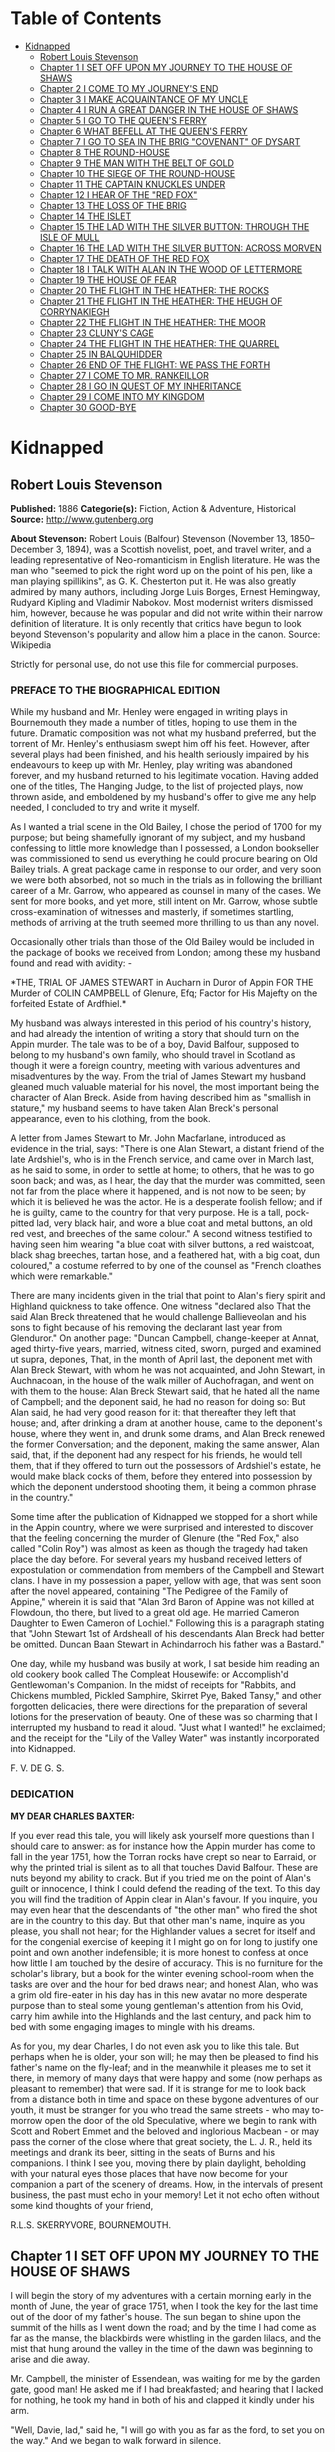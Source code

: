 #+TILE: Kidnapped

* Table of Contents
  :PROPERTIES:
  :TOC:      :include all :depth 2 :ignore (this)
  :END:
:CONTENTS:
- [[#kidnapped][Kidnapped]]
  - [[#robert-louis-stevenson][Robert Louis Stevenson]]
  - [[#chapter-1-i-set-off-upon-my-journey-to-the-house-of-shaws][Chapter 1 I SET OFF UPON MY JOURNEY TO THE HOUSE OF SHAWS]]
  - [[#chapter-2-i-come-to-my-journeys-end][Chapter 2 I COME TO MY JOURNEY'S END]]
  - [[#chapter-3-i-make-acquaintance-of-my-uncle][Chapter 3 I MAKE ACQUAINTANCE OF MY UNCLE]]
  - [[#chapter-4-i-run-a-great-danger-in-the-house-of-shaws][Chapter 4 I RUN A GREAT DANGER IN THE HOUSE OF SHAWS]]
  - [[#chapter-5-i-go-to-the-queens-ferry][Chapter 5 I GO TO THE QUEEN'S FERRY]]
  - [[#chapter-6-what-befell-at-the-queens-ferry][Chapter 6 WHAT BEFELL AT THE QUEEN'S FERRY]]
  - [[#chapter-7-i-go-to-sea-in-the-brig-covenant-of-dysart][Chapter 7 I GO TO SEA IN THE BRIG "COVENANT" OF DYSART]]
  - [[#chapter-8-the-round-house][Chapter 8 THE ROUND-HOUSE]]
  - [[#chapter-9-the-man-with-the-belt-of-gold][Chapter 9 THE MAN WITH THE BELT OF GOLD]]
  - [[#chapter-10-the-siege-of-the-round-house][Chapter 10 THE SIEGE OF THE ROUND-HOUSE]]
  - [[#chapter-11-the-captain-knuckles-under][Chapter 11 THE CAPTAIN KNUCKLES UNDER]]
  - [[#chapter-12-i-hear-of-the-red-fox][Chapter 12 I HEAR OF THE "RED FOX"]]
  - [[#chapter-13-the-loss-of-the-brig][Chapter 13 THE LOSS OF THE BRIG]]
  - [[#chapter-14-the-islet][Chapter 14 THE ISLET]]
  - [[#chapter-15-the-lad-with-the-silver-button-through-the-isle-of-mull][Chapter 15 THE LAD WITH THE SILVER BUTTON: THROUGH THE ISLE OF MULL]]
  - [[#chapter-16-the-lad-with-the-silver-button-across-morven][Chapter 16 THE LAD WITH THE SILVER BUTTON: ACROSS MORVEN]]
  - [[#chapter-17-the-death-of-the-red-fox][Chapter 17 THE DEATH OF THE RED FOX]]
  - [[#chapter-18-i-talk-with-alan-in-the-wood-of-lettermore][Chapter 18 I TALK WITH ALAN IN THE WOOD OF LETTERMORE]]
  - [[#chapter-19-the-house-of-fear][Chapter 19 THE HOUSE OF FEAR]]
  - [[#chapter-20-the-flight-in-the-heather-the-rocks][Chapter 20 THE FLIGHT IN THE HEATHER: THE ROCKS]]
  - [[#chapter-21-the-flight-in-the-heather-the-heugh-of-corrynakiegh][Chapter 21 THE FLIGHT IN THE HEATHER: THE HEUGH OF CORRYNAKIEGH]]
  - [[#chapter-22-the-flight-in-the-heather-the-moor][Chapter 22 THE FLIGHT IN THE HEATHER: THE MOOR]]
  - [[#chapter-23-clunys-cage][Chapter 23 CLUNY'S CAGE]]
  - [[#chapter-24-the-flight-in-the-heather-the-quarrel][Chapter 24 THE FLIGHT IN THE HEATHER: THE QUARREL]]
  - [[#chapter-25-in-balquhidder][Chapter 25 IN BALQUHIDDER]]
  - [[#chapter-26-end-of-the-flight-we-pass-the-forth][Chapter 26 END OF THE FLIGHT: WE PASS THE FORTH]]
  - [[#chapter-27-i-come-to-mr-rankeillor][Chapter 27 I COME TO MR. RANKEILLOR]]
  - [[#chapter-28-i-go-in-quest-of-my-inheritance][Chapter 28 I GO IN QUEST OF MY INHERITANCE]]
  - [[#chapter-29-i-come-into-my-kingdom][Chapter 29 I COME INTO MY KINGDOM]]
  - [[#chapter-30-good-bye][Chapter 30 GOOD-BYE]]
:END:
* Kidnapped
** Robert Louis Stevenson
   *Published:* 1886
   *Categorie(s):* Fiction, Action & Adventure, Historical
   *Source:* http://www.gutenberg.org

   *About Stevenson:*
   Robert Louis (Balfour) Stevenson (November 13, 1850--December 3, 1894), was a Scottish novelist, poet, and travel
   writer, and a leading representative of Neo-romanticism in English literature. He was the man who "seemed to pick the
   right word up on the point of his pen, like a man playing spillikins", as G. K. Chesterton put it. He was also greatly
   admired by many authors, including Jorge Luis Borges, Ernest Hemingway, Rudyard Kipling and Vladimir Nabokov. Most
   modernist writers dismissed him, however, because he was popular and did not write within their narrow definition of
   literature. It is only recently that critics have begun to look beyond Stevenson's popularity and allow him a place in
   the canon. Source: Wikipedia

   Strictly for personal use, do not use this file for commercial purposes.

*** PREFACE TO THE BIOGRAPHICAL EDITION

    While my husband and Mr. Henley were engaged in writing plays in Bournemouth they made a number of titles, hoping to use
    them in the future. Dramatic composition was not what my husband preferred, but the torrent of Mr. Henley's enthusiasm
    swept him off his feet. However, after several plays had been finished, and his health seriously impaired by his
    endeavours to keep up with Mr. Henley, play writing was abandoned forever, and my husband returned to his legitimate
    vocation. Having added one of the titles, The Hanging Judge, to the list of projected plays, now thrown aside, and
    emboldened by my husband's offer to give me any help needed, I concluded to try and write it myself.

    As I wanted a trial scene in the Old Bailey, I chose the period of 1700 for my purpose; but being shamefully ignorant of
    my subject, and my husband confessing to little more knowledge than I possessed, a London bookseller was commissioned to
    send us everything he could procure bearing on Old Bailey trials. A great package came in response to our order, and
    very soon we were both absorbed, not so much in the trials as in following the brilliant career of a Mr. Garrow, who
    appeared as counsel in many of the cases. We sent for more books, and yet more, still intent on Mr. Garrow, whose subtle
    cross-examination of witnesses and masterly, if sometimes startling, methods of arriving at the truth seemed more
    thrilling to us than any novel.

    Occasionally other trials than those of the Old Bailey would be included in the package of books we received from
    London; among these my husband found and read with avidity: -

    *THE,
    TRIAL
    OF
    JAMES STEWART
    in Aucharn in Duror of Appin
    FOR THE
    Murder of COLIN CAMPBELL of Glenure, Efq;
    Factor for His Majefty on the forfeited
    Estate of Ardfhiel.*

    My husband was always interested in this period of his country's history, and had already the intention of writing a
    story that should turn on the Appin murder. The tale was to be of a boy, David Balfour, supposed to belong to my
    husband's own family, who should travel in Scotland as though it were a foreign country, meeting with various adventures
    and misadventures by the way. From the trial of James Stewart my husband gleaned much valuable material for his novel,
    the most important being the character of Alan Breck. Aside from having described him as "smallish in stature," my
    husband seems to have taken Alan Breck's personal appearance, even to his clothing, from the book.

    A letter from James Stewart to Mr. John Macfarlane, introduced as evidence in the trial, says: "There is one Alan
    Stewart, a distant friend of the late Ardshiel's, who is in the French service, and came over in March last, as he said
    to some, in order to settle at home; to others, that he was to go soon back; and was, as I hear, the day that the murder
    was committed, seen not far from the place where it happened, and is not now to be seen; by which it is believed he was
    the actor. He is a desperate foolish fellow; and if he is guilty, came to the country for that very purpose. He is a
    tall, pock-pitted lad, very black hair, and wore a blue coat and metal buttons, an old red vest, and breeches of the
    same colour." A second witness testified to having seen him wearing "a blue coat with silver buttons, a red waistcoat,
    black shag breeches, tartan hose, and a feathered hat, with a big coat, dun coloured," a costume referred to by one of
    the counsel as "French cloathes which were remarkable."

    There are many incidents given in the trial that point to Alan's fiery spirit and Highland quickness to take offence.
    One witness "declared also That the said Alan Breck threatened that he would challenge Ballieveolan and his sons to
    fight because of his removing the declarant last year from Glenduror." On another page: "Duncan Campbell, change-keeper
    at Annat, aged thirty-five years, married, witness cited, sworn, purged and examined ut supra, depones, That, in the
    month of April last, the deponent met with Alan Breck Stewart, with whom he was not acquainted, and John Stewart, in
    Auchnacoan, in the house of the walk miller of Auchofragan, and went on with them to the house: Alan Breck Stewart said,
    that he hated all the name of Campbell; and the deponent said, he had no reason for doing so: But Alan said, he had very
    good reason for it: that thereafter they left that house; and, after drinking a dram at another house, came to the
    deponent's house, where they went in, and drunk some drams, and Alan Breck renewed the former Conversation; and the
    deponent, making the same answer, Alan said, that, if the deponent had any respect for his friends, he would tell them,
    that if they offered to turn out the possessors of Ardshiel's estate, he would make black cocks of them, before they
    entered into possession by which the deponent understood shooting them, it being a common phrase in the country."

    Some time after the publication of Kidnapped we stopped for a short while in the Appin country, where we were surprised
    and interested to discover that the feeling concerning the murder of Glenure (the "Red Fox," also called "Colin Roy")
    was almost as keen as though the tragedy had taken place the day before. For several years my husband received letters
    of expostulation or commendation from members of the Campbell and Stewart clans. I have in my possession a paper, yellow
    with age, that was sent soon after the novel appeared, containing "The Pedigree of the Family of Appine," wherein it is
    said that "Alan 3rd Baron of Appine was not killed at Flowdoun, tho there, but lived to a great old age. He married
    Cameron Daughter to Ewen Cameron of Lochiel." Following this is a paragraph stating that "John Stewart 1st of Ardsheall
    of his descendants Alan Breck had better be omitted. Duncan Baan Stewart in Achindarroch his father was a Bastard."

    One day, while my husband was busily at work, I sat beside him reading an old cookery book called The Compleat
    Housewife: or Accomplish'd Gentlewoman's Companion. In the midst of receipts for "Rabbits, and Chickens mumbled, Pickled
    Samphire, Skirret Pye, Baked Tansy," and other forgotten delicacies, there were directions for the preparation of
    several lotions for the preservation of beauty. One of these was so charming that I interrupted my husband to read it
    aloud. "Just what I wanted!" he exclaimed; and the receipt for the "Lily of the Valley Water" was instantly incorporated
    into Kidnapped.

    F. V. DE G. S.

*** DEDICATION

    *MY DEAR CHARLES BAXTER:*

    If you ever read this tale, you will likely ask yourself more questions than I should care to answer: as for instance
    how the Appin murder has come to fall in the year 1751, how the Torran rocks have crept so near to Earraid, or why the
    printed trial is silent as to all that touches David Balfour. These are nuts beyond my ability to crack. But if you
    tried me on the point of Alan's guilt or innocence, I think I could defend the reading of the text. To this day you will
    find the tradition of Appin clear in Alan's favour. If you inquire, you may even hear that the descendants of "the other
    man" who fired the shot are in the country to this day. But that other man's name, inquire as you please, you shall not
    hear; for the Highlander values a secret for itself and for the congenial exercise of keeping it I might go on for long
    to justify one point and own another indefensible; it is more honest to confess at once how little I am touched by the
    desire of accuracy. This is no furniture for the scholar's library, but a book for the winter evening school-room when
    the tasks are over and the hour for bed draws near; and honest Alan, who was a grim old fire-eater in his day has in
    this new avatar no more desperate purpose than to steal some young gentleman's attention from his Ovid, carry him awhile
    into the Highlands and the last century, and pack him to bed with some engaging images to mingle with his dreams.

    As for you, my dear Charles, I do not even ask you to like this tale. But perhaps when he is older, your son will; he
    may then be pleased to find his father's name on the fly-leaf; and in the meanwhile it pleases me to set it there, in
    memory of many days that were happy and some (now perhaps as pleasant to remember) that were sad. If it is strange for
    me to look back from a distance both in time and space on these bygone adventures of our youth, it must be stranger for
    you who tread the same streets - who may to-morrow open the door of the old Speculative, where we begin to rank with
    Scott and Robert Emmet and the beloved and inglorious Macbean - or may pass the corner of the close where that great
    society, the L. J. R., held its meetings and drank its beer, sitting in the seats of Burns and his companions. I think I
    see you, moving there by plain daylight, beholding with your natural eyes those places that have now become for your
    companion a part of the scenery of dreams. How, in the intervals of present business, the past must echo in your memory!
    Let it not echo often without some kind thoughts of your friend,

    R.L.S. SKERRYVORE, BOURNEMOUTH.

** Chapter 1 I SET OFF UPON MY JOURNEY TO THE HOUSE OF SHAWS

   I will begin the story of my adventures with a certain morning early in the month of June, the year of grace 1751, when
   I took the key for the last time out of the door of my father's house. The sun began to shine upon the summit of the
   hills as I went down the road; and by the time I had come as far as the manse, the blackbirds were whistling in the
   garden lilacs, and the mist that hung around the valley in the time of the dawn was beginning to arise and die away.

   Mr. Campbell, the minister of Essendean, was waiting for me by the garden gate, good man! He asked me if I had
   breakfasted; and hearing that I lacked for nothing, he took my hand in both of his and clapped it kindly under his arm.

   "Well, Davie, lad," said he, "I will go with you as far as the ford, to set you on the way." And we began to walk
   forward in silence.

   "Are ye sorry to leave Essendean?" said he, after awhile.

   "Why, sir," said I, "if I knew where I was going, or what was likely to become of me, I would tell you candidly.
   Essendean is a good place indeed, and I have been very happy there; but then I have never been anywhere else. My father
   and mother, since they are both dead, I shall be no nearer to in Essendean than in the Kingdom of Hungary, and, to speak
   truth, if I thought I had a chance to better myself where I was going I would go with a good will."

   "Ay?" said Mr. Campbell. "Very well, Davie. Then it behoves me to tell your fortune; or so far as I may. When your
   mother was gone, and your father (the worthy, Christian man) began to sicken for his end, he gave me in charge a certain
   letter, which he said was your inheritance. 'So soon,' says he, 'as I am gone, and the house is redd up and the gear
   disposed of' (all which, Davie, hath been done), 'give my boy this letter into his hand, and start him off to the house
   of Shaws, not far from Cramond. That is the place I came from,' he said, 'and it's where it befits that my boy should
   return. He is a steady lad,' your father said, 'and a canny goer; and I doubt not he will come safe, and be well lived
   where he goes.'"

   "The house of Shaws!" I cried. "What had my poor father to do with the house of Shaws?"

   "Nay," said Mr. Campbell, "who can tell that for a surety? But the name of that family, Davie, boy, is the name you
   bear - Balfours of Shaws: an ancient, honest, reputable house, peradventure in these latter days decayed. Your father,
   too, was a man of learning as befitted his position; no man more plausibly conducted school; nor had he the manner or
   the speech of a common dominie; but (as ye will yourself remember) I took aye a pleasure to have him to the manse to
   meet the gentry; and those of my own house, Campbell of Kilrennet, Campbell of Dunswire, Campbell of Minch, and others,
   all well-kenned gentlemen, had pleasure in his society. Lastly, to put all the elements of this affair before you, here
   is the testamentary letter itself, superscrived by the own hand of our departed brother."

   He gave me the letter, which was addressed in these words: "To the hands of Ebenezer Balfour, Esquire, of Shaws, in his
   house of Shaws, these will be delivered by my son, David Balfour." My heart was beating hard at this great prospect now
   suddenly opening before a lad of seventeen years of age, the son of a poor country dominie in the Forest of Ettrick.

   "Mr. Campbell," I stammered, "and if you were in my shoes, would you go?"

   "Of a surety," said the minister, "that would I, and without pause. A pretty lad like you should get to Cramond (which
   is near in by Edinburgh) in two days of walk. If the worst came to the worst, and your high relations (as I cannot but
   suppose them to be somewhat of your blood) should put you to the door, ye can but walk the two days back again and risp
   at the manse door. But I would rather hope that ye shall be well received, as your poor father forecast for you, and for
   anything that I ken come to be a great man in time. And here, Davie, laddie," he resumed, "it lies near upon my
   conscience to improve this parting, and set you on the right guard against the dangers of the world."

   Here he cast about for a comfortable seat, lighted on a big boulder under a birch by the trackside, sate down upon it
   with a very long, serious upper lip, and the sun now shining in upon us between two peaks, put his pocket-handkerchief
   over his cocked hat to shelter him. There, then, with uplifted forefinger, he first put me on my guard against a
   considerable number of heresies, to which I had no temptation, and urged upon me to be instant in my prayers and reading
   of the Bible. That done, he drew a picture of the great house that I was bound to, and how I should conduct myself with
   its inhabitants.

   "Be soople, Davie, in things immaterial," said he. "Bear ye this in mind, that, though gentle born, ye have had a
   country rearing. Dinnae shame us, Davie, dinnae shame us! In yon great, muckle house, with all these domestics, upper
   and under, show yourself as nice, as circumspect, as quick at the conception, and as slow of speech as any. As for the
   laird - remember he's the laird; I say no more: honour to whom honour. It's a pleasure to obey a laird; or should be, to
   the young."

   "Well, sir," said I, "it may be; and I'll promise you I'll try to make it so."

   "Why, very well said," replied Mr. Campbell, heartily. "And now to come to the material, or (to make a quibble) to the
   immaterial. I have here a little packet which contains four things." He tugged it, as he spoke, and with some great
   difficulty, from the skirt pocket of his coat. "Of these four things, the first is your legal due: the little pickle
   money for your father's books and plenishing, which I have bought (as I have explained from the first) in the design of
   re-selling at a profit to the incoming dominie. The other three are gifties that Mrs. Campbell and myself would be
   blithe of your acceptance. The first, which is round, will likely please ye best at the first off-go; but, O Davie,
   laddie, it's but a drop of water in the sea; it'll help you but a step, and vanish like the morning. The second, which
   is flat and square and written upon, will stand by you through life, like a good staff for the road, and a good pillow
   to your head in sickness. And as for the last, which is cubical, that'll see you, it's my prayerful wish, into a better
   land."

   With that he got upon his feet, took off his hat, and prayed a little while aloud, and in affecting terms, for a young
   man setting out into the world; then suddenly took me in his arms and embraced me very hard; then held me at arm's
   length, looking at me with his face all working with sorrow; and then whipped about, and crying good-bye to me, set off
   backward by the way that we had come at a sort of jogging run. It might have been laughable to another; but I was in no
   mind to laugh. I watched him as long as he was in sight; and he never stopped hurrying, nor once looked back. Then it
   came in upon my mind that this was all his sorrow at my departure; and my conscience smote me hard and fast, because I,
   for my part, was overjoyed to get away out of that quiet country-side, and go to a great, busy house, among rich and
   respected gentlefolk of my own name and blood.

   "Davie, Davie," I thought, "was ever seen such black ingratitude? Can you forget old favours and old friends at the mere
   whistle of a name? Fie, fie; think shame."

   And I sat down on the boulder the good man had just left, and opened the parcel to see the nature of my gifts. That
   which he had called cubical, I had never had much doubt of; sure enough it was a little Bible, to carry in a plaid-neuk.
   That which he had called round, I found to be a shilling piece; and the third, which was to help me so wonderfully both
   in health and sickness all the days of my life, was a little piece of coarse yellow paper, written upon thus in red ink:

   "TO MAKE LILLY OF THE VALLEY WATER. - Take the flowers of lilly of the valley and distil them in sack, and drink a
   spooneful or two as there is occasion. It restores speech to those that have the dumb palsey. It is good against the
   Gout; it comforts the heart and strengthens the memory; and the flowers, put into a Glasse, close stopt, and set into
   ane hill of ants for a month, then take it out, and you will find a liquor which comes from the flowers, which keep in a
   vial; it is good, ill or well, and whether man or woman."

   And then, in the minister's own hand, was added:

   "Likewise for sprains, rub it in; and for the cholic, a great spooneful in the hour."

   To be sure, I laughed over this; but it was rather tremulous laughter; and I was glad to get my bundle on my staff's end
   and set out over the ford and up the hill upon the farther side; till, just as I came on the green drove-road running
   wide through the heather, I took my last look of Kirk Essendean, the trees about the manse, and the big rowans in the
   kirkyard where my father and my mother lay.

** Chapter 2 I COME TO MY JOURNEY'S END

   On the forenoon of the second day, coming to the top of a hill, I saw all the country fall away before me down to the
   sea; and in the midst of this descent, on a long ridge, the city of Edinburgh smoking like a kiln. There was a flag upon
   the castle, and ships moving or lying anchored in the firth; both of which, for as far away as they were, I could
   distinguish clearly; and both brought my country heart into my mouth.

   Presently after, I came by a house where a shepherd lived, and got a rough direction for the neighbourhood of Cramond;
   and so, from one to another, worked my way to the westward of the capital by Colinton, till I came out upon the Glasgow
   road. And there, to my great pleasure and wonder, I beheld a regiment marching to the fifes, every foot in time; an old
   red-faced general on a grey horse at the one end, and at the other the company of Grenadiers, with their Pope's-hats.
   The pride of life seemed to mount into my brain at the sight of the red coats and the hearing of that merry music.

   A little farther on, and I was told I was in Cramond parish, and began to substitute in my inquiries the name of the
   house of Shaws. It was a word that seemed to surprise those of whom I sought my way. At first I thought the plainness of
   my appearance, in my country habit, and that all dusty from the road, consorted ill with the greatness of the place to
   which I was bound. But after two, or maybe three, had given me the same look and the same answer, I began to take it in
   my head there was something strange about the Shaws itself.

   The better to set this fear at rest, I changed the form of my inquiries; and spying an honest fellow coming along a lane
   on the shaft of his cart, I asked him if he had ever heard tell of a house they called the house of Shaws.

   He stopped his cart and looked at me, like the others.

   "Ay" said he. "What for?"

   "It's a great house?" I asked.

   "Doubtless," says he. "The house is a big, muckle house."

   "Ay," said I, "but the folk that are in it?"

   "Folk?" cried he. "Are ye daft? There's nae folk there - to call folk."

   "What?" say I; "not Mr. Ebenezer?"

   "Ou, ay" says the man; "there's the laird, to be sure, if it's him you're wanting. What'll like be your business,
   mannie?"

   "I was led to think that I would get a situation," I said, looking as modest as I could.

   "What?" cries the carter, in so sharp a note that his very horse started; and then, "Well, mannie," he added, "it's nane
   of my affairs; but ye seem a decent-spoken lad; and if ye'll take a word from me, ye'll keep clear of the Shaws."

   The next person I came across was a dapper little man in a beautiful white wig, whom I saw to be a barber on his rounds;
   and knowing well that barbers were great gossips, I asked him plainly what sort of a man was Mr. Balfour of the Shaws.

   "Hoot, hoot, hoot," said the barber, "nae kind of a man, nae kind of a man at all;" and began to ask me very shrewdly
   what my business was; but I was more than a match for him at that, and he went on to his next customer no wiser than he
   came.

   I cannot well describe the blow this dealt to my illusions. The more indistinct the accusations were, the less I liked
   them, for they left the wider field to fancy. What kind of a great house was this, that all the parish should start and
   stare to be asked the way to it? or what sort of a gentleman, that his ill-fame should be thus current on the wayside?
   If an hour's walking would have brought me back to Essendean, had left my adventure then and there, and returned to Mr.
   Campbell's. But when I had come so far a way already, mere shame would not suffer me to desist till I had put the matter
   to the touch of proof; I was bound, out of mere self-respect, to carry it through; and little as I liked the sound of
   what I heard, and slow as I began to travel, I still kept asking my way and still kept advancing.

   It was drawing on to sundown when I met a stout, dark, sour-looking woman coming trudging down a hill; and she, when I
   had put my usual question, turned sharp about, accompanied me back to the summit she had just left, and pointed to a
   great bulk of building standing very bare upon a green in the bottom of the next valley. The country was pleasant round
   about, running in low hills, pleasantly watered and wooded, and the crops, to my eyes, wonderfully good; but the house
   itself appeared to be a kind of ruin; no road led up to it; no smoke arose from any of the chimneys; nor was there any
   semblance of a garden. My heart sank. "That!" I cried.

   The woman's face lit up with a malignant anger. "That is the house of Shaws!" she cried. "Blood built it; blood stopped
   the building of it; blood shall bring it down. See here!" she cried again - "I spit upon the ground, and crack my thumb
   at it! Black be its fall! If ye see the laird, tell him what ye hear; tell him this makes the twelve hunner and nineteen
   time that Jennet Clouston has called down the curse on him and his house, byre and stable, man, guest, and master, wife,
   miss, or bairn - black, black be their fall!"

   And the woman, whose voice had risen to a kind of eldritch sing-song, turned with a skip, and was gone. I stood where
   she left me, with my hair on end. In those days folk still believed in witches and trembled at a curse; and this one,
   falling so pat, like a wayside omen, to arrest me ere I carried out my purpose, took the pith out of my legs.

   I sat me down and stared at the house of Shaws. The more I looked, the pleasanter that country-side appeared; being all
   set with hawthorn bushes full of flowers; the fields dotted with sheep; a fine flight of rooks in the sky; and every
   sign of a kind soil and climate; and yet the barrack in the midst of it went sore against my fancy.

   Country folk went by from the fields as I sat there on the side of the ditch, but I lacked the spirit to give them a
   good-e'en. At last the sun went down, and then, right up against the yellow sky, I saw a scroll of smoke go mounting,
   not much thicker, as it seemed to me, than the smoke of a candle; but still there it was, and meant a fire, and warmth,
   and cookery, and some living inhabitant that must have lit it; and this comforted my heart.

   So I set forward by a little faint track in the grass that led in my direction. It was very faint indeed to be the only
   way to a place of habitation; yet I saw no other. Presently it brought me to stone uprights, with an unroofed lodge
   beside them, and coats of arms upon the top. A main entrance it was plainly meant to be, but never finished; instead of
   gates of wrought iron, a pair of hurdles were tied across with a straw rope; and as there were no park walls, nor any
   sign of avenue, the track that I was following passed on the right hand of the pillars, and went wandering on toward the
   house.

   The nearer I got to that, the drearier it appeared. It seemed like the one wing of a house that had never been finished.
   What should have been the inner end stood open on the upper floors, and showed against the sky with steps and stairs of
   uncompleted masonry. Many of the windows were unglazed, and bats flew in and out like doves out of a dove-cote.

   The night had begun to fall as I got close; and in three of the lower windows, which were very high up and narrow, and
   well barred, the changing light of a little fire began to glimmer. Was this the palace I had been coming to? Was it
   within these walls that I was to seek new friends and begin great fortunes? Why, in my father's house on
   Essen-Waterside, the fire and the bright lights would show a mile away, and the door open to a beggar's knock!

   I came forward cautiously, and giving ear as I came, heard some one rattling with dishes, and a little dry, eager cough
   that came in fits; but there was no sound of speech, and not a dog barked.

   The door, as well as I could see it in the dim light, was a great piece of wood all studded with nails; and I lifted my
   hand with a faint heart under my jacket, and knocked once. Then I stood and waited. The house had fallen into a dead
   silence; a whole minute passed away, and nothing stirred but the bats overhead. I knocked again, and hearkened again. By
   this time my ears had grown so accustomed to the quiet, that I could hear the ticking of the clock inside as it slowly
   counted out the seconds; but whoever was in that house kept deadly still, and must have held his breath.

   I was in two minds whether to run away; but anger got the upper hand, and I began instead to rain kicks and buffets on
   the door, and to shout out aloud for Mr. Balfour. I was in full career, when I heard the cough right overhead, and
   jumping back and looking up, beheld a man's head in a tall nightcap, and the bell mouth of a blunderbuss, at one of the
   first-storey windows.

   "It's loaded," said a voice.

   "I have come here with a letter," I said, "to Mr. Ebenezer Balfour of Shaws. Is he here?"

   "From whom is it?" asked the man with the blunderbuss.

   "That is neither here nor there," said I, for I was growing very wroth.

   "Well," was the reply, "ye can put it down upon the doorstep, and be off with ye."

   "I will do no such thing," I cried. "I will deliver it into Mr. Balfour's hands, as it was meant I should. It is a
   letter of introduction."

   "A what?" cried the voice, sharply.

   I repeated what I had said.

   "Who are ye, yourself?" was the next question, after a considerable pause.

   "I am not ashamed of my name," said I. "They call me David Balfour."

   At that, I made sure the man started, for I heard the blunderbuss rattle on the window-sill; and it was after quite a
   long pause, and with a curious change of voice, that the next question followed:

   "Is your father dead?"

   I was so much surprised at this, that I could find no voice to answer, but stood staring.

   "Ay" the man resumed, "he'll be dead, no doubt; and that'll be what brings ye chapping to my door." Another pause, and
   then defiantly, "Well, man," he said, "I'll let ye in;" and he disappeared from the window.

** Chapter 3 I MAKE ACQUAINTANCE OF MY UNCLE

   Presently there came a great rattling of chains and bolts, and the door was cautiously opened and shut to again behind
   me as soon as I had passed.

   "Go into the kitchen and touch naething," said the voice; and while the person of the house set himself to replacing the
   defences of the door, I groped my way forward and entered the kitchen.

   The fire had burned up fairly bright, and showed me the barest room I think I ever put my eyes on. Half-a-dozen dishes
   stood upon the shelves; the table was laid for supper with a bowl of porridge, a horn spoon, and a cup of small beer.
   Besides what I have named, there was not another thing in that great, stone-vaulted, empty chamber but lockfast chests
   arranged along the wall and a corner cupboard with a padlock.

   As soon as the last chain was up, the man rejoined me. He was a mean, stooping, narrow-shouldered, clay-faced creature;
   and his age might have been anything between fifty and seventy. His nightcap was of flannel, and so was the nightgown
   that he wore, instead of coat and waistcoat, over his ragged shirt. He was long unshaved; but what most distressed and
   even daunted me, he would neither take his eyes away from me nor look me fairly in the face. What he was, whether by
   trade or birth, was more than I could fathom; but he seemed most like an old, unprofitable serving-man, who should have
   been left in charge of that big house upon board wages.

   "Are ye sharp-set?" he asked, glancing at about the level of my knee. "Ye can eat that drop parritch?"

   I said I feared it was his own supper.

   "O," said he, "I can do fine wanting it. I'll take the ale, though, for it slockens (moistens) my cough." He drank the
   cup about half out, still keeping an eye upon me as he drank; and then suddenly held out his hand. "Let's see the
   letter," said he.

   I told him the letter was for Mr. Balfour; not for him.

   "And who do ye think I am?" says he. "Give me Alexander's letter."

   "You know my father's name?"

   "It would be strange if I didnae," he returned, "for he was my born brother; and little as ye seem to like either me or
   my house, or my good parritch, I'm your born uncle, Davie, my man, and you my born nephew. So give us the letter, and
   sit down and fill your kyte."

   If I had been some years younger, what with shame, weariness, and disappointment, I believe I had burst into tears. As
   it was, I could find no words, neither black nor white, but handed him the letter, and sat down to the porridge with as
   little appetite for meat as ever a young man had.

   Meanwhile, my uncle, stooping over the fire, turned the letter over and over in his hands.

   "Do ye ken what's in it?" he asked, suddenly.

   "You see for yourself, sir," said I, "that the seal has not been broken."

   "Ay," said he, "but what brought you here?"

   "To give the letter," said I.

   "No," says he, cunningly, "but ye'll have had some hopes, nae doubt?"

   "I confess, sir," said I, "when I was told that I had kinsfolk well-to-do, I did indeed indulge the hope that they might
   help me in my life. But I am no beggar; I look for no favours at your hands, and I want none that are not freely given.
   For as poor as I appear, I have friends of my own that will be blithe to help me."

   "Hoot-toot!" said Uncle Ebenezer, "dinnae fly up in the snuff at me. We'll agree fine yet. And, Davie, my man, if you're
   done with that bit parritch, I could just take a sup of it myself. Ay," he continued, as soon as he had ousted me from
   the stool and spoon, "they're fine, halesome food - they're grand food, parritch." He murmured a little grace to himself
   and fell to. "Your father was very fond of his meat, I mind; he was a hearty, if not a great eater; but as for me, I
   could never do mair than pyke at food." He took a pull at the small beer, which probably reminded him of hospitable
   duties, for his next speech ran thus: "If ye're dry ye'll find water behind the door."

   To this I returned no answer, standing stiffly on my two feet, and looking down upon my uncle with a mighty angry heart.
   He, on his part, continued to eat like a man under some pressure of time, and to throw out little darting glances now at
   my shoes and now at my home-spun stockings. Once only, when he had ventured to look a little higher, our eyes met; and
   no thief taken with a hand in a man's pocket could have shown more lively signals of distress. This set me in a muse,
   whether his timidity arose from too long a disuse of any human company; and whether perhaps, upon a little trial, it
   might pass off, and my uncle change into an altogether different man. From this I was awakened by his sharp voice.

   "Your father's been long dead?" he asked.

   "Three weeks, sir," said I.

   "He was a secret man, Alexander - a secret, silent man," he continued. "He never said muckle when he was young. He'll
   never have spoken muckle of me?"

   "I never knew, sir, till you told it me yourself, that he had any brother."

   "Dear me, dear me!" said Ebenezer. "Nor yet of Shaws, I dare say?"

   "Not so much as the name, sir," said I.

   "To think o' that!" said he. "A strange nature of a man!" For all that, he seemed singularly satisfied, but whether with
   himself, or me, or with this conduct of my father's, was more than I could read. Certainly, however, he seemed to be
   outgrowing that distaste, or ill-will, that he had conceived at first against my person; for presently he jumped up,
   came across the room behind me, and hit me a smack upon the shoulder. "We'll agree fine yet!" he cried. "I'm just as
   glad I let you in. And now come awa' to your bed."

   To my surprise, he lit no lamp or candle, but set forth into the dark passage, groped his way, breathing deeply, up a
   flight of steps, and paused before a door, which he unlocked. I was close upon his heels, having stumbled after him as
   best I might; and then he bade me go in, for that was my chamber. I did as he bid, but paused after a few steps, and
   begged a light to go to bed with.

   "Hoot-toot!" said Uncle Ebenezer, "there's a fine moon."

   "Neither moon nor star, sir, and pit-mirk,"  said I. "I cannae see the bed."

   "Hoot-toot, hoot-toot!" said he. "Lights in a house is a thing I dinnae agree with. I'm unco feared of fires. Good-night
   to ye, Davie, my man." And before I had time to add a further protest, he pulled the door to, and I heard him lock me in
   from the outside.

   I did not know whether to laugh or cry. The room was as cold as a well, and the bed, when I had found my way to it, as
   damp as a peat-hag; but by good fortune I had caught up my bundle and my plaid, and rolling myself in the latter, I lay
   down upon the floor under lee of the big bedstead, and fell speedily asleep.

   With the first peep of day I opened my eyes, to find myself in a great chamber, hung with stamped leather, furnished
   with fine embroidered furniture, and lit by three fair windows. Ten years ago, or perhaps twenty, it must have been as
   pleasant a room to lie down or to awake in as a man could wish; but damp, dirt, disuse, and the mice and spiders had
   done their worst since then. Many of the window-panes, besides, were broken; and indeed this was so common a feature in
   that house, that I believe my uncle must at some time have stood a siege from his indignant neighbours - perhaps with
   Jennet Clouston at their head.

   Meanwhile the sun was shining outside; and being very cold in that miserable room, I knocked and shouted till my gaoler
   came and let me out. He carried me to the back of the house, where was a draw-well, and told me to "wash my face there,
   if I wanted;" and when that was done, I made the best of my own way back to the kitchen, where he had lit the fire and
   was making the porridge. The table was laid with two bowls and two horn spoons, but the same single measure of small
   beer. Perhaps my eye rested on this particular with some surprise, and perhaps my uncle observed it; for he spoke up as
   if in answer to my thought, asking me if I would like to drink ale - for so he called it.

   I told him such was my habit, but not to put himself about.

   "Na, na," said he; "I'll deny you nothing in reason."

   He fetched another cup from the shelf; and then, to my great surprise, instead of drawing more beer, he poured an
   accurate half from one cup to the other. There was a kind of nobleness in this that took my breath away; if my uncle was
   certainly a miser, he was one of that thorough breed that goes near to make the vice respectable.

   When we had made an end of our meal, my uncle Ebenezer unlocked a drawer, and drew out of it a clay pipe and a lump of
   tobacco, from which he cut one fill before he locked it up again. Then he sat down in the sun at one of the windows and
   silently smoked. From time to time his eyes came coasting round to me, and he shot out one of his questions. Once it
   was, "And your mother?" and when I had told him that she, too, was dead, "Ay, she was a bonnie lassie!" Then, after
   another long pause, "Whae were these friends o' yours?"

   I told him they were different gentlemen of the name of Campbell; though, indeed, there was only one, and that the
   minister, that had ever taken the least note of me; but I began to think my uncle made too light of my position, and
   finding myself all alone with him, I did not wish him to suppose me helpless.

   He seemed to turn this over in his mind; and then, "Davie, my man," said he, "ye've come to the right bit when ye came
   to your uncle Ebenezer. I've a great notion of the family, and I mean to do the right by you; but while I'm taking a bit
   think to mysel' of what's the best thing to put you to - whether the law, or the meenistry, or maybe the army, whilk is
   what boys are fondest of - I wouldnae like the Balfours to be humbled before a wheen Hieland Campbells, and I'll ask you
   to keep your tongue within your teeth. Nae letters; nae messages; no kind of word to onybody; or else - there's my
   door."

   "Uncle Ebenezer," said I, "I've no manner of reason to suppose you mean anything but well by me. For all that, I would
   have you to know that I have a pride of my own. It was by no will of mine that I came seeking you; and if you show me
   your door again, I'll take you at the word."

   He seemed grievously put out. "Hoots-toots," said he, "ca' cannie, man - ca' cannie! Bide a day or two. I'm nae warlock,
   to find a fortune for you in the bottom of a parritch bowl; but just you give me a day or two, and say naething to
   naebody, and as sure as sure, I'll do the right by you."

   "Very well," said I, "enough said. If you want to help me, there's no doubt but I'll be glad of it, and none but I'll be
   grateful."

   It seemed to me (too soon, I dare say) that I was getting the upper hand of my uncle; and I began next to say that I
   must have the bed and bedclothes aired and put to sun-dry; for nothing would make me sleep in such a pickle.

   "Is this my house or yours?" said he, in his keen voice, and then all of a sudden broke off. "Na, na," said he, "I
   didnae mean that. What's mine is yours, Davie, my man, and what's yours is mine. Blood's thicker than water; and there's
   naebody but you and me that ought the name." And then on he rambled about the family, and its ancient greatness, and his
   father that began to enlarge the house, and himself that stopped the building as a sinful waste; and this put it in my
   head to give him Jennet Clouston's message.

   "The limmer!" he cried. "Twelve hunner and fifteen - that's every day since I had the limmer
   rowpit! Dod, David, I'll have her roasted on red peats before I'm by with it! A
   witch - a proclaimed witch! I'll aff and see the session clerk."

   And with that he opened a chest, and got out a very old and well-preserved blue coat and waistcoat, and a good enough
   beaver hat, both without lace. These he threw on any way, and taking a staff from the cupboard, locked all up again, and
   was for setting out, when a thought arrested him.

   "I cannae leave you by yoursel' in the house," said he. "I'll have to lock you out."

   The blood came to my face. "If you lock me out," I said, "it'll be the last you'll see of me in friendship."

   He turned very pale, and sucked his mouth in.

   "This is no the way" he said, looking wickedly at a corner of the floor - "this is no the way to win my favour, David."

   "Sir," says I, "with a proper reverence for your age and our common blood, I do not value your favour at a boddle's
   purchase. I was brought up to have a good conceit of myself; and if you were all the uncle, and all the family, I had in
   the world ten times over, I wouldn't buy your liking at such prices."

   Uncle Ebenezer went and looked out of the window for awhile. I could see him all trembling and twitching, like a man
   with palsy. But when he turned round, he had a smile upon his face.

   "Well, well," said he, "we must bear and forbear. I'll no go; that's all that's to be said of it."

   "Uncle Ebenezer," I said, "I can make nothing out of this. You use me like a thief; you hate to have me in this house;
   you let me see it, every word and every minute: it's not possible that you can like me; and as for me, I've spoken to
   you as I never thought to speak to any man. Why do you seek to keep me, then? Let me gang back - let me gang back to the
   friends I have, and that like me!"

   "Na, na; na, na," he said, very earnestly. "I like you fine; we'll agree fine yet; and for the honour of the house I
   couldnae let you leave the way ye came. Bide here quiet, there's a good lad; just you bide here quiet a bittie, and
   ye'll find that we agree."

   "Well, sir," said I, after I had thought the matter out in silence, "I'll stay awhile. It's more just I should be helped
   by my own blood than strangers; and if we don't agree, I'll do my best it shall be through no fault of mine."

** Chapter 4 I RUN A GREAT DANGER IN THE HOUSE OF SHAWS

   For a day that was begun so ill, the day passed fairly well. We had the porridge cold again at noon, and hot porridge at
   night; porridge and small beer was my uncle's diet. He spoke but little, and that in the same way as before, shooting a
   question at me after a long silence; and when I sought to lead him to talk about my future, slipped out of it again. In
   a room next door to the kitchen, where he suffered me to go, I found a great number of books, both Latin and English, in
   which I took great pleasure all the afternoon. Indeed, the time passed so lightly in this good company, that I began to
   be almost reconciled to my residence at Shaws; and nothing but the sight of my uncle, and his eyes playing hide and seek
   with mine, revived the force of my distrust.

   One thing I discovered, which put me in some doubt. This was an entry on the fly-leaf of a chap-book (one of Patrick
   Walker's) plainly written by my father's hand and thus conceived: "To my brother Ebenezer on his fifth birthday" Now,
   what puzzled me was this: That, as my father was of course the younger brother, he must either have made some strange
   error, or he must have written, before he was yet five, an excellent, clear manly hand of writing.

   I tried to get this out of my head; but though I took down many interesting authors, old and new, history, poetry, and
   story-book, this notion of my father's hand of writing stuck to me; and when at length I went back into the kitchen, and
   sat down once more to porridge and small beer, the first thing I said to Uncle Ebenezer was to ask him if my father had
   not been very quick at his book.

   "Alexander? No him!" was the reply. "I was far quicker mysel'; I was a clever chappie when I was young. Why, I could
   read as soon as he could."

   This puzzled me yet more; and a thought coming into my head, I asked if he and my father had been twins.

   He jumped upon his stool, and the horn spoon fell out of his hand upon the floor. "What gars ye ask that?" he said, and
   he caught me by the breast of the jacket, and looked this time straight into my eyes: his own were little and light, and
   bright like a bird's, blinking and winking strangely.

   "What do you mean?" I asked, very calmly, for I was far stronger than he, and not easily frightened. "Take your hand
   from my jacket. This is no way to behave."

   My uncle seemed to make a great effort upon himself. "Dod man, David," he said, "ye should-nae speak to me about your
   father. That's where the mistake is." He sat awhile and shook, blinking in his plate: "He was all the brother that ever
   I had," he added, but with no heart in his voice; and then he caught up his spoon and fell to supper again, but still
   shaking.

   Now this last passage, this laying of hands upon my person and sudden profession of love for my dead father, went so
   clean beyond my comprehension that it put me into both fear and hope. On the one hand, I began to think my uncle was
   perhaps insane and might be dangerous; on the other, there came up into my mind (quite unbidden by me and even
   discouraged) a story like some ballad I had heard folk singing, of a poor lad that was a rightful heir and a wicked
   kinsman that tried to keep him from his own. For why should my uncle play a part with a relative that came, almost a
   beggar, to his door, unless in his heart he had some cause to fear him?

   With this notion, all unacknowledged, but nevertheless getting firmly settled in my head, I now began to imitate his
   covert looks; so that we sat at table like a cat and a mouse, each stealthily observing the other. Not another word had
   he to say to me, black or white, but was busy turning something secretly over in his mind; and the longer we sat and the
   more I looked at him, the more certain I became that the something was unfriendly to myself.

   When he had cleared the platter, he got out a single pipeful of tobacco, just as in the morning, turned round a stool
   into the chimney corner, and sat awhile smoking, with his back to me.

   "Davie," he said, at length, "I've been thinking;" then he paused, and said it again. "There's a wee bit siller that I
   half promised ye before ye were born," he continued; "promised it to your father. O, naething legal, ye understand; just
   gentlemen daffing at their wine. Well, I keepit that bit money separate - it was a great expense, but a promise is a
   promise - and it has grown by now to be a matter of just precisely - just exactly" - and here he paused and
   stumbled - "of just exactly forty pounds!" This last he rapped out with a sidelong glance over his shoulder; and the
   next moment added, almost with a scream, "Scots!"

   The pound Scots being the same thing as an English shilling, the difference made by this second thought was
   considerable; I could see, besides, that the whole story was a lie, invented with some end which it puzzled me to guess;
   and I made no attempt to conceal the tone of raillery in which I answered -

   "O, think again, sir! Pounds sterling, I believe!"

   "That's what I said," returned my uncle: "pounds sterling! And if you'll step out-by to the door a minute, just to see
   what kind of a night it is, I'll get it out to ye and call ye in again."

   I did his will, smiling to myself in my contempt that he should think I was so easily to be deceived. It was a dark
   night, with a few stars low down; and as I stood just outside the door, I heard a hollow moaning of wind far off among
   the hills. I said to myself there was something thundery and changeful in the weather, and little knew of what a vast
   importance that should prove to me before the evening passed.

   When I was called in again, my uncle counted out into my hand seven and thirty golden guinea pieces; the rest was in his
   hand, in small gold and silver; but his heart failed him there, and he crammed the change into his pocket.

   "There," said he, "that'll show you! I'm a queer man, and strange wi' strangers; but my word is my bond, and there's the
   proof of it."

   Now, my uncle seemed so miserly that I was struck dumb by this sudden generosity, and could find no words in which to
   thank him.

   "No a word!" said he. "Nae thanks; I want nae thanks. I do my duty. I'm no saying that everybody would have, done it;
   but for my part (though I'm a careful body, too) it's a pleasure to me to do the right by my brother's son; and it's a
   pleasure to me to think that now we'll agree as such near friends should."

   I spoke him in return as handsomely as I was able; but all the while I was wondering what would come next, and why he
   had parted with his precious guineas; for as to the reason he had given, a baby would have refused it.

   Presently he looked towards me sideways.

   "And see here," says he, "tit for tat."

   I told him I was ready to prove my gratitude in any reasonable degree, and then waited, looking for some monstrous
   demand. And yet, when at last he plucked up courage to speak, it was only to tell me (very properly, as I thought) that
   he was growing old and a little broken, and that he would expect me to help him with the house and the bit garden.

   I answered, and expressed my readiness to serve.

   "Well," he said, "let's begin." He pulled out of his pocket a rusty key. "There," says he, "there's the key of the
   stair-tower at the far end of the house. Ye can only win into it from the outside, for that part of the house is no
   finished. Gang ye in there, and up the stairs, and bring me down the chest that's at the top. There's papers in't," he
   added.

   "Can I have a light, sir?" said I.

   "Na," said he, very cunningly. "Nae lights in my house."

   "Very well, sir," said I. "Are the stairs good?"

   "They're grand," said he; and then, as I was going, "Keep to the wall," he added; "there's nae bannisters. But the
   stairs are grand underfoot."

   Out I went into the night. The wind was still moaning in the distance, though never a breath of it came near the house
   of Shaws. It had fallen blacker than ever; and I was glad to feel along the wall, till I came the length of the
   stairtower door at the far end of the unfinished wing. I had got the key into the keyhole and had just turned it, when
   all upon a sudden, without sound of wind or thunder, the whole sky lighted up with wild fire and went black again. I had
   to put my hand over my eyes to get back to the colour of the darkness; and indeed I was already half blinded when I
   stepped into the tower.

   It was so dark inside, it seemed a body could scarce breathe; but I pushed out with foot and hand, and presently struck
   the wall with the one, and the lowermost round of the stair with the other. The wall, by the touch, was of fine hewn
   stone; the steps too, though somewhat steep and narrow, were of polished masonwork, and regular and solid underfoot.
   Minding my uncle's word about the bannisters, I kept close to the tower side, and felt my way in the pitch darkness with
   a beating heart.

   The house of Shaws stood some five full storeys high, not counting lofts. Well, as I advanced, it seemed to me the stair
   grew airier and a thought more lightsome; and I was wondering what might be the cause of this change, when a second
   blink of the summer lightning came and went. If I did not cry out, it was because fear had me by the throat; and if I
   did not fall, it was more by Heaven's mercy than my own strength. It was not only that the flash shone in on every side
   through breaches in the wall, so that I seemed to be clambering aloft upon an open scaffold, but the same passing
   brightness showed me the steps were of unequal length, and that one of my feet rested that moment within two inches of
   the well.

   This was the grand stair! I thought; and with the thought, a gust of a kind of angry courage came into my heart. My
   uncle had sent me here, certainly to run great risks, perhaps to die. I swore I would settle that "perhaps," if I should
   break my neck for it; got me down upon my hands and knees; and as slowly as a snail, feeling before me every inch, and
   testing the solidity of every stone, I continued to ascend the stair. The darkness, by contrast with the flash, appeared
   to have redoubled; nor was that all, for my ears were now troubled and my mind confounded by a great stir of bats in the
   top part of the tower, and the foul beasts, flying downwards, sometimes beat about my face and body.

   The tower, I should have said, was square; and in every corner the step was made of a great stone of a different shape
   to join the flights. Well, I had come close to one of these turns, when, feeling forward as usual, my hand slipped upon
   an edge and found nothing but emptiness beyond it. The stair had been carried no higher; to set a stranger mounting it
   in the darkness was to send him straight to his death; and (although, thanks to the lightning and my own precautions, I
   was safe enough) the mere thought of the peril in which I might have stood, and the dreadful height I might have fallen
   from, brought out the sweat upon my body and relaxed my joints.

   But I knew what I wanted now, and turned and groped my way down again, with a wonderful anger in my heart. About
   half-way down, the wind sprang up in a clap and shook the tower, and died again; the rain followed; and before I had
   reached the ground level it fell in buckets. I put out my head into the storm, and looked along towards the kitchen. The
   door, which I had shut behind me when I left, now stood open, and shed a little glimmer of light; and I thought I could
   see a figure standing in the rain, quite still, like a man hearkening. And then there came a blinding flash, which
   showed me my uncle plainly, just where I had fancied him to stand; and hard upon the heels of it, a great tow-row of
   thunder.

   Now, whether my uncle thought the crash to be the sound of my fall, or whether he heard in it God's voice denouncing
   murder, I will leave you to guess. Certain it is, at least, that he was seized on by a kind of panic fear, and that he
   ran into the house and left the door open behind him. I followed as softly as I could, and, coming unheard into the
   kitchen, stood and watched him.

   He had found time to open the corner cupboard and bring out a great case bottle of aqua vitae, and now sat with his back
   towards me at the table. Ever and again he would be seized with a fit of deadly shuddering and groan aloud, and carrying
   the bottle to his lips, drink down the raw spirits by the mouthful.

   I stepped forward, came close behind him where he sat, and suddenly clapping my two hands down upon his
   shoulders - "Ah!" cried I.

   My uncle gave a kind of broken cry like a sheep's bleat, flung up his arms, and tumbled to the floor like a dead man. I
   was somewhat shocked at this; but I had myself to look to first of all, and did not hesitate to let him lie as he had
   fallen. The keys were hanging in the cupboard; and it was my design to furnish myself with arms before my uncle should
   come again to his senses and the power of devising evil. In the cupboard were a few bottles, some apparently of
   medicine; a great many bills and other papers, which I should willingly enough have rummaged, had I had the time; and a
   few necessaries that were nothing to my purpose. Thence I turned to the chests. The first was full of meal; the second
   of moneybags and papers tied into sheaves; in the third, with many other things (and these for the most part clothes) I
   found a rusty, ugly-looking Highland dirk without the scabbard. This, then, I concealed inside my waistcoat, and turned
   to my uncle.

   He lay as he had fallen, all huddled, with one knee up and one arm sprawling abroad; his face had a strange colour of
   blue, and he seemed to have ceased breathing. Fear came on me that he was dead; then I got water and dashed it in his
   face; and with that he seemed to come a little to himself, working his mouth and fluttering his eyelids. At last he
   looked up and saw me, and there came into his eyes a terror that was not of this world.

   "Come, come," said I; "sit up."

   "Are ye alive?" he sobbed. "O man, are ye alive?"

   "That am I," said I. "Small thanks to you!"

   He had begun to seek for his breath with deep sighs. "The blue phial," said he - "in the aumry - the blue phial." His
   breath came slower still.

   I ran to the cupboard, and, sure enough, found there a blue phial of medicine, with the dose written on it on a paper,
   and this I administered to him with what speed I might.

   "It's the trouble," said he, reviving a little; "I have a trouble, Davie. It's the heart."

   I set him on a chair and looked at him. It is true I felt some pity for a man that looked so sick, but I was full
   besides of righteous anger; and I numbered over before him the points on which I wanted explanation: why he lied to me
   at every word; why he feared that I should leave him; why he disliked it to be hinted that he and my father were
   twins - "Is that because it is true?" I asked; why he had given me money to which I was convinced I had no claim; and,
   last of all, why he had tried to kill me. He heard me all through in silence; and then, in a broken voice, begged me to
   let him go to bed.

   "I'll tell ye the morn," he said; "as sure as death I will."

   And so weak was he that I could do nothing but consent. I locked him into his room, however, and pocketed the key, and
   then returning to the kitchen, made up such a blaze as had not shone there for many a long year, and wrapping myself in
   my plaid, lay down upon the chests and fell asleep.

** Chapter 5 I GO TO THE QUEEN'S FERRY

   Much rain fell in the night; and the next morning there blew a bitter wintry wind out of the north-west, driving
   scattered clouds. For all that, and before the sun began to peep or the last of the stars had vanished, I made my way to
   the side of the burn, and had a plunge in a deep whirling pool. All aglow from my bath, I sat down once more beside the
   fire, which I replenished, and began gravely to consider my position.

   There was now no doubt about my uncle's enmity; there was no doubt I carried my life in my hand, and he would leave no
   stone unturned that he might compass my destruction. But I was young and spirited, and like most lads that have been
   country-bred, I had a great opinion of my shrewdness. I had come to his door no better than a beggar and little more
   than a child; he had met me with treachery and violence; it would be a fine consummation to take the upper hand, and
   drive him like a herd of sheep.

   I sat there nursing my knee and smiling at the fire; and I saw myself in fancy smell out his secrets one after another,
   and grow to be that man's king and ruler. The warlock of Essendean, they say, had made a mirror in which men could read
   the future; it must have been of other stuff than burning coal; for in all the shapes and pictures that I sat and gazed
   at, there was never a ship, never a seaman with a hairy cap, never a big bludgeon for my silly head, or the least sign
   of all those tribulations that were ripe to fall on me.

   Presently, all swollen with conceit, I went up-stairs and gave my prisoner his liberty. He gave me good-morning civilly;
   and I gave the same to him, smiling down upon him, from the heights of my sufficiency. Soon we were set to breakfast, as
   it might have been the day before.

   "Well, sir," said I, with a jeering tone, "have you nothing more to say to me?" And then, as he made no articulate
   reply, "It will be time, I think, to understand each other," I continued. "You took me for a country Johnnie Raw, with
   no more mother-wit or courage than a porridge-stick. I took you for a good man, or no worse than others at the least. It
   seems we were both wrong. What cause you have to fear me, to cheat me, and to attempt my life - "

   He murmured something about a jest, and that he liked a bit of fun; and then, seeing me smile, changed his tone, and
   assured me he would make all clear as soon as we had breakfasted. I saw by his face that he had no lie ready for me,
   though he was hard at work preparing one; and I think I was about to tell him so, when we were interrupted by a knocking
   at the door.

   Bidding my uncle sit where he was, I went to open it, and found on the doorstep a half-grown boy in sea-clothes. He had
   no sooner seen me than he began to dance some steps of the sea-hornpipe (which I had never before heard of far less
   seen), snapping his fingers in the air and footing it right cleverly. For all that, he was blue with the cold; and there
   was something in his face, a look between tears and laughter, that was highly pathetic and consisted ill with this
   gaiety of manner.

   "What cheer, mate?" says he, with a cracked voice.

   I asked him soberly to name his pleasure.

   "O, pleasure!" says he; and then began to sing:

   #+BEGIN_QUOTE
   "For it's my delight, of a shiny night, In the season of the year."
   #+END_QUOTE

   "Well," said I, "if you have no business at all, I will even be so unmannerly as to shut you out."

   "Stay, brother!" he cried. "Have you no fun about you? or do you want to get me thrashed? I've brought a letter from old
   Heasyoasy to Mr. Belflower." He showed me a letter as he spoke. "And I say, mate," he added, "I'm mortal hungry."

   "Well," said I, "come into the house, and you shall have a bite if I go empty for it."

   With that I brought him in and set him down to my own place, where he fell-to greedily on the remains of breakfast,
   winking to me between whiles, and making many faces, which I think the poor soul considered manly. Meanwhile, my uncle
   had read the letter and sat thinking; then, suddenly, he got to his feet with a great air of liveliness, and pulled me
   apart into the farthest corner of the room.

   "Read that," said he, and put the letter in my hand.

   Here it is, lying before me as I write:

   "The Hawes Inn, at the Queen's Ferry.

   "Sir, - I lie here with my hawser up and down, and send my cabin-boy to informe. If you have any further commands for
   over-seas, to-day will be the last occasion, as the wind will serve us well out of the firth. I will not seek to deny
   that I have had crosses with your doer, Mr. Rankeillor; of which, if not speedily
   redd up, you may looke to see some losses follow. I have drawn a bill upon you, as per margin, and am, sir, your most
   obedt., humble servant, "ELIAS HOSEASON."

   "You see, Davie," resumed my uncle, as soon as he saw that I had done, "I have a venture with this man Hoseason, the
   captain of a trading brig, the Covenant, of Dysart. Now, if you and me was to walk over with yon lad, I could see the
   captain at the Hawes, or maybe on board the Covenant if there was papers to be signed; and so far from a loss of time,
   we can jog on to the lawyer, Mr. Rankeillor's. After a' that's come and gone, ye would be
   swier to believe me upon my naked word; but ye'll believe Rankeillor. He's factor
   to half the gentry in these parts; an auld man, forby: highly respeckit, and he kenned your father."

   I stood awhile and thought. I was going to some place of shipping, which was doubtless populous, and where my uncle
   durst attempt no violence, and, indeed, even the society of the cabin-boy so far protected me. Once there, I believed I
   could force on the visit to the lawyer, even if my uncle were now insincere in proposing it; and, perhaps, in the bottom
   of my heart, I wished a nearer view of the sea and ships. You are to remember I had lived all my life in the inland
   hills, and just two days before had my first sight of the firth lying like a blue floor, and the sailed ships moving on
   the face of it, no bigger than toys. One thing with another, I made up my mind.

   "Very well," says I, "let us go to the Ferry."

   My uncle got into his hat and coat, and buckled an old rusty cutlass on; and then we trod the fire out, locked the door,
   and set forth upon our walk.

   The wind, being in that cold quarter the north-west, blew nearly in our faces as we went. It was the month of June; the
   grass was all white with daisies, and the trees with blossom; but, to judge by our blue nails and aching wrists, the
   time might have been winter and the whiteness a December frost.

   Uncle Ebenezer trudged in the ditch, jogging from side to side like an old ploughman coming home from work. He never
   said a word the whole way; and I was thrown for talk on the cabin-boy. He told me his name was Ransome, and that he had
   followed the sea since he was nine, but could not say how old he was, as he had lost his reckoning. He showed me tattoo
   marks, baring his breast in the teeth of the wind and in spite of my remonstrances, for I thought it was enough to kill
   him; he swore horribly whenever he remembered, but more like a silly schoolboy than a man; and boasted of many wild and
   bad things that he had done: stealthy thefts, false accusations, ay, and even murder; but all with such a dearth of
   likelihood in the details, and such a weak and crazy swagger in the delivery, as disposed me rather to pity than to
   believe him.

   I asked him of the brig (which he declared was the finest ship that sailed) and of Captain Hoseason, in whose praises he
   was equally loud. Heasyoasy (for so he still named the skipper) was a man, by his account, that minded for nothing
   either in heaven or earth; one that, as people said, would "crack on all sail into the day of judgment;" rough, fierce,
   unscrupulous, and brutal; and all this my poor cabin-boy had taught himself to admire as something seamanlike and manly.
   He would only admit one flaw in his idol. "He ain't no seaman," he admitted. "That's Mr. Shuan that navigates the brig;
   he's the finest seaman in the trade, only for drink; and I tell you I believe it! Why, look'ere;" and turning down his
   stocking he showed me a great, raw, red wound that made my blood run cold. "He done that - Mr. Shuan done it," he said,
   with an air of pride.

   "What!" I cried, "do you take such savage usage at his hands? Why, you are no slave, to be so handled!"

   "No," said the poor moon-calf, changing his tune at once, "and so he'll find. See'ere;" and he showed me a great
   case-knife, which he told me was stolen. "O," says he, "let me see him, try; I dare him to; I'll do for him! O, he ain't
   the first!" And he confirmed it with a poor, silly, ugly oath.

   I have never felt such pity for any one in this wide world as I felt for that half-witted creature, and it began to come
   over me that the brig Covenant (for all her pious name) was little better than a hell upon the seas.

   "Have you no friends?" said I.

   He said he had a father in some English seaport, I forget which.

   "He was a fine man, too," he said, "but he's dead."

   "In Heaven's name," cried I, "can you find no reputable life on shore?"

   "O, no," says he, winking and looking very sly, "they would put me to a trade. I know a trick worth two of that, I do!"

   I asked him what trade could be so dreadful as the one he followed, where he ran the continual peril of his life, not
   alone from wind and sea, but by the horrid cruelty of those who were his masters. He said it was very true; and then
   began to praise the life, and tell what a pleasure it was to get on shore with money in his pocket, and spend it like a
   man, and buy apples, and swagger, and surprise what he called stick-in-the-mud boys. "And then it's not all as bad as
   that," says he; "there's worse off than me: there's the twenty-pounders. O, laws! you should see them taking on. Why,
   I've seen a man as old as you, I dessay" - (to him I seemed old) - "ah, and he had a beard, too - well, and as soon as
   we cleared out of the river, and he had the drug out of his head - my! how he cried and carried on! I made a fine fool
   of him, I tell you! And then there's little uns, too: oh, little by me! I tell you, I keep them in order. When we carry
   little uns, I have a rope's end of my own to wollop'em." And so he ran on, until it came in on me what he meant by
   twenty-pounders were those unhappy criminals who were sent over-seas to slavery in North America, or the still more
   unhappy innocents who were kidnapped or trepanned (as the word went) for private interest or vengeance.

   Just then we came to the top of the hill, and looked down on the Ferry and the Hope. The Firth of Forth (as is very well
   known) narrows at this point to the width of a good-sized river, which makes a convenient ferry going north, and turns
   the upper reach into a landlocked haven for all manner of ships. Right in the midst of the narrows lies an islet with
   some ruins; on the south shore they have built a pier for the service of the Ferry; and at the end of the pier, on the
   other side of the road, and backed against a pretty garden of holly-trees and hawthorns, I could see the building which
   they called the Hawes Inn.

   The town of Queensferry lies farther west, and the neighbourhood of the inn looked pretty lonely at that time of day,
   for the boat had just gone north with passengers. A skiff, however, lay beside the pier, with some seamen sleeping on
   the thwarts; this, as Ransome told me, was the brig's boat waiting for the captain; and about half a mile off, and all
   alone in the anchorage, he showed me the Covenant herself. There was a sea-going bustle on board; yards were swinging
   into place; and as the wind blew from that quarter, I could hear the song of the sailors as they pulled upon the ropes.
   After all I had listened to upon the way, I looked at that ship with an extreme abhorrence; and from the bottom of my
   heart I pitied all poor souls that were condemned to sail in her.

   We had all three pulled up on the brow of the hill; and now I marched across the road and addressed my uncle. "I think
   it right to tell you, sir." says I, "there's nothing that will bring me on board that Covenant."

   He seemed to waken from a dream. "Eh?" he said. "What's that?"

   I told him over again.

   "Well, well," he said, "we'll have to please ye, I suppose. But what are we standing here for? It's perishing cold; and
   if I'm no mistaken, they're busking the Covenant for sea."

** Chapter 6 WHAT BEFELL AT THE QUEEN'S FERRY

   As soon as we came to the inn, Ransome led us up the stair to a small room, with a bed in it, and heated like an oven by
   a great fire of coal. At a table hard by the chimney, a tall, dark, sober-looking man sat writing. In spite of the heat
   of the room, he wore a thick sea-jacket, buttoned to the neck, and a tall hairy cap drawn down over his ears; yet I
   never saw any man, not even a judge upon the bench, look cooler, or more studious and self-possessed, than this
   ship-captain.

   He got to his feet at once, and coming forward, offered his large hand to Ebenezer. "I am proud to see you, Mr.
   Balfour," said he, in a fine deep voice, "and glad that ye are here in time. The wind's fair, and the tide upon the
   turn; we'll see the old coal-bucket burning on the Isle of May before to-night."

   "Captain Hoseason," returned my uncle, "you keep your room unco hot."

   "It's a habit I have, Mr. Balfour," said the skipper. "I'm a cold-rife man by my nature; I have a cold blood, sir.
   There's neither fur, nor flannel - no, sir, nor hot rum, will warm up what they call the temperature. Sir, it's the same
   with most men that have been carbonadoed, as they call it, in the tropic seas."

   "Well, well, captain," replied my uncle, "we must all be the way we're made."

   But it chanced that this fancy of the captain's had a great share in my misfortunes. For though I had promised myself
   not to let my kinsman out of sight, I was both so impatient for a nearer look of the sea, and so sickened by the
   closeness of the room, that when he told me to "run down-stairs and play myself awhile," I was fool enough to take him
   at his word.

   Away I went, therefore, leaving the two men sitting down to a bottle and a great mass of papers; and crossing the road
   in front of the inn, walked down upon the beach. With the wind in that quarter, only little wavelets, not much bigger
   than I had seen upon a lake, beat upon the shore. But the weeds were new to me - some green, some brown and long, and
   some with little bladders that crackled between my fingers. Even so far up the firth, the smell of the sea-water was
   exceedingly salt and stirring; the Covenant, besides, was beginning to shake out her sails, which hung upon the yards in
   clusters; and the spirit of all that I beheld put me in thoughts of far voyages and foreign places.

   I looked, too, at the seamen with the skiff - big brown fellows, some in shirts, some with jackets, some with coloured
   handkerchiefs about their throats, one with a brace of pistols stuck into his pockets, two or three with knotty
   bludgeons, and all with their case-knives. I passed the time of day with one that looked less desperate than his
   fellows, and asked him of the sailing of the brig. He said they would get under way as soon as the ebb set, and
   expressed his gladness to be out of a port where there were no taverns and fiddlers; but all with such horrifying oaths,
   that I made haste to get away from him.

   This threw me back on Ransome, who seemed the least wicked of that gang, and who soon came out of the inn and ran to me,
   crying for a bowl of punch. I told him I would give him no such thing, for neither he nor I was of an age for such
   indulgences. "But a glass of ale you may have, and welcome," said I. He mopped and mowed at me, and called me names; but
   he was glad to get the ale, for all that; and presently we were set down at a table in the front room of the inn, and
   both eating and drinking with a good appetite.

   Here it occurred to me that, as the landlord was a man of that county, I might do well to make a friend of him. I
   offered him a share, as was much the custom in those days; but he was far too great a man to sit with such poor
   customers as Ransome and myself, and he was leaving the room, when I called him back to ask if he knew Mr. Rankeillor.

   "Hoot, ay," says he, "and a very honest man. And, O, by-the-by," says he, "was it you that came in with Ebenezer?" And
   when I had told him yes, "Ye'll be no friend of his?" he asked, meaning, in the Scottish way, that I would be no
   relative.

   I told him no, none.

   "I thought not," said he, "and yet ye have a kind of gliff of Mr. Alexander."

   I said it seemed that Ebenezer was ill-seen in the country.

   "Nae doubt," said the landlord. "He's a wicked auld man, and there's many would like to see him girning in the
   tow. Jennet Clouston and mony mair that he has harried out of house and hame. And
   yet he was ance a fine young fellow, too. But that was before the sough gaed
   abroad about Mr. Alexander, that was like the death of him."

   "And what was it?" I asked.

   "Ou, just that he had killed him," said the landlord. "Did ye never hear that?"

   "And what would he kill him for?" said I.

   "And what for, but just to get the place," said he.

   "The place?" said I. "The Shaws?"

   "Nae other place that I ken," said he.

   "Ay, man?" said I. "Is that so? Was my - was Alexander the eldest son?"

   "'Deed was he," said the landlord. "What else would he have killed him for?"

   And with that he went away, as he had been impatient to do from the beginning.

   Of course, I had guessed it a long while ago; but it is one thing to guess, another to know; and I sat stunned with my
   good fortune, and could scarce grow to believe that the same poor lad who had trudged in the dust from Ettrick Forest
   not two days ago, was now one of the rich of the earth, and had a house and broad lands, and might mount his horse
   tomorrow. All these pleasant things, and a thousand others, crowded into my mind, as I sat staring before me out of the
   inn window, and paying no heed to what I saw; only I remember that my eye lighted on Captain Hoseason down on the pier
   among his seamen, and speaking with some authority. And presently he came marching back towards the house, with no mark
   of a sailor's clumsiness, but carrying his fine, tall figure with a manly bearing, and still with the same sober, grave
   expression on his face. I wondered if it was possible that Ransome's stories could be true, and half disbelieved them;
   they fitted so ill with the man's looks. But indeed, he was neither so good as I supposed him, nor quite so bad as
   Ransome did; for, in fact, he was two men, and left the better one behind as soon as he set foot on board his vessel.

   The next thing, I heard my uncle calling me, and found the pair in the road together. It was the captain who addressed
   me, and that with an air (very flattering to a young lad) of grave equality.

   "Sir," said he, "Mr. Balfour tells me great things of you; and for my own part, I like your looks. I wish I was for
   longer here, that we might make the better friends; but we'll make the most of what we have. Ye shall come on board my
   brig for half an hour, till the ebb sets, and drink a bowl with me."

   Now, I longed to see the inside of a ship more than words can tell; but I was not going to put myself in jeopardy, and I
   told him my uncle and I had an appointment with a lawyer.

   "Ay, ay," said he, "he passed me word of that. But, ye see, the boat'll set ye ashore at the town pier, and that's but a
   penny stonecast from Rankeillor's house." And here he suddenly leaned down and whispered in my ear: "Take care of the
   old tod; he means mischief. Come aboard till I can get a word with ye." And then,
   passing his arm through mine, he continued aloud, as he set off towards his boat: "But, come, what can I bring ye from
   the Carolinas? Any friend of Mr. Balfour's can command. A roll of tobacco? Indian feather-work? a skin of a wild beast?
   a stone pipe? the mocking-bird that mews for all the world like a cat? the cardinal bird that is as red as blood? - take
   your pick and say your pleasure."

   By this time we were at the boat-side, and he was handing me in. I did not dream of hanging back; I thought (the poor
   fool!) that I had found a good friend and helper, and I was rejoiced to see the ship. As soon as we were all set in our
   places, the boat was thrust off from the pier and began to move over the waters: and what with my pleasure in this new
   movement and my surprise at our low position, and the appearance of the shores, and the growing bigness of the brig as
   we drew near to it, I could hardly understand what the captain said, and must have answered him at random.

   As soon as we were alongside (where I sat fairly gaping at the ship's height, the strong humming of the tide against its
   sides, and the pleasant cries of the seamen at their work) Hoseason, declaring that he and I must be the first aboard,
   ordered a tackle to be sent down from the main-yard. In this I was whipped into the air and set down again on the deck,
   where the captain stood ready waiting for me, and instantly slipped back his arm under mine. There I stood some while, a
   little dizzy with the unsteadiness of all around me, perhaps a little afraid, and yet vastly pleased with these strange
   sights; the captain meanwhile pointing out the strangest, and telling me their names and uses.

   "But where is my uncle?" said I suddenly.

   "Ay," said Hoseason, with a sudden grimness, "that's the point."

   I felt I was lost. With all my strength, I plucked myself clear of him and ran to the bulwarks. Sure enough, there was
   the boat pulling for the town, with my uncle sitting in the stern. I gave a piercing cry - "Help, help! Murder!" - so
   that both sides of the anchorage rang with it, and my uncle turned round where he was sitting, and showed me a face full
   of cruelty and terror.

   It was the last I saw. Already strong hands had been plucking me back from the ship's side; and now a thunderbolt seemed
   to strike me; I saw a great flash of fire, and fell senseless.

** Chapter 7 I GO TO SEA IN THE BRIG "COVENANT" OF DYSART

   I came to myself in darkness, in great pain, bound hand and foot, and deafened by many unfamiliar noises. There sounded
   in my ears a roaring of water as of a huge mill-dam, the thrashing of heavy sprays, the thundering of the sails, and the
   shrill cries of seamen. The whole world now heaved giddily up, and now rushed giddily downward; and so sick and hurt was
   I in body, and my mind so much confounded, that it took me a long while, chasing my thoughts up and down, and ever
   stunned again by a fresh stab of pain, to realise that I must be lying somewhere bound in the belly of that unlucky
   ship, and that the wind must have strengthened to a gale. With the clear perception of my plight, there fell upon me a
   blackness of despair, a horror of remorse at my own folly, and a passion of anger at my uncle, that once more bereft me
   of my senses.

   When I returned again to life, the same uproar, the same confused and violent movements, shook and deafened me; and
   presently, to my other pains and distresses, there was added the sickness of an unused landsman on the sea. In that time
   of my adventurous youth, I suffered many hardships; but none that was so crushing to my mind and body, or lit by so few
   hopes, as these first hours aboard the brig.

   I heard a gun fire, and supposed the storm had proved too strong for us, and we were firing signals of distress. The
   thought of deliverance, even by death in the deep sea, was welcome to me. Yet it was no such matter; but (as I was
   afterwards told) a common habit of the captain's, which I here set down to show that even the worst man may have his
   kindlier side. We were then passing, it appeared, within some miles of Dysart, where the brig was built, and where old
   Mrs. Hoseason, the captain's mother, had come some years before to live; and whether outward or inward bound, the
   Covenant was never suffered to go by that place by day, without a gun fired and colours shown.

   I had no measure of time; day and night were alike in that ill-smelling cavern of the ship's bowels where, I lay; and
   the misery of my situation drew out the hours to double. How long, therefore, I lay waiting to hear the ship split upon
   some rock, or to feel her reel head foremost into the depths of the sea, I have not the means of computation. But sleep
   at length stole from me the consciousness of sorrow.

   I was awakened by the light of a hand-lantern shining in my face. A small man of about thirty, with green eyes and a
   tangle of fair hair, stood looking down at me.

   "Well," said he, "how goes it?"

   I answered by a sob; and my visitor then felt my pulse and temples, and set himself to wash and dress the wound upon my
   scalp.

   "Ay," said he, "a sore dunt. What, man? Cheer up! The world's no done; you've made
   a bad start of it but you'll make a better. Have you had any meat?"

   I said I could not look at it: and thereupon he gave me some brandy and water in a tin pannikin, and left me once more
   to myself.

   The next time he came to see me, I was lying betwixt sleep and waking, my eyes wide open in the darkness, the sickness
   quite departed, but succeeded by a horrid giddiness and swimming that was almost worse to bear. I ached, besides, in
   every limb, and the cords that bound me seemed to be of fire. The smell of the hole in which I lay seemed to have become
   a part of me; and during the long interval since his last visit I had suffered tortures of fear, now from the scurrying
   of the ship's rats, that sometimes pattered on my very face, and now from the dismal imaginings that haunt the bed of
   fever.

   The glimmer of the lantern, as a trap opened, shone in like the heaven's sunlight; and though it only showed me the
   strong, dark beams of the ship that was my prison, I could have cried aloud for gladness. The man with the green eyes
   was the first to descend the ladder, and I noticed that he came somewhat unsteadily. He was followed by the captain.
   Neither said a word; but the first set to and examined me, and dressed my wound as before, while Hoseason looked me in
   my face with an odd, black look.

   "Now, sir, you see for yourself," said the first: "a high fever, no appetite, no light, no meat: you see for yourself
   what that means."

   "I am no conjurer, Mr. Riach," said the captain.

   "Give me leave, sir" said Riach; "you've a good head upon your shoulders, and a good Scotch tongue to ask with; but I
   will leave you no manner of excuse; I want that boy taken out of this hole and put in the forecastle."

   "What ye may want, sir, is a matter of concern to nobody but yoursel'," returned the captain; "but I can tell ye that
   which is to be. Here he is; here he shall bide."

   "Admitting that you have been paid in a proportion," said the other, "I will crave leave humbly to say that I have not.
   Paid I am, and none too much, to be the second officer of this old tub, and you ken very well if I do my best to earn
   it. But I was paid for nothing more."

   "If ye could hold back your hand from the tin-pan, Mr. Riach, I would have no complaint to make of ye," returned the
   skipper; "and instead of asking riddles, I make bold to say that ye would keep your breath to cool your porridge. We'll
   be required on deck," he added, in a sharper note, and set one foot upon the ladder.

   But Mr. Riach caught him by the sleeve.

   "Admitting that you have been paid to do a murder -  - " he began.

   Hoseason turned upon him with a flash.

   "What's that?" he cried. "What kind of talk is that?"

   "It seems it is the talk that you can understand," said Mr. Riach, looking him steadily in the face.

   "Mr. Riach, I have sailed with ye three cruises," replied the captain. "In all that time, sir, ye should have learned to
   know me: I'm a stiff man, and a dour man; but for what ye say the now - fie, fie! - it comes from a bad heart and a
   black conscience. If ye say the lad will die -  - "

   "Ay, will he!" said Mr. Riach.

   "Well, sir, is not that enough?" said Hoseason. "Flit him where ye please!"

   Thereupon the captain ascended the ladder; and I, who had lain silent throughout this strange conversation, beheld Mr.
   Riach turn after him and bow as low as to his knees in what was plainly a spirit of derision. Even in my then state of
   sickness, I perceived two things: that the mate was touched with liquor, as the captain hinted, and that (drunk or
   sober) he was like to prove a valuable friend.

   Five minutes afterwards my bonds were cut, I was hoisted on a man's back, carried up to the forecastle, and laid in a
   bunk on some sea-blankets; where the first thing that I did was to lose my senses.

   It was a blessed thing indeed to open my eyes again upon the daylight, and to find myself in the society of men. The
   forecastle was a roomy place enough, set all about with berths, in which the men of the watch below were seated smoking,
   or lying down asleep. The day being calm and the wind fair, the scuttle was open, and not only the good daylight, but
   from time to time (as the ship rolled) a dusty beam of sunlight shone in, and dazzled and delighted me. I had no sooner
   moved, moreover, than one of the men brought me a drink of something healing which Mr. Riach had prepared, and bade me
   lie still and I should soon be well again. There were no bones broken, he explained: "A
   clouron the head was naething. Man," said he, "it was me that gave it ye!"

   Here I lay for the space of many days a close prisoner, and not only got my health again, but came to know my
   companions. They were a rough lot indeed, as sailors mostly are: being men rooted out of all the kindly parts of life,
   and condemned to toss together on the rough seas, with masters no less cruel. There were some among them that had sailed
   with the pirates and seen things it would be a shame even to speak of; some were men that had run from the king's ships,
   and went with a halter round their necks, of which they made no secret; and all, as the saying goes, were "at a word and
   a blow" with their best friends. Yet I had not been many days shut up with them before I began to be ashamed of my first
   judgment, when I had drawn away from them at the Ferry pier, as though they had been unclean beasts. No class of man is
   altogether bad, but each has its own faults and virtues; and these shipmates of mine were no exception to the rule.
   Rough they were, sure enough; and bad, I suppose; but they had many virtues. They were kind when it occurred to them,
   simple even beyond the simplicity of a country lad like me, and had some glimmerings of honesty.

   There was one man, of maybe forty, that would sit on my berthside for hours and tell me of his wife and child. He was a
   fisher that had lost his boat, and thus been driven to the deep-sea voyaging. Well, it is years ago now: but I have
   never forgotten him. His wife (who was "young by him," as he often told me) waited in vain to see her man return; he
   would never again make the fire for her in the morning, nor yet keep the bairn when she was sick. Indeed, many of these
   poor fellows (as the event proved) were upon their last cruise; the deep seas and cannibal fish received them; and it is
   a thankless business to speak ill of the dead.

   Among other good deeds that they did, they returned my money, which had been shared among them; and though it was about
   a third short, I was very glad to get it, and hoped great good from it in the land I was going to. The ship was bound
   for the Carolinas; and you must not suppose that I was going to that place merely as an exile. The trade was even then
   much depressed; since that, and with the rebellion of the colonies and the formation of the United States, it has, of
   course, come to an end; but in those days of my youth, white men were still sold into slavery on the plantations, and
   that was the destiny to which my wicked uncle had condemned me.

   The cabin-boy Ransome (from whom I had first heard of these atrocities) came in at times from the round-house, where he
   berthed and served, now nursing a bruised limb in silent agony, now raving against the cruelty of Mr. Shuan. It made my
   heart bleed; but the men had a great respect for the chief mate, who was, as they said, "the only seaman of the whole
   jing-bang, and none such a bad man when he was sober." Indeed, I found there was a strange peculiarity about our two
   mates: that Mr. Riach was sullen, unkind, and harsh when he was sober, and Mr. Shuan would not hurt a fly except when he
   was drinking. I asked about the captain; but I was told drink made no difference upon that man of iron.

   I did my best in the small time allowed me to make some thing like a man, or rather I should say something like a boy,
   of the poor creature, Ransome. But his mind was scarce truly human. He could remember nothing of the time before he came
   to sea; only that his father had made clocks, and had a starling in the parlour, which could whistle "The North
   Countrie;" all else had been blotted out in these years of hardship and cruelties. He had a strange notion of the dry
   land, picked up from sailor's stories: that it was a place where lads were put to some kind of slavery called a trade,
   and where apprentices were continually lashed and clapped into foul prisons. In a town, he thought every second person a
   decoy, and every third house a place in which seamen would be drugged and murdered. To be sure, I would tell him how
   kindly I had myself been used upon that dry land he was so much afraid of, and how well fed and carefully taught both by
   my friends and my parents: and if he had been recently hurt, he would weep bitterly and swear to run away; but if he was
   in his usual crackbrain humour, or (still more) if he had had a glass of spirits in the roundhouse, he would deride the
   notion.

   It was Mr. Riach (Heaven forgive him!) who gave the boy drink; and it was, doubtless, kindly meant; but besides that it
   was ruin to his health, it was the pitifullest thing in life to see this unhappy, unfriended creature staggering, and
   dancing, and talking he knew not what. Some of the men laughed, but not all; others would grow as black as thunder
   (thinking, perhaps, of their own childhood or their own children) and bid him stop that nonsense, and think what he was
   doing. As for me, I felt ashamed to look at him, and the poor child still comes about me in my dreams.

   All this time, you should know, the Covenant was meeting continual head-winds and tumbling up and down against
   head-seas, so that the scuttle was almost constantly shut, and the forecastle lighted only by a swinging lantern on a
   beam. There was constant labour for all hands; the sails had to be made and shortened every hour; the strain told on the
   men's temper; there was a growl of quarrelling all day, long from berth to berth; and as I was never allowed to set my
   foot on deck, you can picture to yourselves how weary of my life I grew to be, and how impatient for a change.

   And a change I was to get, as you shall hear; but I must first tell of a conversation I had with Mr. Riach, which put a
   little heart in me to bear my troubles. Getting him in a favourable stage of drink (for indeed he never looked near me
   when he was sober), I pledged him to secrecy, and told him my whole story.

   He declared it was like a ballad; that he would do his best to help me; that I should have paper, pen, and ink, and
   write one line to Mr. Campbell and another to Mr. Rankeillor; and that if I had told the truth, ten to one he would be
   able (with their help) to pull me through and set me in my rights.

   "And in the meantime," says he, "keep your heart up. You're not the only one, I'll tell you that. There's many a man
   hoeing tobacco over-seas that should be mounting his horse at his own door at home; many and many! And life is all a
   variorum, at the best. Look at me: I'm a laird's son and more than half a doctor, and here I am, man-Jack to Hoseason!"

   I thought it would be civil to ask him for his story.

   He whistled loud.

   "Never had one," said he. "I like fun, that's all." And he skipped out of the forecastle.

** Chapter 8 THE ROUND-HOUSE

   One night, about eleven o'clock, a man of Mr. Riach's watch (which was on deck) came below for his jacket; and instantly
   there began to go a whisper about the forecastle that "Shuan had done for him at last." There was no need of a name; we
   all knew who was meant; but we had scarce time to get the idea rightly in our heads, far less to speak of it, when the
   scuttle was again flung open, and Captain Hoseason came down the ladder. He looked sharply round the bunks in the
   tossing light of the lantern; and then, walking straight up to me, he addressed me, to my surprise, in tones of
   kindness.

   "My man," said he, "we want ye to serve in the round-house. You and Ransome are to change berths. Run away aft with ye."

   Even as he spoke, two seamen appeared in the scuttle, carrying Ransome in their arms; and the ship at that moment giving
   a great sheer into the sea, and the lantern swinging, the light fell direct on the boy's face. It was as white as wax,
   and had a look upon it like a dreadful smile. The blood in me ran cold, and I drew in my breath as if I had been struck.

   "Run away aft; run away aft with ye!" cried Hoseason.

   And at that I brushed by the sailors and the boy (who neither spoke nor moved), and ran up the ladder on deck.

   The brig was sheering swiftly and giddily through a long, cresting swell. She was on the starboard tack, and on the left
   hand, under the arched foot of the foresail, I could see the sunset still quite bright. This, at such an hour of the
   night, surprised me greatly; but I was too ignorant to draw the true conclusion - that we were going north-about round
   Scotland, and were now on the high sea between the Orkney and Shetland Islands, having avoided the dangerous currents of
   the Pentland Firth. For my part, who had been so long shut in the dark and knew nothing of head-winds, I thought we
   might be half-way or more across the Atlantic. And indeed (beyond that I wondered a little at the lateness of the sunset
   light) I gave no heed to it, and pushed on across the decks, running between the seas, catching at ropes, and only saved
   from going overboard by one of the hands on deck, who had been always kind to me.

   The round-house, for which I was bound, and where I was now to sleep and serve, stood some six feet above the decks, and
   considering the size of the brig, was of good dimensions. Inside were a fixed table and bench, and two berths, one for
   the captain and the other for the two mates, turn and turn about. It was all fitted with lockers from top to bottom, so
   as to stow away the officers' belongings and a part of the ship's stores; there was a second store-room underneath,
   which you entered by a hatchway in the middle of the deck; indeed, all the best of the meat and drink and the whole of
   the powder were collected in this place; and all the firearms, except the two pieces of brass ordnance, were set in a
   rack in the aftermost wall of the round-house. The most of the cutlasses were in another place.

   A small window with a shutter on each side, and a skylight in the roof, gave it light by, day; and after dark there was
   a lamp always burning. It was burning when I entered, not brightly, but enough to show Mr. Shuan sitting at the table,
   with the brandy bottle and a tin pannikin in front of him. He was a tall man, strongly made and very black; and he
   stared before him on the table like one stupid.

   He took no notice of my coming in; nor did he move when the captain followed and leant on the berth beside me, looking
   darkly at the mate. I stood in great fear of Hoseason, and had my reasons for it; but something told me I need not be
   afraid of him just then; and I whispered in his ear: "How is he?" He shook his head like one that does not know and does
   not wish to think, and his face was very stern.

   Presently Mr. Riach came in. He gave the captain a glance that meant the boy was dead as plain as speaking, and took his
   place like the rest of us; so that we all three stood without a word, staring down at Mr. Shuan, and Mr. Shuan (on his
   side) sat without a word, looking hard upon the table.

   All of a sudden he put out his hand to take the bottle; and at that Mr. Riach started forward and caught it away from
   him, rather by surprise than violence, crying out, with an oath, that there had been too much of this work altogether,
   and that a judgment would fall upon the ship. And as he spoke (the weather sliding-doors standing open) he tossed the
   bottle into the sea.

   Mr. Shuan was on his feet in a trice; he still looked dazed, but he meant murder, ay, and would have done it, for the
   second time that night, had not the captain stepped in between him and his victim.

   "Sit down!" roars the captain. "Ye sot and swine, do ye know what ye've done? Ye've murdered the boy!"

   Mr. Shuan seemed to understand; for he sat down again, and put up his hand to his brow.

   "Well," he said, "he brought me a dirty pannikin!"

   At that word, the captain and I and Mr. Riach all looked at each other for a second with a kind of frightened look; and
   then Hoseason walked up to his chief officer, took him by the shoulder, led him across to his bunk, and bade him lie
   down and go to sleep, as you might speak to a bad child. The murderer cried a little, but he took off his sea-boots and
   obeyed.

   "Ah!" cried Mr. Riach, with a dreadful voice, "ye should have interfered long syne. It's too late now."

   "Mr. Riach," said the captain, "this night's work must never be kennt in Dysart. The boy went overboard, sir; that's
   what the story is; and I would give five pounds out of my pocket it was true!" He turned to the table. "What made ye
   throw the good bottle away?" he added. "There was nae sense in that, sir. Here, David, draw me another. They're in the
   bottom locker;" and he tossed me a key. "Ye'll need a glass yourself, sir," he added to Riach. "Yon was an ugly thing to
   see."

   So the pair sat down and hob-a-nobbed; and while they did so, the murderer, who had been lying and whimpering in his
   berth, raised himself upon his elbow and looked at them and at me.

   That was the first night of my new duties; and in the course of the next day I had got well into the run of them. I had
   to serve at the meals, which the captain took at regular hours, sitting down with the officer who was off duty; all the
   day through I would be running with a dram to one or other of my three masters; and at night I slept on a blanket thrown
   on the deck boards at the aftermost end of the round-house, and right in the draught of the two doors. It was a hard and
   a cold bed; nor was I suffered to sleep without interruption; for some one would be always coming in from deck to get a
   dram, and when a fresh watch was to be set, two and sometimes all three would sit down and brew a bowl together. How
   they kept their health, I know not, any more than how I kept my own.

   And yet in other ways it was an easy service. There was no cloth to lay; the meals were either of oatmeal porridge or
   salt junk, except twice a week, when there was duff: and though I was clumsy enough and (not being firm on my sealegs)
   sometimes fell with what I was bringing them, both Mr. Riach and the captain were singularly patient. I could not but
   fancy they were making up lee-way with their consciences, and that they would scarce have been so good with me if they
   had not been worse with Ransome.

   As for Mr. Shuan, the drink or his crime, or the two together, had certainly troubled his mind. I cannot say I ever saw
   him in his proper wits. He never grew used to my being there, stared at me continually (sometimes, I could have thought,
   with terror), and more than once drew back from my hand when I was serving him. I was pretty sure from the first that he
   had no clear mind of what he had done, and on my second day in the round-house I had the proof of it. We were alone, and
   he had been staring at me a long time, when all at once, up he got, as pale as death, and came close up to me, to my
   great terror. But I had no cause to be afraid of him.

   "You were not here before?" he asked.

   "No, sir," said I."

   "There was another boy?" he asked again; and when I had answered him, "Ah!" says he, "I thought that," and went and sat
   down, without another word, except to call for brandy.

   You may think it strange, but for all the horror I had, I was still sorry for him. He was a married man, with a wife in
   Leith; but whether or no he had a family, I have now forgotten; I hope not.

   Altogether it was no very hard life for the time it lasted, which (as you are to hear) was not long. I was as well fed
   as the best of them; even their pickles, which were the great dainty, I was allowed my share of; and had I liked I might
   have been drunk from morning to night, like Mr. Shuan. I had company, too, and good company of its sort. Mr. Riach, who
   had been to the college, spoke to me like a friend when he was not sulking, and told me many curious things, and some
   that were informing; and even the captain, though he kept me at the stick's end the most part of the time, would
   sometimes unbuckle a bit, and tell me of the fine countries he had visited.

   The shadow of poor Ransome, to be sure, lay on all four of us, and on me and Mr. Shuan in particular, most heavily. And
   then I had another trouble of my own. Here I was, doing dirty work for three men that I looked down upon, and one of
   whom, at least, should have hung upon a gallows; that was for the present; and as for the future, I could only see
   myself slaving alongside of negroes in the tobacco fields. Mr. Riach, perhaps from caution, would never suffer me to say
   another word about my story; the captain, whom I tried to approach, rebuffed me like a dog and would not hear a word;
   and as the days came and went, my heart sank lower and lower, till I was even glad of the work which kept me from
   thinking.

** Chapter 9 THE MAN WITH THE BELT OF GOLD

   More than a week went by, in which the ill-luck that had hitherto pursued the Covenant upon this voyage grew yet more
   strongly marked. Some days she made a little way; others, she was driven actually back. At last we were beaten so far to
   the south that we tossed and tacked to and fro the whole of the ninth day, within sight of Cape Wrath and the wild,
   rocky coast on either hand of it. There followed on that a council of the officers, and some decision which I did not
   rightly understand, seeing only the result: that we had made a fair wind of a foul one and were running south.

   The tenth afternoon there was a falling swell and a thick, wet, white fog that hid one end of the brig from the other.
   All afternoon, when I went on deck, I saw men and officers listening hard over the bulwarks - "for breakers," they said;
   and though I did not so much as understand the word, I felt danger in the air, and was excited.

   Maybe about ten at night, I was serving Mr. Riach and the captain at their supper, when the ship struck something with a
   great sound, and we heard voices singing out. My two masters leaped to their feet.

   "She's struck!" said Mr. Riach.

   "No, sir," said the captain. "We've only run a boat down."

   And they hurried out.

   The captain was in the right of it. We had run down a boat in the fog, and she had parted in the midst and gone to the
   bottom with all her crew but one. This man (as I heard afterwards) had been sitting in the stern as a passenger, while
   the rest were on the benches rowing. At the moment of the blow, the stern had been thrown into the air, and the man
   (having his hands free, and for all he was encumbered with a frieze overcoat that came below his knees) had leaped up
   and caught hold of the brig's bowsprit. It showed he had luck and much agility and unusual strength, that he should have
   thus saved himself from such a pass. And yet, when the captain brought him into the round-house, and I set eyes on him
   for the first time, he looked as cool as I did.

   He was smallish in stature, but well set and as nimble as a goat; his face was of a good open expression, but sunburnt
   very dark, and heavily freckled and pitted with the small-pox; his eyes were unusually light and had a kind of dancing
   madness in them, that was both engaging and alarming; and when he took off his great-coat, he laid a pair of fine
   silver-mounted pistols on the table, and I saw that he was belted with a great sword. His manners, besides, were
   elegant, and he pledged the captain handsomely. Altogether I thought of him, at the first sight, that here was a man I
   would rather call my friend than my enemy.

   The captain, too, was taking his observations, but rather of the man's clothes than his person. And to be sure, as soon
   as he had taken off the great-coat, he showed forth mighty fine for the round-house of a merchant brig: having a hat
   with feathers, a red waistcoat, breeches of black plush, and a blue coat with silver buttons and handsome silver lace;
   costly clothes, though somewhat spoiled with the fog and being slept in.

   "I'm vexed, sir, about the boat," says the captain.

   "There are some pretty men gone to the bottom," said the stranger, "that I would rather see on the dry land again than
   half a score of boats."

   "Friends of yours?" said Hoseason.

   "You have none such friends in your country," was the reply. "They would have died for me like dogs."

   "Well, sir," said the captain, still watching him, "there are more men in the world than boats to put them in."

   "And that's true, too," cried the other, "and ye seem to be a gentleman of great penetration."

   "I have been in France, sir," says the captain, so that it was plain he meant more by the words than showed upon the
   face of them.

   "Well, sir," says the other, "and so has many a pretty man, for the matter of that."

   "No doubt, sir" says the captain, "and fine coats."

   "Oho!" says the stranger, "is that how the wind sets?" And he laid his hand quickly on his pistols.

   "Don't be hasty," said the captain. "Don't do a mischief before ye see the need of it. Ye've a French soldier's coat
   upon your back and a Scotch tongue in your head, to be sure; but so has many an honest fellow in these days, and I dare
   say none the worse of it."

   "So?" said the gentleman in the fine coat: "are ye of the honest party?" (meaning, Was he a Jacobite? for each side, in
   these sort of civil broils, takes the name of honesty for its own).

   "Why, sir," replied the captain, "I am a true-blue Protestant, and I thank God for it." (It was the first word of any
   religion I had ever heard from him, but I learnt afterwards he was a great church-goer while on shore.) "But, for all
   that," says he, "I can be sorry to see another man with his back to the wall."

   "Can ye so, indeed?" asked the Jacobite. "Well, sir, to be quite plain with ye, I am one of those honest gentlemen that
   were in trouble about the years forty-five and six; and (to be still quite plain with ye) if I got into the hands of any
   of the red-coated gentry, it's like it would go hard with me. Now, sir, I was for France; and there was a French ship
   cruising here to pick me up; but she gave us the go-by in the fog - as I wish from the heart that ye had done yoursel'!
   And the best that I can say is this: If ye can set me ashore where I was going, I have that upon me will reward you
   highly for your trouble."

   "In France?" says the captain. "No, sir; that I cannot do. But where ye come from - we might talk of that."

   And then, unhappily, he observed me standing in my corner, and packed me off to the galley to get supper for the
   gentleman. I lost no time, I promise you; and when I came back into the round-house, I found the gentleman had taken a
   money-belt from about his waist, and poured out a guinea or two upon the table. The captain was looking at the guineas,
   and then at the belt, and then at the gentleman's face; and I thought he seemed excited.

   "Half of it," he cried, "and I'm your man!"

   The other swept back the guineas into the belt, and put it on again under his waistcoat. "I have told ye sir" said he,
   "that not one doit of it belongs to me. It belongs to my chieftain," and here he touched his hat, "and while I would be
   but a silly messenger to grudge some of it that the rest might come safe, I should show myself a hound indeed if I
   bought my own carcase any too dear. Thirty guineas on the sea-side, or sixty if ye set me on the Linnhe Loch. Take it,
   if ye will; if not, ye can do your worst."

   "Ay," said Hoseason. "And if I give ye over to the soldiers?"

   "Ye would make a fool's bargain," said the other. "My chief, let me tell you, sir, is forfeited, like every honest man
   in Scotland. His estate is in the hands of the man they call King George; and it is his officers that collect the rents,
   or try to collect them. But for the honour of Scotland, the poor tenant bodies take a thought upon their chief lying in
   exile; and this money is a part of that very rent for which King George is looking. Now, sir, ye seem to me to be a man
   that understands things: bring this money within the reach of Government, and how much of it'll come to you?"

   "Little enough, to be sure," said Hoseason; and then, "if they, knew" he added, drily. "But I think, if I was to try,
   that I could hold my tongue about it."

   "Ah, but I'll begowk ye there!" cried the gentleman. "Play me false, and I'll
   play you cunning. If a hand is laid upon me, they shall ken what money it is."

   "Well," returned the captain, "what must be must. Sixty guineas, and done. Here's my hand upon it."

   "And here's mine," said the other.

   And thereupon the captain went out (rather hurriedly, I thought), and left me alone in the round-house with the
   stranger.

   At that period (so soon after the forty-five) there were many exiled gentlemen coming back at the peril of their lives,
   either to see their friends or to collect a little money; and as for the Highland chiefs that had been forfeited, it was
   a common matter of talk how their tenants would stint themselves to send them money, and their clansmen outface the
   soldiery to get it in, and run the gauntlet of our great navy to carry it across. All this I had, of course, heard tell
   of; and now I had a man under my eyes whose life was forfeit on all these counts and upon one more, for he was not only
   a rebel and a smuggler of rents, but had taken service with King Louis of France. And as if all this were not enough, he
   had a belt full of golden guineas round his loins. Whatever my opinions, I could not look on such a man without a lively
   interest.

   "And so you're a Jacobite?" said I, as I set meat before him.

   "Ay," said he, beginning to eat. "And you, by your long face, should be a Whig?"

   "Betwixt and between," said I, not to annoy him; for indeed I was as good a Whig as Mr. Campbell could make me.

   "And that's naething," said he. "But I'm saying, Mr. Betwixt-and-Between," he added, "this bottle of yours is dry; and
   it's hard if I'm to pay sixty guineas and be grudged a dram upon the back of it."

   "I'll go and ask for the key," said I, and stepped on deck.

   The fog was as close as ever, but the swell almost down. They had laid the brig to, not knowing precisely where they
   were, and the wind (what little there was of it) not serving well for their true course. Some of the hands were still
   hearkening for breakers; but the captain and the two officers were in the waist with their heads together. It struck me
   (I don't know why) that they were after no good; and the first word I heard, as I drew softly near, more than confirmed
   me.

   It was Mr. Riach, crying out as if upon a sudden thought: "Couldn't we wile him out of the round-house?"

   "He's better where he is," returned Hoseason; "he hasn't room to use his sword."

   "Well, that's true," said Riach; "but he's hard to come at."

   "Hut!" said Hoseason. "We can get the man in talk, one upon each side, and pin him by the two arms; or if that'll not
   hold, sir, we can make a run by both the doors and get him under hand before he has the time to draw."

   At this hearing, I was seized with both fear and anger at these treacherous, greedy, bloody men that I sailed with. My
   first mind was to run away; my second was bolder.

   "Captain," said I, "the gentleman is seeking a dram, and the bottle's out. Will you give me the key?"

   They all started and turned about.

   "Why, here's our chance to get the firearms!"

   Riach cried; and then to me: "Hark ye, David," he said, "do ye ken where the pistols are?"

   "Ay, ay," put in Hoseason. "David kens; David's a good lad. Ye see, David my man, yon wild Hielandman is a danger to the
   ship, besides being a rank foe to King George, God bless him!"

   I had never been so be-Davided since I came on board: but I said Yes, as if all I heard were quite natural.

   "The trouble is," resumed the captain, "that all our firelocks, great and little, are in the round-house under this
   man's nose; likewise the powder. Now, if I, or one of the officers, was to go in and take them, he would fall to
   thinking. But a lad like you, David, might snap up a horn and a pistol or two without remark. And if ye can do it
   cleverly, I'll bear it in mind when it'll be good for you to have friends; and that's when we come to Carolina."

   Here Mr. Riach whispered him a little.

   "Very right, sir," said the captain; and then to myself: "And see here, David, yon man has a beltful of gold, and I give
   you my word that you shall have your fingers in it."

   I told him I would do as he wished, though indeed I had scarce breath to speak with; and upon that he gave me the key of
   the spirit locker, and I began to go slowly back to the round-house. What was I to do? They were dogs and thieves; they
   had stolen me from my own country; they had killed poor Ransome; and was I to hold the candle to another murder? But
   then, upon the other hand, there was the fear of death very plain before me; for what could a boy and a man, if they
   were as brave as lions, against a whole ship's company?

   I was still arguing it back and forth, and getting no great clearness, when I came into the round-house and saw the
   Jacobite eating his supper under the lamp; and at that my mind was made up all in a moment. I have no credit by it; it
   was by no choice of mine, but as if by compulsion, that I walked right up to the table and put my hand on his shoulder.

   "Do ye want to be killed?" said I. He sprang to his feet, and looked a question at me as clear as if he had spoken.

   "O!" cried I, "they're all murderers here; it's a ship full of them! They've murdered a boy already. Now it's you."

   "Ay, ay" said he; "but they have n't got me yet." And then looking at me curiously, "Will ye stand with me?"

   "That will I!" said I. "I am no thief, nor yet murderer. I'll stand by you."

   "Why, then," said he, "what's your name?"

   "David Balfour," said I; and then, thinking that a man with so fine a coat must like fine people, I added for the first
   time, "of Shaws."

   It never occurred to him to doubt me, for a Highlander is used to see great gentlefolk in great poverty; but as he had
   no estate of his own, my words nettled a very childish vanity he had.

   "My name is Stewart," he said, drawing himself up. "Alan Breck, they call me. A king's name is good enough for me,
   though I bear it plain and have the name of no farm-midden to clap to the hind-end of it."

   And having administered this rebuke, as though it were something of a chief importance, he turned to examine our
   defences.

   The round-house was built very strong, to support the breaching of the seas. Of its five apertures, only the skylight
   and the two doors were large enough for the passage of a man. The doors, besides, could be drawn close: they were of
   stout oak, and ran in grooves, and were fitted with hooks to keep them either shut or open, as the need arose. The one
   that was already shut I secured in this fashion; but when I was proceeding to slide to the other, Alan stopped me.

   "David," said he - "for I cannae bring to mind the name of your landed estate, and so will make so bold as to call you
   David - that door, being open, is the best part of my defences."

   "It would be yet better shut," says I.

   "Not so, David," says he. "Ye see, I have but one face; but so long as that door is open and my face to it, the best
   part of my enemies will be in front of me, where I would aye wish to find them."

   Then he gave me from the rack a cutlass (of which there were a few besides the firearms), choosing it with great care,
   shaking his head and saying he had never in all his life seen poorer weapons; and next he set me down to the table with
   a powder-horn, a bag of bullets and all the pistols, which he bade me charge.

   "And that will be better work, let me tell you," said he, "for a gentleman of decent birth, than scraping plates and
   raxing drams to a wheen tarry sailors."

   Thereupon he stood up in the midst with his face to the door, and drawing his great sword, made trial of the room he had
   to wield it in.

   "I must stick to the point," he said, shaking his head; "and that's a pity, too. It doesn't set my genius, which is all
   for the upper guard. And, now" said he, "do you keep on charging the pistols, and give heed to me."

   I told him I would listen closely. My chest was tight, my mouth dry, the light dark to my eyes; the thought of the
   numbers that were soon to leap in upon us kept my heart in a flutter: and the sea, which I heard washing round the brig,
   and where I thought my dead body would be cast ere morning, ran in my mind strangely.

   "First of all," said he, "how many are against us?"

   I reckoned them up; and such was the hurry of my mind, I had to cast the numbers twice. "Fifteen," said I.

   Alan whistled. "Well," said he, "that can't be cured. And now follow me. It is my part to keep this door, where I look
   for the main battle. In that, ye have no hand. And mind and dinnae fire to this side unless they get me down; for I
   would rather have ten foes in front of me than one friend like you cracking pistols at my back."

   I told him, indeed I was no great shot.

   "And that's very bravely said," he cried, in a great admiration of my candour. "There's many a pretty gentleman that
   wouldnae dare to say it."

   "But then, sir" said I, "there is the door behind you" which they may perhaps break in."

   "Ay," said he, "and that is a part of your work. No sooner the pistols charged, than ye must climb up into yon bed where
   ye're handy at the window; and if they lift hand, against the door, ye're to shoot. But that's not all. Let's make a bit
   of a soldier of ye, David. What else have ye to guard?"

   "There's the skylight," said I. "But indeed, Mr. Stewart, I would need to have eyes upon both sides to keep the two of
   them; for when my face is at the one, my back is to the other."

   "And that's very true," said Alan. "But have ye no ears to your head?"

   "To be sure!" cried I. "I must hear the bursting of the glass!"

   "Ye have some rudiments of sense," said Alan, grimly.

** Chapter 10 THE SIEGE OF THE ROUND-HOUSE

   But now our time of truce was come to an end. Those on deck had waited for my coming till they grew impatient; and
   scarce had Alan spoken, when the captain showed face in the open door.

   "Stand!" cried Alan, and pointed his sword at him. The captain stood, indeed; but he neither winced nor drew back a
   foot.

   "A naked sword?" says he. "This is a strange return for hospitality."

   "Do ye see me?" said Alan. "I am come of kings; I bear a king's name. My badge is the oak. Do ye see my sword? It has
   slashed the heads off mair Whigamores than you have toes upon your feet. Call up your vermin to your back, sir, and fall
   on! The sooner the clash begins, the sooner ye'll taste this steel throughout your vitals."

   The captain said nothing to Alan, but he looked over at me with an ugly look. "David," said he, "I'll mind this;" and
   the sound of his voice went through me with a jar.

   Next moment he was gone.

   "And now," said Alan, "let your hand keep your head, for the grip is coming."

   Alan drew a dirk, which he held in his left hand in case they should run in under his sword. I, on my part, clambered up
   into the berth with an armful of pistols and something of a heavy heart, and set open the window where I was to watch.
   It was a small part of the deck that I could overlook, but enough for our purpose. The sea had gone down, and the wind
   was steady and kept the sails quiet; so that there was a great stillness in the ship, in which I made sure I heard the
   sound of muttering voices. A little after, and there came a clash of steel upon the deck, by which I knew they were
   dealing out the cutlasses and one had been let fall; and after that, silence again.

   I do not know if I was what you call afraid; but my heart beat like a bird's, both quick and little; and there was a
   dimness came before my eyes which I continually rubbed away, and which continually returned. As for hope, I had none;
   but only a darkness of despair and a sort of anger against all the world that made me long to sell my life as dear as I
   was able. I tried to pray, I remember, but that same hurry of my mind, like a man running, would not suffer me to think
   upon the words; and my chief wish was to have the thing begin and be done with it.

   It came all of a sudden when it did, with a rush of feet and a roar, and then a shout from Alan, and a sound of blows
   and some one crying out as if hurt. I looked back over my shoulder, and saw Mr. Shuan in the doorway, crossing blades
   with Alan.

   "That's him that killed the boy!" I cried.

   "Look to your window!" said Alan; and as I turned back to my place, I saw him pass his sword through the mate's body.

   It was none too soon for me to look to my own part; for my head was scarce back at the window, before five men, carrying
   a spare yard for a battering-ram, ran past me and took post to drive the door in. I had never fired with a pistol in my
   life, and not often with a gun; far less against a fellow-creature. But it was now or never; and just as they swang the
   yard, I cried out: "Take that!" and shot into their midst.

   I must have hit one of them, for he sang out and gave back a step, and the rest stopped as if a little disconcerted.
   Before they had time to recover, I sent another ball over their heads; and at my third shot (which went as wide as the
   second) the whole party threw down the yard and ran for it.

   Then I looked round again into the deck-house. The whole place was full of the smoke of my own firing, just as my ears
   seemed to be burst with the noise of the shots. But there was Alan, standing as before; only now his sword was running
   blood to the hilt, and himself so swelled with triumph and fallen into so fine an attitude, that he looked to be
   invincible. Right before him on the floor was Mr. Shuan, on his hands and knees; the blood was pouring from his mouth,
   and he was sinking slowly lower, with a terrible, white face; and just as I looked, some of those from behind caught
   hold of him by the heels and dragged him bodily out of the round-house. I believe he died as they were doing it.

   "There's one of your Whigs for ye!" cried Alan; and then turning to me, he asked if I had done much execution.

   I told him I had winged one, and thought it was the captain.

   "And I've settled two," says he. "No, there's not enough blood let; they'll be back again. To your watch, David. This
   was but a dram before meat."

   I settled back to my place, re-charging the three pistols I had fired, and keeping watch with both eye and ear.

   Our enemies were disputing not far off upon the deck, and that so loudly that I could hear a word or two above the
   washing of the seas.

   "It was Shuan bauchled it," I heard one say.

   And another answered him with a "Wheesht, man! He's paid the piper."

   After that the voices fell again into the same muttering as before. Only now, one person spoke most of the time, as
   though laying down a plan, and first one and then another answered him briefly, like men taking orders. By this, I made
   sure they were coming on again, and told Alan.

   "It's what we have to pray for," said he. "Unless we can give them a good distaste of us, and done with it, there'll be
   nae sleep for either you or me. But this time, mind, they'll be in earnest."

   By this, my pistols were ready, and there was nothing to do but listen and wait. While the brush lasted, I had not the
   time to think if I was frighted; but now, when all was still again, my mind ran upon nothing else. The thought of the
   sharp swords and the cold steel was strong in me; and presently, when I began to hear stealthy steps and a brushing of
   men's clothes against the round-house wall, and knew they were taking their places in the dark, I could have found it in
   my mind to cry out aloud.

   All this was upon Alan's side; and I had begun to think my share of the fight was at an end, when I heard some one drop
   softly on the roof above me.

   Then there came a single call on the sea-pipe, and that was the signal. A knot of them made one rush of it, cutlass in
   hand, against the door; and at the same moment, the glass of the skylight was dashed in a thousand pieces, and a man
   leaped through and landed on the floor. Before he got his feet, I had clapped a pistol to his back, and might have shot
   him, too; only at the touch of him (and him alive) my whole flesh misgave me, and I could no more pull the trigger than
   I could have flown.

   He had dropped his cutlass as he jumped, and when he felt the pistol, whipped straight round and laid hold of me,
   roaring out an oath; and at that either my courage came again, or I grew so much afraid as came to the same thing; for I
   gave a shriek and shot him in the midst of the body. He gave the most horrible, ugly groan and fell to the floor. The
   foot of a second fellow, whose legs were dangling through the skylight, struck me at the same time upon the head; and at
   that I snatched another pistol and shot this one through the thigh, so that he slipped through and tumbled in a lump on
   his companion's body. There was no talk of missing, any more than there was time to aim; I clapped the muzzle to the
   very place and fired.

   I might have stood and stared at them for long, but I heard Alan shout as if for help, and that brought me to my senses.

   He had kept the door so long; but one of the seamen, while he was engaged with others, had run in under his guard and
   caught him about the body. Alan was dirking him with his left hand, but the fellow clung like a leech. Another had
   broken in and had his cutlass raised. The door was thronged with their faces. I thought we were lost, and catching up my
   cutlass, fell on them in flank.

   But I had not time to be of help. The wrestler dropped at last; and Alan, leaping back to get his distance, ran upon the
   others like a bull, roaring as he went. They broke before him like water, turning, and running, and falling one against
   another in their haste. The sword in his hands flashed like quicksilver into the huddle of our fleeing enemies; and at
   every flash there came the scream of a man hurt. I was still thinking we were lost, when lo! they were all gone, and
   Alan was driving them along the deck as a sheep-dog chases sheep.

   Yet he was no sooner out than he was back again, being as cautious as he was brave; and meanwhile the seamen continued
   running and crying out as if he was still behind them; and we heard them tumble one upon another into the forecastle,
   and clap-to the hatch upon the top.

   The round-house was like a shambles; three were dead inside, another lay in his death agony across the threshold; and
   there were Alan and I victorious and unhurt.

   He came up to me with open arms. "Come to my arms!" he cried, and embraced and kissed me hard upon both cheek. "David,"
   said he, "I love you like a brother. And O, man," he cried in a kind of ecstasy, "am I no a bonny fighter?"

   Thereupon he turned to the four enemies, passed his sword clean through each of them, and tumbled them out of doors one
   after the other. As he did so, he kept humming and singing and whistling to himself, like a man trying to recall an air;
   only what HE was trying was to make one. All the while, the flush was in his face, and his eyes were as bright as a
   five-year-old child's with a new toy. And presently he sat down upon the table, sword in hand; the air that he was
   making all the time began to run a little clearer, and then clearer still; and then out he burst with a great voice into
   a Gaelic song.

   I have translated it here, not in verse (of which I have no skill) but at least in the king's English.

   He sang it often afterwards, and the thing became popular; so that I have, heard it, and had it explained to me, many's
   the time.

   "This is the song of the sword of Alan; The smith made it, The fire set it; Now it shines in the hand of Alan Breck.

   "Their eyes were many and bright, Swift were they to behold, Many the hands they guided: The sword was alone.

   "The dun deer troop over the hill, They are many, the hill is one; The dun deer vanish, The hill remains.

   "Come to me from the hills of heather, Come from the isles of the sea. O far-beholding eagles, Here is your meat."

   Now this song which he made (both words and music) in the hour of our victory, is something less than just to me, who
   stood beside him in the tussle. Mr. Shuan and five more were either killed outright or thoroughly disabled; but of
   these, two fell by my hand, the two that came by the skylight. Four more were hurt, and of that number, one (and he not
   the least important) got his hurt from me. So that, altogether, I did my fair share both of the killing and the
   wounding, and might have claimed a place in Alan's verses. But poets have to think upon their rhymes; and in good prose
   talk, Alan always did me more than justice.

   In the meanwhile, I was innocent of any wrong being done me. For not only I knew no word of the Gaelic; but what with
   the long suspense of the waiting, and the scurry and strain of our two spirts of fighting, and more than all, the horror
   I had of some of my own share in it, the thing was no sooner over than I was glad to stagger to a seat. There was that
   tightness on my chest that I could hardly breathe; the thought of the two men I had shot sat upon me like a nightmare;
   and all upon a sudden, and before I had a guess of what was coming, I began to sob and cry like any child.

   Alan clapped my shoulder, and said I was a brave lad and wanted nothing but a sleep.

   "I'll take the first watch," said he. "Ye've done well by me, David, first and last; and I wouldn't lose you for all
   Appin - no, nor for Breadalbane."

   So I made up my bed on the floor; and he took the first spell, pistol in hand and sword on knee, three hours by the
   captain's watch upon the wall. Then he roused me up, and I took my turn of three hours; before the end of which it was
   broad day, and a very quiet morning, with a smooth, rolling sea that tossed the ship and made the blood run to and fro
   on the round-house floor, and a heavy rain that drummed upon the roof. All my watch there was nothing stirring; and by
   the banging of the helm, I knew they had even no one at the tiller. Indeed (as I learned afterwards) there were so many
   of them hurt or dead, and the rest in so ill a temper, that Mr. Riach and the captain had to take turn and turn like
   Alan and me, or the brig might have gone ashore and nobody the wiser. It was a mercy the night had fallen so still, for
   the wind had gone down as soon as the rain began. Even as it was, I judged by the wailing of a great number of gulls
   that went crying and fishing round the ship, that she must have drifted pretty near the coast or one of the islands of
   the Hebrides; and at last, looking out of the door of the round-house, I saw the great stone hills of Skye on the right
   hand, and, a little more astern, the strange isle of Rum.

** Chapter 11 THE CAPTAIN KNUCKLES UNDER

   Alan and I sat down to breakfast about six of the clock. The floor was covered with broken glass and in a horrid mess of
   blood, which took away my hunger. In all other ways we were in a situation not only agreeable but merry; having ousted
   the officers from their own cabin, and having at command all the drink in the ship - both wine and spirits - and all the
   dainty part of what was eatable, such as the pickles and the fine sort of bread. This, of itself, was enough to set us
   in good humour, but the richest part of it was this, that the two thirstiest men that ever came out of Scotland (Mr.
   Shuan being dead) were now shut in the fore-part of the ship and condemned to what they hated most - cold water.

   "And depend upon it," Alan said, "we shall hear more of them ere long. Ye may keep a man from the fighting, but never
   from his bottle."

   We made good company for each other. Alan, indeed, expressed himself most lovingly; and taking a knife from the table,
   cut me off one of the silver buttons from his coat.

   "I had them," says he, "from my father, Duncan Stewart; and now give ye one of them to be a keepsake for last night's
   work. And wherever ye go and show that button, the friends of Alan Breck will come around you."

   He said this as if he had been Charlemagne, and commanded armies; and indeed, much as I admired his courage, I was
   always in danger of smiling at his vanity: in danger, I say, for had I not kept my countenance, I would be afraid to
   think what a quarrel might have followed.

   As soon as we were through with our meal he rummaged in the captain's locker till he found a clothes-brush; and then
   taking off his coat, began to visit his suit and brush away the stains, with such care and labour as I supposed to have
   been only usual with women. To be sure, he had no other; and, besides (as he said), it belonged to a king and so behoved
   to be royally looked after.

   For all that, when I saw what care he took to pluck out the threads where the button had been cut away, I put a higher
   value on his gift.

   He was still so engaged when we were hailed by Mr. Riach from the deck, asking for a parley; and I, climbing through the
   skylight and sitting on the edge of it, pistol in hand and with a bold front, though inwardly in fear of broken glass,
   hailed him back again and bade him speak out. He came to the edge of the round-house, and stood on a coil of rope, so
   that his chin was on a level with the roof; and we looked at each other awhile in silence. Mr. Riach, as I do not think
   he had been very forward in the battle, so he had got off with nothing worse than a blow upon the cheek: but he looked
   out of heart and very weary, having been all night afoot, either standing watch or doctoring the wounded.

   "This is a bad job," said he at last, shaking his head.

   "It was none of our choosing," said I.

   "The captain," says he, "would like to speak with your friend. They might speak at the window."

   "And how do we know what treachery he means?" cried I.

   "He means none, David," returned Mr. Riach, "and if he did, I'll tell ye the honest truth, we couldnae get the men to
   follow."

   "Is that so?" said I.

   "I'll tell ye more than that," said he. "It's not only the men; it's me. I'm frich'ened, Davie." And he smiled across at
   me. "No," he continued, "what we want is to be shut of him."

   Thereupon I consulted with Alan, and the parley was agreed to and parole given upon either side; but this was not the
   whole of Mr. Riach's business, and he now begged me for a dram with such instancy and such reminders of his former
   kindness, that at last I handed him a pannikin with about a gill of brandy. He drank a part, and then carried the rest
   down upon the deck, to share it (I suppose) with his superior.

   A little after, the captain came (as was agreed) to one of the windows, and stood there in the rain, with his arm in a
   sling, and looking stern and pale, and so old that my heart smote me for having fired upon him.

   Alan at once held a pistol in his face.

   "Put that thing up!" said the captain. "Have I not passed my word, sir? or do ye seek to affront me?"

   "Captain," says Alan, "I doubt your word is a breakable. Last night ye haggled and argle-bargled like an apple-wife; and
   then passed me your word, and gave me your hand to back it; and ye ken very well what was the upshot. Be damned to your
   word!" says he.

   "Well, well, sir," said the captain, "ye'll get little good by swearing." (And truly that was a fault of which the
   captain was quite free.) "But we have other things to speak," he continued, bitterly. "Ye've made a sore hash of my
   brig; I haven't hands enough left to work her; and my first officer (whom I could ill spare) has got your sword
   throughout his vitals, and passed without speech. There is nothing left me, sir, but to put back into the port of
   Glasgow after hands; and there (by your leave) ye will find them that are better able to talk to you."

   "Ay?" said Alan; "and faith, I'll have a talk with them mysel'! Unless there's naebody speaks English in that town, I
   have a bonny tale for them. Fifteen tarry sailors upon the one side, and a man and a halfling boy upon the other! O,
   man, it's peetiful!"

   Hoseason flushed red.

   "No," continued Alan, "that'll no do. Ye'll just have to set me ashore as we agreed."

   "Ay," said Hoseason, "but my first officer is dead - ye ken best how. There's none of the rest of us acquaint with this
   coast, sir; and it's one very dangerous to ships."

   "I give ye your choice," says Alan. "Set me on dry ground in Appin, or Ardgour, or in Morven, or Arisaig, or Morar; or,
   in brief, where ye please, within thirty miles of my own country; except in a country of the Campbells. That's a broad
   target. If ye miss that, ye must be as feckless at the sailoring as I have found ye at the fighting. Why, my poor
   country people in their bit cobles pass from island to island in all weathers,
   ay, and by night too, for the matter of that."

   "A coble's not a ship, sir," said the captain. "It has nae draught of water."

   "Well, then, to Glasgow if ye list!" says Alan. "We'll have the laugh of ye at the least."

   "My mind runs little upon laughing," said the captain. "But all this will cost money, sir."

   "Well, sir" says Alan, "I am nae weathercock. Thirty guineas, if ye land me on the sea-side; and sixty, if ye put me in
   the Linnhe Loch."

   "But see, sir, where we lie, we are but a few hours' sail from Ardnamurchan," said Hoseason. "Give me sixty, and I'll
   set ye there."

   "And I'm to wear my brogues and run jeopardy of the red-coats to please you?" cries Alan. "No, sir; if ye want sixty
   guineas earn them, and set me in my own country."

   "It's to risk the brig, sir," said the captain, "and your own lives along with her."

   "Take it or want it," says Alan.

   "Could ye pilot us at all?" asked the captain, who was frowning to himself.

   "Well, it's doubtful," said Alan. "I'm more of a fighting man (as ye have seen for yoursel') than a sailor-man. But I
   have been often enough picked up and set down upon this coast, and should ken something of the lie of it."

   The captain shook his head, still frowning.

   "If I had lost less money on this unchancy cruise," says he, "I would see you in a rope's end before I risked my brig,
   sir. But be it as ye will. As soon as I get a slant of wind (and there's some coming, or I'm the more mistaken) I'll put
   it in hand. But there's one thing more. We may meet in with a king's ship and she may lay us aboard, sir, with no blame
   of mine: they keep the cruisers thick upon this coast, ye ken who for. Now, sir, if that was to befall, ye might leave
   the money."

   "Captain," says Alan, "if ye see a pennant, it shall be your part to run away. And now, as I hear you're a little short
   of brandy in the fore-part, I'll offer ye a change: a bottle of brandy against two buckets of water."

   That was the last clause of the treaty, and was duly executed on both sides; so that Alan and I could at last wash out
   the round-house and be quit of the memorials of those whom we had slain, and the captain and Mr. Riach could be happy
   again in their own way, the name of which was drink.

** Chapter 12 I HEAR OF THE "RED FOX"

   Before we had done cleaning out the round-house, a breeze sprang up from a little to the east of north. This blew off
   the rain and brought out the sun.

   And here I must explain; and the reader would do well to look at a map. On the day when the fog fell and we ran down
   Alan's boat, we had been running through the Little Minch. At dawn after the battle, we lay becalmed to the east of the
   Isle of Canna or between that and Isle Eriska in the chain of the Long Island. Now to get from there to the Linnhe Loch,
   the straight course was through the narrows of the Sound of Mull. But the captain had no chart; he was afraid to trust
   his brig so deep among the islands; and the wind serving well, he preferred to go by west of Tiree and come up under the
   southern coast of the great Isle of Mull.

   All day the breeze held in the same point, and rather freshened than died down; and towards afternoon, a swell began to
   set in from round the outer Hebrides. Our course, to go round about the inner isles, was to the west of south, so that
   at first we had this swell upon our beam, and were much rolled about. But after nightfall, when we had turned the end of
   Tiree and began to head more to the east, the sea came right astern.

   Meanwhile, the early part of the day, before the swell came up, was very pleasant; sailing, as we were, in a bright
   sunshine and with many mountainous islands upon different sides. Alan and I sat in the round-house with the doors open
   on each side (the wind being straight astern), and smoked a pipe or two of the captain's fine tobacco. It was at this
   time we heard each other's stories, which was the more important to me, as I gained some knowledge of that wild Highland
   country on which I was so soon to land. In those days, so close on the back of the great rebellion, it was needful a man
   should know what he was doing when he went upon the heather.

   It was I that showed the example, telling him all my misfortune; which he heard with great good-nature. Only, when I
   came to mention that good friend of mine, Mr. Campbell the minister, Alan fired up and cried out that he hated all that
   were of that name.

   "Why," said I, "he is a man you should be proud to give your hand to."

   "I know nothing I would help a Campbell to," says he, "unless it was a leaden bullet. I would hunt all of that name like
   blackcocks. If I lay dying, I would crawl upon my knees to my chamber window for a shot at one."

   "Why, Alan," I cried, "what ails ye at the Campbells?"

   "Well," says he, "ye ken very well that I am an Appin Stewart, and the Campbells have long harried and wasted those of
   my name; ay, and got lands of us by treachery - but never with the sword," he cried loudly, and with the word brought
   down his fist upon the table. But I paid the less attention to this, for I knew it was usually said by those who have
   the underhand. "There's more than that," he continued, "and all in the same story: lying words, lying papers, tricks fit
   for a peddler, and the show of what's legal over all, to make a man the more angry."

   "You that are so wasteful of your buttons," said I, "I can hardly think you would be a good judge of business."

   "Ah!" says he, falling again to smiling, "I got my wastefulness from the same man I got the buttons from; and that was
   my poor father, Duncan Stewart, grace be to him! He was the prettiest man of his kindred; and the best swordsman in the
   Hielands, David, and that is the same as to say, in all the world, I should ken, for it was him that taught me. He was
   in the Black Watch, when first it was mustered; and, like other gentlemen privates, had a gillie at his back to carry
   his firelock for him on the march. Well, the King, it appears, was wishful to see Hieland swordsmanship; and my father
   and three more were chosen out and sent to London town, to let him see it at the best. So they were had into the palace
   and showed the whole art of the sword for two hours at a stretch, before King George and Queen Carline, and the Butcher
   Cumberland, and many more of whom I havenae mind. And when they were through, the King (for all he was a rank usurper)
   spoke them fair and gave each man three guineas in his hand. Now, as they were going out of the palace, they had a
   porter's lodge to go, by; and it came in on my father, as he was perhaps the first private Hieland gentleman that had
   ever gone by that door, it was right he should give the poor porter a proper notion of their quality. So he gives the
   King's three guineas into the man's hand, as if it was his common custom; the three others that came behind him did the
   same; and there they were on the street, never a penny the better for their pains. Some say it was one, that was the
   first to fee the King's porter; and some say it was another; but the truth of it is, that it was Duncan Stewart, as I am
   willing to prove with either sword or pistol. And that was the father that I had, God rest him!"

   "I think he was not the man to leave you rich," said I.

   "And that's true," said Alan. "He left me my breeks to cover me, and little besides. And that was how I came to enlist,
   which was a black spot upon my character at the best of times, and would still be a sore job for me if I fell among the
   red-coats."

   "What," cried I, "were you in the English army?"

   "That was I," said Alan. "But I deserted to the right side at Preston Pans - and that's some comfort."

   I could scarcely share this view: holding desertion under arms for an unpardonable fault in honour. But for all I was so
   young, I was wiser than say my thought. "Dear, dear," says I, "the punishment is death."

   "Ay" said he, "if they got hands on me, it would be a short shrift and a lang tow for Alan! But I have the King of
   France's commission in my pocket, which would aye be some protection."

   "I misdoubt it much," said I.

   "I have doubts mysel'," said Alan drily.

   "And, good heaven, man," cried I, "you that are a condemned rebel, and a deserter, and a man of the French King's - what
   tempts ye back into this country? It's a braving of Providence."

   "Tut!" says Alan, "I have been back every year since forty-six!"

   "And what brings ye, man?" cried I.

   "Well, ye see, I weary for my friends and country," said he. "France is a braw place, nae doubt; but I weary for the
   heather and the deer. And then I have bit things that I attend to. Whiles I pick up a few lads to serve the King of
   France: recruits, ye see; and that's aye a little money. But the heart of the matter is the business of my chief,
   Ardshiel."

   "I thought they called your chief Appin," said I.

   "Ay, but Ardshiel is the captain of the clan," said he, which scarcely cleared my mind. "Ye see, David, he that was all
   his life so great a man, and come of the blood and bearing the name of kings, is now brought down to live in a French
   town like a poor and private person. He that had four hundred swords at his whistle, I have seen, with these eyes of
   mine, buying butter in the market-place, and taking it home in a kale-leaf. This is not only a pain but a disgrace to us
   of his family and clan. There are the bairns forby, the children and the hope of Appin, that must be learned their
   letters and how to hold a sword, in that far country. Now, the tenants of Appin have to pay a rent to King George; but
   their hearts are staunch, they are true to their chief; and what with love and a bit of pressure, and maybe a threat or
   two, the poor folk scrape up a second rent for Ardshiel. Well, David, I'm the hand that carries it." And he struck the
   belt about his body, so that the guineas rang.

   "Do they pay both?" cried I.

   "Ay, David, both," says he.

   "What! two rents?" I repeated.

   "Ay, David," said he. "I told a different tale to yon captain man; but this is the truth of it. And it's wonderful to me
   how little pressure is needed. But that's the handiwork of my good kinsman and my father's friend, James of the Glens:
   James Stewart, that is: Ardshiel's half-brother. He it is that gets the money in, and does the management."

   This was the first time I heard the name of that James Stewart, who was afterwards so famous at the time of his hanging.
   But I took little heed at the moment, for all my mind was occupied with the generosity of these poor Highlanders.

   "I call it noble," I cried. "I'm a Whig, or little better; but I call it noble."

   "Ay" said he, "ye're a Whig, but ye're a gentleman; and that's what does it. Now, if ye were one of the cursed race of
   Campbell, ye would gnash your teeth to hear tell of it. If ye were the Red Fox... " And at that name, his teeth shut
   together, and he ceased speaking. I have seen many a grim face, but never a grimmer than Alan's when he had named the
   Red Fox.

   "And who is the Red Fox?" I asked, daunted, but still curious.

   "Who is he?" cried Alan. "Well, and I'll tell you that. When the men of the clans were broken at Culloden, and the good
   cause went down, and the horses rode over the fetlocks in the best blood of the north, Ardshiel had to flee like a poor
   deer upon the mountains - he and his lady and his bairns. A sair job we had of it before we got him shipped; and while
   he still lay in the heather, the English rogues, that couldnae come at his life, were striking at his rights. They
   stripped him of his powers; they stripped him of his lands; they plucked the weapons from the hands of his clansmen,
   that had borne arms for thirty centuries; ay, and the very clothes off their backs - so that it's now a sin to wear a
   tartan plaid, and a man may be cast into a gaol if he has but a kilt about his legs. One thing they couldnae kill. That
   was the love the clansmen bore their chief. These guineas are the proof of it. And now, in there steps a man, a
   Campbell, red-headed Colin of Glenure -  - "

   "Is that him you call the Red Fox?" said I.

   "Will ye bring me his brush?" cries Alan, fiercely. "Ay, that's the man. In he steps, and gets papers from King George,
   to be so-called King's factor on the lands of Appin. And at first he sings small, and is hail-fellow-well-met with
   Sheamus - that's James of the Glens, my chieftain's agent. But by-and-by, that came to his ears that I have just told
   you; how the poor commons of Appin, the farmers and the crofters and the boumen, were wringing their very plaids to get
   a second rent, and send it over-seas for Ardshiel and his poor bairns. What was it ye called it, when I told ye?"

   "I called it noble, Alan," said I.

   "And you little better than a common Whig!" cries Alan. "But when it came to Colin Roy, the black Campbell blood in him
   ran wild. He sat gnashing his teeth at the wine table. What! should a Stewart get a bite of bread, and him not be able
   to prevent it? Ah! Red Fox, if ever I hold you at a gun's end, the Lord have pity upon ye!" (Alan stopped to swallow
   down his anger.) "Well, David, what does he do? He declares all the farms to let. And, thinks he, in his black heart,
   'I'll soon get other tenants that'll overbid these Stewarts, and Maccolls, and Macrobs' (for these are all names in my
   clan, David); 'and then,' thinks he, 'Ardshiel will have to hold his bonnet on a French roadside.'"

   "Well," said I, "what followed?"

   Alan laid down his pipe, which he had long since suffered to go out, and set his two hands upon his knees.

   "Ay," said he, "ye'll never guess that! For these same Stewarts, and Maccolls, and Macrobs (that had two rents to pay,
   one to King George by stark force, and one to Ardshiel by natural kindness) offered him a better price than any Campbell
   in all broad Scotland; and far he sent seeking them - as far as to the sides of Clyde and the cross of
   Edinburgh - seeking, and fleeching, and begging them to come, where there was a Stewart to be starved and a red-headed
   hound of a Campbell to be pleasured!"

   "Well, Alan," said I, "that is a strange story, and a fine one, too. And Whig as I may be, I am glad the man was
   beaten."

   "Him beaten?" echoed Alan. "It's little ye ken of Campbells, and less of the Red Fox. Him beaten? No: nor will be, till
   his blood's on the hillside! But if the day comes, David man, that I can find time and leisure for a bit of hunting,
   there grows not enough heather in all Scotland to hide him from my vengeance!"

   "Man Alan," said I, "ye are neither very wise nor very Christian to blow off so many words of anger. They will do the
   man ye call the Fox no harm, and yourself no good. Tell me your tale plainly out. What did he next?"

   "And that's a good observe, David," said Alan. "Troth and indeed, they will do him no harm; the more's the pity! And
   barring that about Christianity (of which my opinion is quite otherwise, or I would be nae Christian), I am much of your
   mind."

   "Opinion here or opinion there," said I, "it's a kent thing that Christianity forbids revenge."

   "Ay" said he, "it's well seen it was a Campbell taught ye! It would be a convenient world for them and their sort, if
   there was no such a thing as a lad and a gun behind a heather bush! But that's nothing to the point. This is what he
   did."

   "Ay" said I, "come to that."

   "Well, David," said he, "since he couldnae be rid of the loyal commons by fair means, he swore he would be rid of them
   by foul. Ardshiel was to starve: that was the thing he aimed at. And since them that fed him in his exile wouldnae be
   bought out - right or wrong, he would drive them out. Therefore he sent for lawyers, and papers, and red-coats to stand
   at his back. And the kindly folk of that country must all pack and tramp, every father's son out of his father's house,
   and out of the place where he was bred and fed, and played when he was a callant. And who are to succeed them?
   Bare-leggit beggars! King George is to whistle for his rents; he maun dow with less; he can spread his butter thinner:
   what cares Red Colin? If he can hurt Ardshiel, he has his wish; if he can pluck the meat from my chieftain's table, and
   the bit toys out of his children's hands, he will gang hame singing to Glenure!"

   "Let me have a word," said I. "Be sure, if they take less rents, be sure Government has a finger in the pie. It's not
   this Campbell's fault, man - it's his orders. And if ye killed this Colin to-morrow, what better would ye be? There
   would be another factor in his shoes, as fast as spur can drive."

   "Ye're a good lad in a fight," said Alan; "but, man! ye have Whig blood in ye!"

   He spoke kindly enough, but there was so much anger under his contempt that I thought it was wise to change the
   conversation. I expressed my wonder how, with the Highlands covered with troops, and guarded like a city in a siege, a
   man in his situation could come and go without arrest.

   "It's easier than ye would think," said Alan. "A bare hillside (ye see) is like all one road; if there's a sentry at one
   place, ye just go by another. And then the heather's a great help. And everywhere there are friends' houses and friends'
   byres and haystacks. And besides, when folk talk of a country covered with troops, it's but a kind of a byword at the
   best. A soldier covers nae mair of it than his boot-soles. I have fished a water with a sentry on the other side of the
   brae, and killed a fine trout; and I have sat in a heather bush within six feet of another, and learned a real bonny
   tune from his whistling. This was it," said he, and whistled me the air.

   "And then, besides," he continued, "it's no sae bad now as it was in forty-six. The Hielands are what they call
   pacified. Small wonder, with never a gun or a sword left from Cantyre to Cape Wrath, but what
   tenty folk have hidden in their thatch! But what I would like to ken, David, is
   just how long? Not long, ye would think, with men like Ardshiel in exile and men like the Red Fox sitting birling the
   wine and oppressing the poor at home. But it's a kittle thing to decide what folk'll bear, and what they will not. Or
   why would Red Colin be riding his horse all over my poor country of Appin, and never a pretty lad to put a bullet in
   him?"

   And with this Alan fell into a muse, and for a long time sate very sad and silent.

   I will add the rest of what I have to say about my friend, that he was skilled in all kinds of music, but principally
   pipe-music; was a well-considered poet in his own tongue; had read several books both in French and English; was a dead
   shot, a good angler, and an excellent fencer with the small sword as well as with his own particular weapon. For his
   faults, they were on his face, and I now knew them all. But the worst of them, his childish propensity to take offence
   and to pick quarrels, he greatly laid aside in my case, out of regard for the battle of the round-house. But whether it
   was because I had done well myself, or because I had been a witness of his own much greater prowess, is more than I can
   tell. For though he had a great taste for courage in other men, yet he admired it most in Alan Breck.

** Chapter 13 THE LOSS OF THE BRIG

   It was already late at night, and as dark as it ever would be at that season of the year (and that is to say, it was
   still pretty bright), when Hoseason clapped his head into the round-house door.

   "Here," said he, "come out and see if ye can pilot."

   "Is this one of your tricks?" asked Alan.

   "Do I look like tricks?" cries the captain. "I have other things to think of - my brig's in danger!"

   By the concerned look of his face, and, above all, by the sharp tones in which he spoke of his brig, it was plain to
   both of us he was in deadly earnest; and so Alan and I, with no great fear of treachery, stepped on deck.

   The sky was clear; it blew hard, and was bitter cold; a great deal of daylight lingered; and the moon, which was nearly
   full, shone brightly. The brig was close hauled, so as to round the southwest corner of the Island of Mull, the hills of
   which (and Ben More above them all, with a wisp of mist upon the top of it) lay full upon the lar-board bow. Though it
   was no good point of sailing for the Covenant, she tore through the seas at a great rate, pitching and straining, and
   pursued by the westerly swell.

   Altogether it was no such ill night to keep the seas in; and I had begun to wonder what it was that sat so heavily upon
   the captain, when the brig rising suddenly on the top of a high swell, he pointed and cried to us to look. Away on the
   lee bow, a thing like a fountain rose out of the moonlit sea, and immediately after we heard a low sound of roaring.

   "What do ye call that?" asked the captain, gloomily.

   "The sea breaking on a reef," said Alan. "And now ye ken where it is; and what better would ye have?"

   "Ay," said Hoseason, "if it was the only one."

   And sure enough, just as he spoke there came a second fountain farther to the south.

   "There!" said Hoseason. "Ye see for yourself. If I had kent of these reefs, if I had had a chart, or if Shuan had been
   spared, it's not sixty guineas, no, nor six hundred, would have made me risk my brig in sic a stoneyard! But you, sir,
   that was to pilot us, have ye never a word?"

   "I'm thinking," said Alan, "these'll be what they call the Torran Rocks."

   "Are there many of them?" says the captain.

   "Truly, sir, I am nae pilot," said Alan; "but it sticks in my mind there are ten miles of them."

   Mr. Riach and the captain looked at each other.

   "There's a way through them, I suppose?" said the captain.

   "Doubtless," said Alan, "but where? But it somehow runs in my mind once more that it is clearer under the land."

   "So?" said Hoseason. "We'll have to haul our wind then, Mr. Riach; we'll have to come as near in about the end of Mull
   as we can take her, sir; and even then we'll have the land to kep the wind off us, and that stoneyard on our lee. Well,
   we're in for it now, and may as well crack on."

   With that he gave an order to the steersman, and sent Riach to the foretop. There were only five men on deck, counting
   the officers; these being all that were fit (or, at least, both fit and willing) for their work. So, as I say, it fell
   to Mr. Riach to go aloft, and he sat there looking out and hailing the deck with news of all he saw.

   "The sea to the south is thick," he cried; and then, after a while, "it does seem clearer in by the land."

   "Well, sir," said Hoseason to Alan, "we'll try your way of it. But I think I might as well trust to a blind fiddler.
   Pray God you're right."

   "Pray God I am!" says Alan to me. "But where did I hear it? Well, well, it will be as it must."

   As we got nearer to the turn of the land the reefs began to be sown here and there on our very path; and Mr. Riach
   sometimes cried down to us to change the course. Sometimes, indeed, none too soon; for one reef was so close on the
   brig's weather board that when a sea burst upon it the lighter sprays fell upon her deck and wetted us like rain.

   The brightness of the night showed us these perils as clearly as by day, which was, perhaps, the more alarming. It
   showed me, too, the face of the captain as he stood by the steersman, now on one foot, now on the other, and sometimes
   blowing in his hands, but still listening and looking and as steady as steel. Neither he nor Mr. Riach had shown well in
   the fighting; but I saw they were brave in their own trade, and admired them all the more because I found Alan very
   white.

   "Ochone, David," says he, "this is no the kind of death I fancy!"

   "What, Alan!" I cried, "you're not afraid?"

   "No," said he, wetting his lips, "but you'll allow, yourself, it's a cold ending."

   By this time, now and then sheering to one side or the other to avoid a reef, but still hugging the wind and the land,
   we had got round Iona and begun to come alongside Mull. The tide at the tail of the land ran very strong, and threw the
   brig about. Two hands were put to the helm, and Hoseason himself would sometimes lend a help; and it was strange to see
   three strong men throw their weight upon the tiller, and it (like a living thing) struggle against and drive them back.
   This would have been the greater danger had not the sea been for some while free of obstacles. Mr. Riach, besides,
   announced from the top that he saw clear water ahead.

   "Ye were right," said Hoseason to Alan. "Ye have saved the brig, sir. I'll mind that when we come to clear accounts."
   And I believe he not only meant what he said, but would have done it; so high a place did the Covenant hold in his
   affections.

   But this is matter only for conjecture, things having gone otherwise than he forecast.

   "Keep her away a point," sings out Mr. Riach. "Reef to windward!"

   And just at the same time the tide caught the brig, and threw the wind out of her sails. She came round into the wind
   like a top, and the next moment struck the reef with such a dunch as threw us all flat upon the deck, and came near to
   shake Mr. Riach from his place upon the mast.

   I was on my feet in a minute. The reef on which we had struck was close in under the southwest end of Mull, off a little
   isle they call Earraid, which lay low and black upon the larboard. Sometimes the swell broke clean over us; sometimes it
   only ground the poor brig upon the reef, so that we could hear her beat herself to pieces; and what with the great noise
   of the sails, and the singing of the wind, and the flying of the spray in the moonlight, and the sense of danger, I
   think my head must have been partly turned, for I could scarcely understand the things I saw.

   Presently I observed Mr. Riach and the seamen busy round the skiff, and, still in the same blank, ran over to assist
   them; and as soon as I set my hand to work, my mind came clear again. It was no very easy task, for the skiff lay
   amidships and was full of hamper, and the breaking of the heavier seas continually forced us to give over and hold on;
   but we all wrought like horses while we could.

   Meanwhile such of the wounded as could move came clambering out of the fore-scuttle and began to help; while the rest
   that lay helpless in their bunks harrowed me with screaming and begging to be saved.

   The captain took no part. It seemed he was struck stupid. He stood holding by the shrouds, talking to himself and
   groaning out aloud whenever the ship hammered on the rock. His brig was like wife and child to him; he had looked on,
   day by day, at the mishandling of poor Ransome; but when it came to the brig, he seemed to suffer along with her.

   All the time of our working at the boat, I remember only one other thing: that I asked Alan, looking across at the
   shore, what country it was; and he answered, it was the worst possible for him, for it was a land of the Campbells.

   We had one of the wounded men told off to keep a watch upon the seas and cry us warning. Well, we had the boat about
   ready to be launched, when this man sang out pretty shrill: "For God's sake, hold on!" We knew by his tone that it was
   something more than ordinary; and sure enough, there followed a sea so huge that it lifted the brig right up and canted
   her over on her beam. Whether the cry came too late, or my hold was too weak, I know not; but at the sudden tilting of
   the ship I was cast clean over the bulwarks into the sea.

   I went down, and drank my fill, and then came up, and got a blink of the moon, and then down again. They say a man sinks
   a third time for good. I cannot be made like other folk, then; for I would not like to write how often I went down, or
   how often I came up again. All the while, I was being hurled along, and beaten upon and choked, and then swallowed
   whole; and the thing was so distracting to my wits, that I was neither sorry nor afraid.

   Presently, I found I was holding to a spar, which helped me somewhat. And then all of a sudden I was in quiet water, and
   began to come to myself.

   It was the spare yard I had got hold of, and I was amazed to see how far I had travelled from the brig. I hailed her,
   indeed; but it was plain she was already out of cry. She was still holding together; but whether or not they had yet
   launched the boat, I was too far off and too low down to see.

   While I was hailing the brig, I spied a tract of water lying between us where no great waves came, but which yet boiled
   white all over and bristled in the moon with rings and bubbles. Sometimes the whole tract swung to one side, like the
   tail of a live serpent; sometimes, for a glimpse, it would all disappear and then boil up again. What it was I had no
   guess, which for the time increased my fear of it; but I now know it must have been the roost or tide race, which had
   carried me away so fast and tumbled me about so cruelly, and at last, as if tired of that play, had flung out me and the
   spare yard upon its landward margin.

   I now lay quite becalmed, and began to feel that a man can die of cold as well as of drowning. The shores of Earraid
   were close in; I could see in the moonlight the dots of heather and the sparkling of the mica in the rocks.

   "Well," thought I to myself, "if I cannot get as far as that, it's strange!"

   I had no skill of swimming, Essen Water being small in our neighbourhood; but when I laid hold upon the yard with both
   arms, and kicked out with both feet, I soon begun to find that I was moving. Hard work it was, and mortally slow; but in
   about an hour of kicking and splashing, I had got well in between the points of a sandy bay surrounded by low hills.

   The sea was here quite quiet; there was no sound of any surf; the moon shone clear; and I thought in my heart I had
   never seen a place so desert and desolate. But it was dry land; and when at last it grew so shallow that I could leave
   the yard and wade ashore upon my feet, I cannot tell if I was more tired or more grateful. Both, at least, I was: tired
   as I never was before that night; and grateful to God as I trust I have been often, though never with more cause.

** Chapter 14 THE ISLET

   With my stepping ashore I began the most unhappy part of my adventures. It was half-past twelve in the morning, and
   though the wind was broken by the land, it was a cold night. I dared not sit down (for I thought I should have frozen),
   but took off my shoes and walked to and fro upon the sand, bare-foot, and beating my breast with infinite weariness.
   There was no sound of man or cattle; not a cock crew, though it was about the hour of their first waking; only the surf
   broke outside in the distance, which put me in mind of my perils and those of my friend. To walk by the sea at that hour
   of the morning, and in a place so desert-like and lonesome, struck me with a kind of fear.

   As soon as the day began to break I put on my shoes and climbed a hill - the ruggedest scramble I ever
   undertook - falling, the whole way, between big blocks of granite, or leaping from one to another. When I got to the top
   the dawn was come. There was no sign of the brig, which must have lifted from the reef and sunk. The boat, too, was
   nowhere to be seen. There was never a sail upon the ocean; and in what I could see of the land was neither house nor
   man.

   I was afraid to think what had befallen my shipmates, and afraid to look longer at so empty a scene. What with my wet
   clothes and weariness, and my belly that now began to ache with hunger, I had enough to trouble me without that. So I
   set off eastward along the south coast, hoping to find a house where I might warm myself, and perhaps get news of those
   I had lost. And at the worst, I considered the sun would soon rise and dry my clothes.

   After a little, my way was stopped by a creek or inlet of the sea, which seemed to run pretty deep into the land; and as
   I had no means to get across, I must needs change my direction to go about the end of it. It was still the roughest kind
   of walking; indeed the whole, not only of Earraid, but of the neighbouring part of Mull (which they call the Ross) is
   nothing but a jumble of granite rocks with heather in among. At first the creek kept narrowing as I had looked to see;
   but presently to my surprise it began to widen out again. At this I scratched my head, but had still no notion of the
   truth: until at last I came to a rising ground, and it burst upon me all in a moment that I was cast upon a little
   barren isle, and cut off on every side by the salt seas.

   Instead of the sun rising to dry me, it came on to rain, with a thick mist; so that my case was lamentable.

   I stood in the rain, and shivered, and wondered what to do, till it occurred to me that perhaps the creek was fordable.
   Back I went to the narrowest point and waded in. But not three yards from shore, I plumped in head over ears; and if
   ever I was heard of more, it was rather by God's grace than my own prudence. I was no wetter (for that could hardly be),
   but I was all the colder for this mishap; and having lost another hope was the more unhappy.

   And now, all at once, the yard came in my head. What had carried me through the roost would surely serve me to cross
   this little quiet creek in safety. With that I set off, undaunted, across the top of the isle, to fetch and carry it
   back. It was a weary tramp in all ways, and if hope had not buoyed me up, I must have cast myself down and given up.
   Whether with the sea salt, or because I was growing fevered, I was distressed with thirst, and had to stop, as I went,
   and drink the peaty water out of the hags.

   I came to the bay at last, more dead than alive; and at the first glance, I thought the yard was something farther out
   than when I left it. In I went, for the third time, into the sea. The sand was smooth and firm, and shelved gradually
   down, so that I could wade out till the water was almost to my neck and the little waves splashed into my face. But at
   that depth my feet began to leave me, and I durst venture in no farther. As for the yard, I saw it bobbing very quietly
   some twenty feet beyond.

   I had borne up well until this last disappointment; but at that I came ashore, and flung myself down upon the sands and
   wept.

   The time I spent upon the island is still so horrible a thought to me, that I must pass it lightly over. In all the
   books I have read of people cast away, they had either their pockets full of tools, or a chest of things would be thrown
   upon the beach along with them, as if on purpose. My case was very different. I had nothing in my pockets but money and
   Alan's silver button; and being inland bred, I was as much short of knowledge as of means.

   I knew indeed that shell-fish were counted good to eat; and among the rocks of the isle I found a great plenty of
   limpets, which at first I could scarcely strike from their places, not knowing quickness to be needful. There were,
   besides, some of the little shells that we call buckies; I think periwinkle is the English name. Of these two I made my
   whole diet, devouring them cold and raw as I found them; and so hungry was I, that at first they seemed to me delicious.

   Perhaps they were out of season, or perhaps there was something wrong in the sea about my island. But at least I had no
   sooner eaten my first meal than I was seized with giddiness and retching, and lay for a long time no better than dead. A
   second trial of the same food (indeed I had no other) did better with me, and revived my strength. But as long as I was
   on the island, I never knew what to expect when I had eaten; sometimes all was well, and sometimes I was thrown into a
   miserable sickness; nor could I ever distinguish what particular fish it was that hurt me.

   All day it streamed rain; the island ran like a sop, there was no dry spot to be found; and when I lay down that night,
   between two boulders that made a kind of roof, my feet were in a bog.

   The second day I crossed the island to all sides. There was no one part of it better than another; it was all desolate
   and rocky; nothing living on it but game birds which I lacked the means to kill, and the gulls which haunted the
   outlying rocks in a prodigious number. But the creek, or strait, that cut off the isle from the main-land of the Ross,
   opened out on the north into a bay, and the bay again opened into the Sound of Iona; and it was the neighbourhood of
   this place that I chose to be my home; though if I had thought upon the very name of home in such a spot, I must have
   burst out weeping.

   I had good reasons for my choice. There was in this part of the isle a little hut of a house like a pig's hut, where
   fishers used to sleep when they came there upon their business; but the turf roof of it had fallen entirely in; so that
   the hut was of no use to me, and gave me less shelter than my rocks. What was more important, the shell-fish on which I
   lived grew there in great plenty; when the tide was out I could gather a peck at a time: and this was doubtless a
   convenience. But the other reason went deeper. I had become in no way used to the horrid solitude of the isle, but still
   looked round me on all sides (like a man that was hunted), between fear and hope that I might see some human creature
   coming. Now, from a little up the hillside over the bay, I could catch a sight of the great, ancient church and the
   roofs of the people's houses in Iona. And on the other hand, over the low country of the Ross, I saw smoke go up,
   morning and evening, as if from a homestead in a hollow of the land.

   I used to watch this smoke, when I was wet and cold, and had my head half turned with loneliness; and think of the
   fireside and the company, till my heart burned. It was the same with the roofs of Iona. Altogether, this sight I had of
   men's homes and comfortable lives, although it put a point on my own sufferings, yet it kept hope alive, and helped me
   to eat my raw shell-fish (which had soon grown to be a disgust), and saved me from the sense of horror I had whenever I
   was quite alone with dead rocks, and fowls, and the rain, and the cold sea.

   I say it kept hope alive; and indeed it seemed impossible that I should be left to die on the shores of my own country,
   and within view of a church-tower and the smoke of men's houses. But the second day passed; and though as long as the
   light lasted I kept a bright look-out for boats on the Sound or men passing on the Ross, no help came near me. It still
   rained, and I turned in to sleep, as wet as ever, and with a cruel sore throat, but a little comforted, perhaps, by
   having said good-night to my next neighbours, the people of Iona.

   Charles the Second declared a man could stay outdoors more days in the year in the climate of England than in any other.
   This was very like a king, with a palace at his back and changes of dry clothes. But he must have had better luck on his
   flight from Worcester than I had on that miserable isle. It was the height of the summer; yet it rained for more than
   twenty-four hours, and did not clear until the afternoon of the third day.

   This was the day of incidents. In the morning I saw a red deer, a buck with a fine spread of antlers, standing in the
   rain on the top of the island; but he had scarce seen me rise from under my rock, before he trotted off upon the other
   side. I supposed he must have swum the strait; though what should bring any creature to Earraid, was more than I could
   fancy.

   A little after, as I was jumping about after my limpets, I was startled by a guinea-piece, which fell upon a rock in
   front of me and glanced off into the sea. When the sailors gave me my money again, they kept back not only about a third
   of the whole sum, but my father's leather purse; so that from that day out, I carried my gold loose in a pocket with a
   button. I now saw there must be a hole, and clapped my hand to the place in a great hurry. But this was to lock the
   stable door after the steed was stolen. I had left the shore at Queensferry with near on fifty pounds; now I found no
   more than two guinea-pieces and a silver shilling.

   It is true I picked up a third guinea a little after, where it lay shining on a piece of turf. That made a fortune of
   three pounds and four shillings, English money, for a lad, the rightful heir of an estate, and now starving on an isle
   at the extreme end of the wild Highlands.

   This state of my affairs dashed me still further; and, indeed my plight on that third morning was truly pitiful. My
   clothes were beginning to rot; my stockings in particular were quite worn through, so that my shanks went naked; my
   hands had grown quite soft with the continual soaking; my throat was very sore, my strength had much abated, and my
   heart so turned against the horrid stuff I was condemned to eat, that the very sight of it came near to sicken me.

   And yet the worst was not yet come.

   There is a pretty high rock on the northwest of Earraid, which (because it had a flat top and overlooked the Sound) I
   was much in the habit of frequenting; not that ever I stayed in one place, save when asleep, my misery giving me no
   rest. Indeed, I wore myself down with continual and aimless goings and comings in the rain.

   As soon, however, as the sun came out, I lay down on the top of that rock to dry myself. The comfort of the sunshine is
   a thing I cannot tell. It set me thinking hopefully of my deliverance, of which I had begun to despair; and I scanned
   the sea and the Ross with a fresh interest. On the south of my rock, a part of the island jutted out and hid the open
   ocean, so that a boat could thus come quite near me upon that side, and I be none the wiser.

   Well, all of a sudden, a coble with a brown sail and a pair of fishers aboard of it, came flying round that corner of
   the isle, bound for Iona. I shouted out, and then fell on my knees on the rock and reached up my hands and prayed to
   them. They were near enough to hear - I could even see the colour of their hair; and there was no doubt but they
   observed me, for they cried out in the Gaelic tongue, and laughed. But the boat never turned aside, and flew on, right
   before my eyes, for Iona.

   I could not believe such wickedness, and ran along the shore from rock to rock, crying on them piteously even after they
   were out of reach of my voice, I still cried and waved to them; and when they were quite gone, I thought my heart would
   have burst. All the time of my troubles I wept only twice. Once, when I could not reach the yard, and now, the second
   time, when these fishers turned a deaf ear to my cries. But this time I wept and roared like a wicked child, tearing up
   the turf with my nails, and grinding my face in the earth. If a wish would kill men, those two fishers would never have
   seen morning, and I should likely have died upon my island.

   When I was a little over my anger, I must eat again, but with such loathing of the mess as I could now scarce control.
   Sure enough, I should have done as well to fast, for my fishes poisoned me again. I had all my first pains; my throat
   was so sore I could scarce swallow; I had a fit of strong shuddering, which clucked my teeth together; and there came on
   me that dreadful sense of illness, which we have no name for either in Scotch or English. I thought I should have died,
   and made my peace with God, forgiving all men, even my uncle and the fishers; and as soon as I had thus made up my mind
   to the worst, clearness came upon me; I observed the night was falling dry; my clothes were dried a good deal; truly, I
   was in a better case than ever before, since I had landed on the isle; and so I got to sleep at last, with a thought of
   gratitude.

   The next day (which was the fourth of this horrible life of mine) I found my bodily strength run very low. But the sun
   shone, the air was sweet, and what I managed to eat of the shell-fish agreed well with me and revived my courage.

   I was scarce back on my rock (where I went always the first thing after I had eaten) before I observed a boat coming
   down the Sound, and with her head, as I thought, in my direction.

   I began at once to hope and fear exceedingly; for I thought these men might have thought better of their cruelty and be
   coming back to my assistance. But another disappointment, such as yesterday's, was more than I could bear. I turned my
   back, accordingly, upon the sea, and did not look again till I had counted many hundreds. The boat was still heading for
   the island. The next time I counted the full thousand, as slowly as I could, my heart beating so as to hurt me. And then
   it was out of all question. She was coming straight to Earraid!

   I could no longer hold myself back, but ran to the seaside and out, from one rock to another, as far as I could go. It
   is a marvel I was not drowned; for when I was brought to a stand at last, my legs shook under me, and my mouth was so
   dry, I must wet it with the sea-water before I was able to shout.

   All this time the boat was coming on; and now I was able to perceive it was the same boat and the same two men as
   yesterday. This I knew by their hair, which the one had of a bright yellow and the other black. But now there was a
   third man along with them, who looked to be of a better class.

   As soon as they were come within easy speech, they let down their sail and lay quiet. In spite of my supplications, they
   drew no nearer in, and what frightened me most of all, the new man tee-hee'd with laughter as he talked and looked at
   me.

   Then he stood up in the boat and addressed me a long while, speaking fast and with many wavings of his hand. I told him
   I had no Gaelic; and at this he became very angry, and I began to suspect he thought he was talking English. Listening
   very close, I caught the word "whateffer" several times; but all the rest was Gaelic and might have been Greek and
   Hebrew for me.

   "Whatever," said I, to show him I had caught a word.

   "Yes, yes - yes, yes," says he, and then he looked at the other men, as much as to say, "I told you I spoke English,"
   and began again as hard as ever in the Gaelic.

   This time I picked out another word, "tide." Then I had a flash of hope. I remembered he was always waving his hand
   towards the mainland of the Ross.

   "Do you mean when the tide is out - ?" I cried, and could not finish.

   "Yes, yes," said he. "Tide."

   At that I turned tail upon their boat (where my adviser had once more begun to tee-hee with laughter), leaped back the
   way I had come, from one stone to another, and set off running across the isle as I had never run before. In about half
   an hour I came out upon the shores of the creek; and, sure enough, it was shrunk into a little trickle of water, through
   which I dashed, not above my knees, and landed with a shout on the main island.

   A sea-bred boy would not have stayed a day on Earraid; which is only what they call a tidal islet, and except in the
   bottom of the neaps, can be entered and left twice in every twenty-four hours, either dry-shod, or at the most by
   wading. Even I, who had the tide going out and in before me in the bay, and even watched for the ebbs, the better to get
   my shellfish - even I (I say) if I had sat down to think, instead of raging at my fate, must have soon guessed the
   secret, and got free. It was no wonder the fishers had not understood me. The wonder was rather that they had ever
   guessed my pitiful illusion, and taken the trouble to come back. I had starved with cold and hunger on that island for
   close upon one hundred hours. But for the fishers, I might have left my bones there, in pure folly. And even as it was,
   I had paid for it pretty dear, not only in past sufferings, but in my present case; being clothed like a beggar-man,
   scarce able to walk, and in great pain of my sore throat.

   I have seen wicked men and fools, a great many of both; and I believe they both get paid in the end; but the fools
   first.

** Chapter 15 THE LAD WITH THE SILVER BUTTON: THROUGH THE ISLE OF MULL

   The Ross of Mull, which I had now got upon, was rugged and trackless, like the isle I had just left; being all bog, and
   brier, and big stone. There may be roads for them that know that country well; but for my part I had no better guide
   than my own nose, and no other landmark than Ben More.

   I aimed as well as I could for the smoke I had seen so often from the island; and with all my great weariness and the
   difficulty of the way came upon the house in the bottom of a little hollow about five or six at night. It was low and
   longish, roofed with turf and built of unmortared stones; and on a mound in front of it, an old gentleman sat smoking
   his pipe in the sun.

   With what little English he had, he gave me to understand that my shipmates had got safe ashore, and had broken bread in
   that very house on the day after.

   "Was there one," I asked, "dressed like a gentleman?"

   He said they all wore rough great-coats; but to be sure, the first of them, the one that came alone, wore breeches and
   stockings, while the rest had sailors' trousers.

   "Ah," said I, "and he would have a feathered hat?"

   He told me, no, that he was bareheaded like myself.

   At first I thought Alan might have lost his hat; and then the rain came in my mind, and I judged it more likely he had
   it out of harm's way under his great-coat. This set me smiling, partly because my friend was safe, partly to think of
   his vanity in dress.

   And then the old gentleman clapped his hand to his brow, and cried out that I must be the lad with the silver button.

   "Why, yes!" said I, in some wonder.

   "Well, then," said the old gentleman, "I have a word for you, that you are to follow your friend to his country, by
   Torosay."

   He then asked me how I had fared, and I told him my tale. A south-country man would certainly have laughed; but this old
   gentleman (I call him so because of his manners, for his clothes were dropping off his back) heard me all through with
   nothing but gravity and pity. When I had done, he took me by the hand, led me into his hut (it was no better) and
   presented me before his wife, as if she had been the Queen and I a duke.

   The good woman set oat-bread before me and a cold grouse, patting my shoulder and smiling to me all the time, for she
   had no English; and the old gentleman (not to be behind) brewed me a strong punch out of their country spirit. All the
   while I was eating, and after that when I was drinking the punch, I could scarce come to believe in my good fortune; and
   the house, though it was thick with the peat-smoke and as full of holes as a colander, seemed like a palace.

   The punch threw me in a strong sweat and a deep slumber; the good people let me lie; and it was near noon of the next
   day before I took the road, my throat already easier and my spirits quite restored by good fare and good news. The old
   gentleman, although I pressed him hard, would take no money, and gave me an old bonnet for my head; though I am free to
   own I was no sooner out of view of the house than I very jealously washed this gift of his in a wayside fountain.

   Thought I to myself: "If these are the wild Highlanders, I could wish my own folk wilder."

   I not only started late, but I must have wandered nearly half the time. True, I met plenty of people, grubbing in little
   miserable fields that would not keep a cat, or herding little kine about the bigness of asses. The Highland dress being
   forbidden by law since the rebellion, and the people condemned to the Lowland habit, which they much disliked, it was
   strange to see the variety of their array. Some went bare, only for a hanging cloak or great-coat, and carried their
   trousers on their backs like a useless burthen: some had made an imitation of the tartan with little parti-coloured
   stripes patched together like an old wife's quilt; others, again, still wore the Highland philabeg, but by putting a few
   stitches between the legs transformed it into a pair of trousers like a Dutchman's. All those makeshifts were condemned
   and punished, for the law was harshly applied, in hopes to break up the clan spirit; but in that out-of-the-way,
   sea-bound isle, there were few to make remarks and fewer to tell tales.

   They seemed in great poverty; which was no doubt natural, now that rapine was put down, and the chiefs kept no longer an
   open house; and the roads (even such a wandering, country by - track as the one I followed) were infested with beggars.
   And here again I marked a difference from my own part of the country. For our Lowland beggars - even the gownsmen
   themselves, who beg by patent - had a louting, flattering way with them, and if you gave them a plaek and asked change,
   would very civilly return you a boddle. But these Highland beggars stood on their dignity, asked alms only to buy snuff
   (by their account) and would give no change.

   To be sure, this was no concern of mine, except in so far as it entertained me by the way. What was much more to the
   purpose, few had any English, and these few (unless they were of the brotherhood of beggars) not very anxious to place
   it at my service. I knew Torosay to be my destination, and repeated the name to them and pointed; but instead of simply
   pointing in reply, they would give me a screed of the Gaelic that set me foolish; so it was small wonder if I went out
   of my road as often as I stayed in it.

   At last, about eight at night, and already very weary, I came to a lone house, where I asked admittance, and was
   refused, until I bethought me of the power of money in so poor a country, and held up one of my guineas in my finger and
   thumb. Thereupon, the man of the house, who had hitherto pretended to have no English, and driven me from his door by
   signals, suddenly began to speak as clearly as was needful, and agreed for five shillings to give me a night's lodging
   and guide me the next day to Torosay.

   I slept uneasily that night, fearing I should be robbed; but I might have spared myself the pain; for my host was no
   robber, only miserably poor and a great cheat. He was not alone in his poverty; for the next morning, we must go five
   miles about to the house of what he called a rich man to have one of my guineas changed. This was perhaps a rich man for
   Mull; he would have scarce been thought so in the south; for it took all he had - the whole house was turned upside
   down, and a neighbour brought under contribution, before he could scrape together twenty shillings in silver. The odd
   shilling he kept for himself, protesting he could ill afford to have so great a sum of money lying "locked up." For all
   that he was very courteous and well spoken, made us both sit down with his family to dinner, and brewed punch in a fine
   china bowl, over which my rascal guide grew so merry that he refused to start.

   I was for getting angry, and appealed to the rich man (Hector Maclean was his name), who had been a witness to our
   bargain and to my payment of the five shillings. But Maclean had taken his share of the punch, and vowed that no
   gentleman should leave his table after the bowl was brewed; so there was nothing for it but to sit and hear Jacobite
   toasts and Gaelic songs, till all were tipsy and staggered off to the bed or the barn for their night's rest.

   Next day (the fourth of my travels) we were up before five upon the clock; but my rascal guide got to the bottle at
   once, and it was three hours before I had him clear of the house, and then (as you shall hear) only for a worse
   disappointment.

   As long as we went down a heathery valley that lay before Mr. Maclean's house, all went well; only my guide looked
   constantly over his shoulder, and when I asked him the cause, only grinned at me. No sooner, however, had we crossed the
   back of a hill, and got out of sight of the house windows, than he told me Torosay lay right in front, and that a
   hill-top (which he pointed out) was my best landmark.

   "I care very little for that," said I, "since you are going with me."

   The impudent cheat answered me in the Gaelic that he had no English.

   "My fine fellow," I said, "I know very well your English comes and goes. Tell me what will bring it back? Is it more
   money you wish?"

   "Five shillings mair," said he, "and hersel' will bring ye there."

   I reflected awhile and then offered him two, which he accepted greedily, and insisted on having in his hands at once
   "for luck," as he said, but I think it was rather for my misfortune.

   The two shillings carried him not quite as many miles; at the end of which distance, he sat down upon the wayside and
   took off his brogues from his feet, like a man about to rest.

   I was now red-hot. "Ha!" said I, "have you no more English?"

   He said impudently, "No."

   At that I boiled over, and lifted my hand to strike him; and he, drawing a knife from his rags, squatted back and
   grinned at me like a wildcat. At that, forgetting everything but my anger, I ran in upon him, put aside his knife with
   my left, and struck him in the mouth with the right. I was a strong lad and very angry, and he but a little man; and he
   went down before me heavily. By good luck, his knife flew out of his hand as he fell.

   I picked up both that and his brogues, wished him a good morning, and set off upon my way, leaving him barefoot and
   disarmed. I chuckled to myself as I went, being sure I was done with that rogue, for a variety of reasons. First, he
   knew he could have no more of my money; next, the brogues were worth in that country only a few pence; and, lastly, the
   knife, which was really a dagger, it was against the law for him to carry.

   In about half an hour of walk, I overtook a great, ragged man, moving pretty fast but feeling before him with a staff.
   He was quite blind, and told me he was a catechist, which should have put me at my ease. But his face went against me;
   it seemed dark and dangerous and secret; and presently, as we began to go on alongside, I saw the steel butt of a pistol
   sticking from under the flap of his coat-pocket. To carry such a thing meant a fine of fifteen pounds sterling upon a
   first offence, and transportation to the colonies upon a second. Nor could I quite see why a religious teacher should go
   armed, or what a blind man could be doing with a pistol.

   I told him about my guide, for I was proud of what I had done, and my vanity for once got the heels of my prudence. At
   the mention of the five shillings he cried out so loud that I made up my mind I should say nothing of the other two, and
   was glad he could not see my blushes.

   "Was it too much?" I asked, a little faltering.

   "Too much!" cries he. "Why, I will guide you to Torosay myself for a dram of brandy. And give you the great pleasure of
   my company (me that is a man of some learning) in the bargain."

   I said I did not see how a blind man could be a guide; but at that he laughed aloud, and said his stick was eyes enough
   for an eagle.

   "In the Isle of Mull, at least," says he, "where I know every stone and heather-bush by mark of head. See, now," he
   said, striking right and left, as if to make sure, "down there a burn is running; and at the head of it there stands a
   bit of a small hill with a stone cocked upon the top of that; and it's hard at the foot of the hill, that the way runs
   by to Torosay; and the way here, being for droves, is plainly trodden, and will show grassy through the heather."

   I had to own he was right in every feature, and told my wonder.

   "Ha!" says he, "that's nothing. Would ye believe me now, that before the Act came out, and when there were weepons in
   this country, I could shoot? Ay, could I!" cries he, and then with a leer: "If ye had such a thing as a pistol here to
   try with, I would show ye how it's done."

   I told him I had nothing of the sort, and gave him a wider berth. If he had known, his pistol stuck at that time quite
   plainly out of his pocket, and I could see the sun twinkle on the steel of the butt. But by the better luck for me, he
   knew nothing, thought all was covered, and lied on in the dark.

   He then began to question me cunningly, where I came from, whether I was rich, whether I could change a five-shilling
   piece for him (which he declared he had that moment in his sporran), and all the time he kept edging up to me and I
   avoiding him. We were now upon a sort of green cattle-track which crossed the hills towards Torosay, and we kept
   changing sides upon that like ancers in a reel. I had so plainly the upper-hand that my spirits rose, and indeed I took
   a pleasure in this game of blindman's buff; but the catechist grew angrier and angrier, and at last began to swear in
   Gaelic and to strike for my legs with his staff.

   Then I told him that, sure enough, I had a pistol in my pocket as well as he, and if he did not strike across the hill
   due south I would even blow his brains out.

   He became at once very polite, and after trying to soften me for some time, but quite in vain, he cursed me once more in
   Gaelic and took himself off. I watched him striding along, through bog and brier, tapping with his stick, until he
   turned the end of a hill and disappeared in the next hollow. Then I struck on again for Torosay, much better pleased to
   be alone than to travel with that man of learning. This was an unlucky day; and these two, of whom I had just rid
   myself, one after the other, were the two worst men I met with in the Highlands.

   At Torosay, on the Sound of Mull and looking over to the mainland of Morven, there was an inn with an innkeeper, who was
   a Maclean, it appeared, of a very high family; for to keep an inn is thought even more genteel in the Highlands than it
   is with us, perhaps as partaking of hospitality, or perhaps because the trade is idle and drunken. He spoke good
   English, and finding me to be something of a scholar, tried me first in French, where he easily beat me, and then in the
   Latin, in which I don't know which of us did best. This pleasant rivalry put us at once upon friendly terms; and I sat
   up and drank punch with him (or to be more correct, sat up and watched him drink it), until he was so tipsy that he wept
   upon my shoulder.

   I tried him, as if by accident, with a sight of Alan's button; but it was plain he had never seen or heard of it.
   Indeed, he bore some grudge against the family and friends of Ardshiel, and before he was drunk he read me a lampoon, in
   very good Latin, but with a very ill meaning, which he had made in elegiac verses upon a person of that house.

   When I told him of my catechist, he shook his head, and said I was lucky to have got clear off. "That is a very
   dangerous man," he said; "Duncan Mackiegh is his name; he can shoot by the ear at several yards, and has been often
   accused of highway robberies, and once of murder."

   "The cream of it is," says I, "that he called himself a catechist."

   "And why should he not?" says he, "when that is what he is. It was Maclean of Duart gave it to him because he was blind.
   But perhaps it was a peety," says my host, "for he is always on the road, going from one place to another to hear the
   young folk say their religion; and, doubtless, that is a great temptation to the poor man."

   At last, when my landlord could drink no more, he showed me to a bed, and I lay down in very good spirits; having
   travelled the greater part of that big and crooked Island of Mull, from Earraid to Torosay, fifty miles as the crow
   flies, and (with my wanderings) much nearer a hundred, in four days and with little fatigue. Indeed I was by far in
   better heart and health of body at the end of that long tramp than I had been at the beginning.

** Chapter 16 THE LAD WITH THE SILVER BUTTON: ACROSS MORVEN

   There is a regular ferry from Torosay to Kinlochaline on the mainland. Both shores of the Sound are in the country of
   the strong clan of the Macleans, and the people that passed the ferry with me were almost all of that clan. The skipper
   of the boat, on the other hand, was called Neil Roy Macrob; and since Macrob was one of the names of Alan's clansmen,
   and Alan himself had sent me to that ferry, I was eager to come to private speech of Neil Roy.

   In the crowded boat this was of course impossible, and the passage was a very slow affair. There was no wind, and as the
   boat was wretchedly equipped, we could pull but two oars on one side, and one on the other. The men gave way, however,
   with a good will, the passengers taking spells to help them, and the whole company giving the time in Gaelic boat-songs.
   And what with the songs, and the sea-air, and the good-nature and spirit of all concerned, and the bright weather, the
   passage was a pretty thing to have seen.

   But there was one melancholy part. In the mouth of Loch Aline we found a great sea-going ship at anchor; and this I
   supposed at first to be one of the King's cruisers which were kept along that coast, both summer and winter, to prevent
   communication with the French. As we got a little nearer, it became plain she was a ship of merchandise; and what still
   more puzzled me, not only her decks, but the sea-beach also, were quite black with people, and skiffs were continually
   plying to and fro between them. Yet nearer, and there began to come to our ears a great sound of mourning, the people on
   board and those on the shore crying and lamenting one to another so as to pierce the heart.

   Then I understood this was an emigrant ship bound for the American colonies.

   We put the ferry-boat alongside, and the exiles leaned over the bulwarks, weeping and reaching out their hands to my
   fellow-passengers, among whom they counted some near friends. How long this might have gone on I do not know, for they
   seemed to have no sense of time: but at last the captain of the ship, who seemed near beside himself (and no great
   wonder) in the midst of this crying and confusion, came to the side and begged us to depart.

   Thereupon Neil sheered off; and the chief singer in our boat struck into a melancholy air, which was presently taken up
   both by the emigrants and their friends upon the beach, so that it sounded from all sides like a lament for the dying. I
   saw the tears run down the cheeks of the men and women in the boat, even as they bent at the oars; and the circumstances
   and the music of the song (which is one called "Lochaber no more") were highly affecting even to myself.

   At Kinlochaline I got Neil Roy upon one side on the beach, and said I made sure he was one of Appin's men.

   "And what for no?" said he.

   "I am seeking somebody," said I; "and it comes in my mind that you will have news of him. Alan Breck Stewart is his
   name." And very foolishly, instead of showing him the button, I sought to pass a shilling in his hand.

   At this he drew back. "I am very much affronted," he said; "and this is not the way that one shentleman should behave to
   another at all. The man you ask for is in France; but if he was in my sporran," says he, "and your belly full of
   shillings, I would not hurt a hair upon his body."

   I saw I had gone the wrong way to work, and without wasting time upon apologies, showed him the button lying in the
   hollow of my palm.

   "Aweel, aweel," said Neil; "and I think ye might have begun with that end of the stick, whatever! But if ye are the lad
   with the silver button, all is well, and I have the word to see that ye come safe. But if ye will pardon me to speak
   plainly," says he, "there is a name that you should never take into your mouth, and that is the name of Alan Breck; and
   there is a thing that ye would never do, and that is to offer your dirty money to a Hieland shentleman."

   It was not very easy to apologise; for I could scarce tell him (what was the truth) that I had never dreamed he would
   set up to be a gentleman until he told me so. Neil on his part had no wish to prolong his dealings with me, only to
   fulfil his orders and be done with it; and he made haste to give me my route. This was to lie the night in Kinlochaline
   in the public inn; to cross Morven the next day to Ardgour, and lie the night in the house of one John of the Claymore,
   who was warned that I might come; the third day, to be set across one loch at Corran and another at Balachulish, and
   then ask my way to the house of James of the Glens, at Aucharn in Duror of Appin. There was a good deal of ferrying, as
   you hear; the sea in all this part running deep into the mountains and winding about their roots. It makes the country
   strong to hold and difficult to travel, but full of prodigious wild and dreadful prospects.

   I had some other advice from Neil: to speak with no one by the way, to avoid Whigs, Campbells, and the "red-soldiers;"
   to leave the road and lie in a bush if I saw any of the latter coming, "for it was never chancy to meet in with them;"
   and in brief, to conduct myself like a robber or a Jacobite agent, as perhaps Neil thought me.

   The inn at Kinlochaline was the most beggarly vile place that ever pigs were styed in, full of smoke, vermin, and silent
   Highlanders. I was not only discontented with my lodging, but with myself for my mismanagement of Neil, and thought I
   could hardly be worse off. But very wrongly, as I was soon to see; for I had not been half an hour at the inn (standing
   in the door most of the time, to ease my eyes from the peat smoke) when a thunderstorm came close by, the springs broke
   in a little hill on which the inn stood, and one end of the house became a running water. Places of public entertainment
   were bad enough all over Scotland in those days; yet it was a wonder to myself, when I had to go from the fireside to
   the bed in which I slept, wading over the shoes.

   Early in my next day's journey I overtook a little, stout, solemn man, walking very slowly with his toes turned out,
   sometimes reading in a book and sometimes marking the place with his finger, and dressed decently and plainly in
   something of a clerical style.

   This I found to be another catechist, but of a different order from the blind man of Mull: being indeed one of those
   sent out by the Edinburgh Society for Propagating Christian Knowledge, to evangelise the more savage places of the
   Highlands. His name was Henderland; he spoke with the broad south-country tongue, which I was beginning to weary for the
   sound of; and besides common countryship, we soon found we had a more particular bond of interest. For my good friend,
   the minister of Essendean, had translated into the Gaelic in his by-time a number of hymns and pious books which
   Henderland used in his work, and held in great esteem. Indeed, it was one of these he was carrying and reading when we
   met.

   We fell in company at once, our ways lying together as far as to Kingairloch. As we went, he stopped and spoke with all
   the wayfarers and workers that we met or passed; and though of course I could not tell what they discoursed about, yet I
   judged Mr. Henderland must be well liked in the countryside, for I observed many of them to bring out their mulls and
   share a pinch of snuff with him.

   I told him as far in my affairs as I judged wise; as far, that is, as they were none of Alan's; and gave Balachulish as
   the place I was travelling to, to meet a friend; for I thought Aucharn, or even Duror, would be too particular, and
   might put him on the scent.

   On his part, he told me much of his work and the people he worked among, the hiding priests and Jacobites, the Disarming
   Act, the dress, and many other curiosities of the time and place. He seemed moderate; blaming Parliament in several
   points, and especially because they had framed the Act more severely against those who wore the dress than against those
   who carried weapons.

   This moderation put it in my mind to question him of the Red Fox and the Appin tenants; questions which, I thought,
   would seem natural enough in the mouth of one travelling to that country.

   He said it was a bad business. "It's wonderful," said he, "where the tenants find the money, for their life is mere
   starvation. (Ye don't carry such a thing as snuff, do ye, Mr. Balfour? No. Well, I'm better wanting it.) But these
   tenants (as I was saying) are doubtless partly driven to it. James Stewart in Duror (that's him they call James of the
   Glens) is half-brother to Ardshiel, the captain of the clan; and he is a man much looked up to, and drives very hard.
   And then there's one they call Alan Breck - "

   "Ah!" I cried, "what of him?"

   "What of the wind that bloweth where it listeth?" said Henderland. "He's here and awa; here to-day and gone to-morrow: a
   fair heather-cat. He might be glowering at the two of us out of yon whin-bush, and I wouldnae wonder! Ye'll no carry
   such a thing as snuff, will ye?"

   I told him no, and that he had asked the same thing more than once.

   "It's highly possible," said he, sighing. "But it seems strange ye shouldnae carry it. However, as I was saying, this
   Alan Breck is a bold, desperate customer, and well kent to be James's right hand. His life is forfeit already; he would
   boggle at naething; and maybe, if a tenant-body was to hang back he would get a dirk in his wame."

   "You make a poor story of it all, Mr. Henderland," said I. "If it is all fear upon both sides, I care to hear no more of
   it."

   "Na," said Mr. Henderland, "but there's love too, and self-denial that should put the like of you and me to shame.
   There's something fine about it; no perhaps Christian, but humanly fine. Even Alan Breck, by all that I hear, is a
   chield to be respected. There's many a lying sneck-draw sits close in kirk in our own part of the country, and stands
   well in the world's eye, and maybe is a far worse man, Mr. Balfour, than yon misguided shedder of man's blood. Ay, ay,
   we might take a lesson by them. - Ye'll perhaps think I've been too long in the Hielands?" he added, smiling to me.

   I told him not at all; that I had seen much to admire among the Highlanders; and if he came to that, Mr. Campbell
   himself was a Highlander.

   "Ay," said he, "that's true. It's a fine blood."

   "And what is the King's agent about?" I asked.

   "Colin Campbell?" says Henderland. "Putting his head in a bees' byke!"

   "He is to turn the tenants out by force, I hear?" said I.

   "Yes," says he, "but the business has gone back and forth, as folk say. First, James of the Glens rode to Edinburgh, and
   got some lawyer (a Stewart, nae doubt - they all hing together like bats in a steeple) and had the proceedings stayed.
   And then Colin Campbell cam' in again, and had the upper-hand before the Barons of Exchequer. And now they tell me the
   first of the tenants are to flit to-morrow. It's to begin at Duror under James's very windows, which doesnae seem wise
   by my humble way of it."

   "Do you think they'll fight?" I asked.

   "Well," says Henderland, "they're disarmed - or supposed to be - for there's still a good deal of cold iron lying by in
   quiet places. And then Colin Campbell has the sogers coming. But for all that, if I was his lady wife, I wouldnae be
   well pleased till I got him home again. They're queer customers, the Appin Stewarts."

   I asked if they were worse than their neighbours.

   "No they," said he. "And that's the worst part of it. For if Colin Roy can get his business done in Appin, he has it all
   to begin again in the next country, which they call Mamore, and which is one of the countries of the Camerons. He's
   King's Factor upon both, and from both he has to drive out the tenants; and indeed, Mr. Balfour (to be open with ye),
   it's my belief that if he escapes the one lot, he'll get his death by the other."

   So we continued talking and walking the great part of the day; until at last, Mr. Henderland after expressing his
   delight in my company, and satisfaction at meeting with a friend of Mr. Campbell's ("whom," says he, "I will make bold
   to call that sweet singer of our covenanted Zion"), proposed that I should make a short stage, and lie the night in his
   house a little beyond Kingairloch. To say truth, I was overjoyed; for I had no great desire for John of the Claymore,
   and since my double misadventure, first with the guide and next with the gentleman skipper, I stood in some fear of any
   Highland stranger. Accordingly we shook hands upon the bargain, and came in the afternoon to a small house, standing
   alone by the shore of the Linnhe Loch. The sun was already gone from the desert mountains of Ardgour upon the hither
   side, but shone on those of Appin on the farther; the loch lay as still as a lake, only the gulls were crying round the
   sides of it; and the whole place seemed solemn and uncouth.

   We had no sooner come to the door of Mr. Henderland's dwelling, than to my great surprise (for I was now used to the
   politeness of Highlanders) he burst rudely past me, dashed into the room, caught up a jar and a small horn-spoon, and
   began ladling snuff into his nose in most excessive quantities. Then he had a hearty fit of sneezing, and looked round
   upon me with a rather silly smile.

   "It's a vow I took," says he. "I took a vow upon me that I wouldnae carry it. Doubtless it's a great privation; but when
   I think upon the martyrs, not only to the Scottish Covenant but to other points of Christianity, I think shame to mind
   it."

   As soon as we had eaten (and porridge and whey was the best of the good man's diet) he took a grave face and said he had
   a duty to perform by Mr. Campbell, and that was to inquire into my state of mind towards God. I was inclined to smile at
   him since the business of the snuff; but he had not spoken long before he brought the tears into my eyes. There are two
   things that men should never weary of, goodness and humility; we get none too much of them in this rough world among
   cold, proud people; but Mr. Henderland had their very speech upon his tongue. And though I was a good deal puffed up
   with my adventures and with having come off, as the saying is, with flying colours; yet he soon had me on my knees
   beside a simple, poor old man, and both proud and glad to be there.

   Before we went to bed he offered me sixpence to help me on my way, out of a scanty store he kept in the turf wall of his
   house; at which excess of goodness I knew not what to do. But at last he was so earnest with me that I thought it the
   more mannerly part to let him have his way, and so left him poorer than myself.

** Chapter 17 THE DEATH OF THE RED FOX

   The next day Mr. Henderland found for me a man who had a boat of his own and was to cross the Linnhe Loch that afternoon
   into Appin, fishing. Him he prevailed on to take me, for he was one of his flock; and in this way I saved a long day's
   travel and the price of the two public ferries I must otherwise have passed.

   It was near noon before we set out; a dark day with clouds, and the sun shining upon little patches. The sea was here
   very deep and still, and had scarce a wave upon it; so that I must put the water to my lips before I could believe it to
   be truly salt. The mountains on either side were high, rough and barren, very black and gloomy in the shadow of the
   clouds, but all silver-laced with little watercourses where the sun shone upon them. It seemed a hard country, this of
   Appin, for people to care as much about as Alan did.

   There was but one thing to mention. A little after we had started, the sun shone upon a little moving clump of scarlet
   close in along the water-side to the north. It was much of the same red as soldiers' coats; every now and then, too,
   there came little sparks and lightnings, as though the sun had struck upon bright steel.

   I asked my boatman what it should be, and he answered he supposed it was some of the red soldiers coming from Fort
   William into Appin, against the poor tenantry of the country. Well, it was a sad sight to me; and whether it was because
   of my thoughts of Alan, or from something prophetic in my bosom, although this was but the second time I had seen King
   George's troops, I had no good will to them.

   At last we came so near the point of land at the entering in of Loch Leven that I begged to be set on shore. My boatman
   (who was an honest fellow and mindful of his promise to the catechist) would fain have carried me on to Balachulish; but
   as this was to take me farther from my secret destination, I insisted, and was set on shore at last under the wood of
   Lettermore (or Lettervore, for I have heard it both ways) in Alan's country of Appin.

   This was a wood of birches, growing on a steep, craggy side of a mountain that overhung the loch. It had many openings
   and ferny howes; and a road or bridle track ran north and south through the midst of it, by the edge of which, where was
   a spring, I sat down to eat some oat-bread of Mr. Henderland's and think upon my situation.

   Here I was not only troubled by a cloud of stinging midges, but far more by the doubts of my mind. What I ought to do,
   why I was going to join myself with an outlaw and a would-be murderer like Alan, whether I should not be acting more
   like a man of sense to tramp back to the south country direct, by my own guidance and at my own charges, and what Mr.
   Campbell or even Mr. Henderland would think of me if they should ever learn my folly and presumption: these were the
   doubts that now began to come in on me stronger than ever.

   As I was so sitting and thinking, a sound of men and horses came to me through the wood; and presently after, at a
   turning of the road, I saw four travellers come into view. The way was in this part so rough and narrow that they came
   single and led their horses by the reins. The first was a great, red-headed gentleman, of an imperious and flushed face,
   who carried his hat in his hand and fanned himself, for he was in a breathing heat. The second, by his decent black garb
   and white wig, I correctly took to be a lawyer. The third was a servant, and wore some part of his clothes in tartan,
   which showed that his master was of a Highland family, and either an outlaw or else in singular good odour with the
   Government, since the wearing of tartan was against the Act. If I had been better versed in these things, I would have
   known the tartan to be of the Argyle (or Campbell) colours. This servant had a good-sized portmanteau strapped on his
   horse, and a net of lemons (to brew punch with) hanging at the saddle-bow; as was often enough the custom with luxurious
   travellers in that part of the country.

   As for the fourth, who brought up the tail, I had seen his like before, and knew him at once to be a sheriff's officer.

   I had no sooner seen these people coming than I made up my mind (for no reason that I can tell) to go through with my
   adventure; and when the first came alongside of me, I rose up from the bracken and asked him the way to Aucharn.

   He stopped and looked at me, as I thought, a little oddly; and then, turning to the lawyer, "Mungo," said he, "there's
   many a man would think this more of a warning than two pyats. Here am I on my road to Duror on the job ye ken; and here
   is a young lad starts up out of the bracken, and speers if I am on the way to Aucharn."

   "Glenure," said the other, "this is an ill subject for jesting."

   These two had now drawn close up and were gazing at me, while the two followers had halted about a stone-cast in the
   rear.

   "And what seek ye in Aucharn?" said Colin Roy Campbell of Glenure, him they called the Red Fox; for he it was that I had
   stopped.

   "The man that lives there," said I.

   "James of the Glens," says Glenure, musingly; and then to the lawyer: "Is he gathering his people, think ye?"

   "Anyway," says the lawyer, "we shall do better to bide where we are, and let the soldiers rally us."

   "If you are concerned for me," said I, "I am neither of his people nor yours, but an honest subject of King George,
   owing no man and fearing no man."

   "Why, very well said," replies the Factor. "But if I may make so bold as ask, what does this honest man so far from his
   country? and why does he come seeking the brother of Ardshiel? I have power here, I must tell you. I am King's Factor
   upon several of these estates, and have twelve files of soldiers at my back."

   "I have heard a waif word in the country," said I, a little nettled, "that you were a hard man to drive."

   He still kept looking at me, as if in doubt.

   "Well," said he, at last, "your tongue is bold; but I am no unfriend to plainness. If ye had asked me the way to the
   door of James Stewart on any other day but this, I would have set ye right and bidden ye God speed. But to-day - eh,
   Mungo?" And he turned again to look at the lawyer.

   But just as he turned there came the shot of a firelock from higher up the hill; and with the very sound of it Glenure
   fell upon the road.

   "O, I am dead!" he cried, several times over.

   The lawyer had caught him up and held him in his arms, the servant standing over and clasping his hands. And now the
   wounded man looked from one to another with scared eyes, and there was a change in his voice, that went to the heart.

   "Take care of yourselves," says he. "I am dead."

   He tried to open his clothes as if to look for the wound, but his fingers slipped on the buttons. With that he gave a
   great sigh, his head rolled on his shoulder, and he passed away.

   The lawyer said never a word, but his face was as sharp as a pen and as white as the dead man's; the servant broke out
   into a great noise of crying and weeping, like a child; and I, on my side, stood staring at them in a kind of horror.
   The sheriff's officer had run back at the first sound of the shot, to hasten the coming of the soldiers.

   At last the lawyer laid down the dead man in his blood upon the road, and got to his own feet with a kind of stagger.

   I believe it was his movement that brought me to my senses; for he had no sooner done so than I began to scramble up the
   hill, crying out, "The murderer! the murderer!"

   So little a time had elapsed, that when I got to the top of the first steepness, and could see some part of the open
   mountain, the murderer was still moving away at no great distance. He was a big man, in a black coat, with metal
   buttons, and carried a long fowling-piece.

   "Here!" I cried. "I see him!"

   At that the murderer gave a little, quick look over his shoulder, and began to run. The next moment he was lost in a
   fringe of birches; then he came out again on the upper side, where I could see him climbing like a jackanapes, for that
   part was again very steep; and then he dipped behind a shoulder, and I saw him no more.

   All this time I had been running on my side, and had got a good way up, when a voice cried upon me to stand.

   I was at the edge of the upper wood, and so now, when I halted and looked back, I saw all the open part of the hill
   below me.

   The lawyer and the sheriff's officer were standing just above the road, crying and waving on me to come back; and on
   their left, the red-coats, musket in hand, were beginning to struggle singly out of the lower wood.

   "Why should I come back?" I cried. "Come you on!"

   "Ten pounds if ye take that lad!" cried the lawyer. "He's an accomplice. He was posted here to hold us in talk."

   At that word (which I could hear quite plainly, though it was to the soldiers and not to me that he was crying it) my
   heart came in my mouth with quite a new kind of terror. Indeed, it is one thing to stand the danger of your life, and
   quite another to run the peril of both life and character. The thing, besides, had come so suddenly, like thunder out of
   a clear sky, that I was all amazed and helpless.

   The soldiers began to spread, some of them to run, and others to put up their pieces and cover me; and still I stood.

   "Jock in here among the trees," said a voice close by.

   Indeed, I scarce knew what I was doing, but I obeyed; and as I did so, I heard the firelocks bang and the balls whistle
   in the birches.

   Just inside the shelter of the trees I found Alan Breck standing, with a fishing-rod. He gave me no salutation; indeed
   it was no time for civilities; only "Come!" says he, and set off running along the side of the mountain towards
   Balaehulish; and I, like a sheep, to follow him.

   Now we ran among the birches; now stooping behind low humps upon the mountain-side; now crawling on all fours among the
   heather. The pace was deadly: my heart seemed bursting against my ribs; and I had neither time to think nor breath to
   speak with. Only I remember seeing with wonder, that Alan every now and then would straighten himself to his full height
   and look back; and every time he did so, there came a great far-away cheering and crying of the soldiers.

   Quarter of an hour later, Alan stopped, clapped down flat in the heather, and turned to me.

   "Now," said he, "it's earnest. Do as I do, for your life."

   And at the same speed, but now with infinitely more precaution, we traced back again across the mountain-side by the
   same way that we had come, only perhaps higher; till at last Alan threw himself down in the upper wood of Lettermore,
   where I had found him at the first, and lay, with his face in the bracken, panting like a dog.

   My own sides so ached, my head so swam, my tongue so hung out of my mouth with heat and dryness, that I lay beside him
   like one dead.

** Chapter 18 I TALK WITH ALAN IN THE WOOD OF LETTERMORE

   Alan was the first to come round. He rose, went to the border of the wood, peered out a little, and then returned and
   sat down.

   "Well," said he, "yon was a hot burst, David."

   I said nothing, nor so much as lifted my face. I had seen murder done, and a great, ruddy, jovial gentleman struck out
   of life in a moment; the pity of that sight was still sore within me, and yet that was but a part of my concern. Here
   was murder done upon the man Alan hated; here was Alan skulking in the trees and running from the troops; and whether
   his was the hand that fired or only the head that ordered, signified but little. By my way of it, my only friend in that
   wild country was blood-guilty in the first degree; I held him in horror; I could not look upon his face; I would have
   rather lain alone in the rain on my cold isle, than in that warm wood beside a murderer.

   "Are ye still wearied?" he asked again.

   "No," said I, still with my face in the bracken; "no, I am not wearied now, and I can speak. You and me must
   twine," I said. "I liked you very well, Alan, but your ways are not mine, and
   they're not God's: and the short and the long of it is just that we must twine."

   "I will hardly twine from ye, David, without some kind of reason for the same," said Alan, mighty gravely. "If ye ken
   anything against my reputation, it's the least thing that ye should do, for old acquaintance' sake, to let me hear the
   name of it; and if ye have only taken a distaste to my society, it will be proper for me to judge if I'm insulted."

   "Alan," said I, "what is the sense of this? Ye ken very well yon Campbell-man lies in his blood upon the road."

   He was silent for a little; then says he, "Did ever ye hear tell of the story of the Man and the Good People?" - by
   which he meant the fairies.

   "No," said I, "nor do I want to hear it."

   "With your permission, Mr. Balfour, I will tell it you, whatever," says Alan. "The man, ye should ken, was cast upon a
   rock in the sea, where it appears the Good People were in use to come and rest as they went through to Ireland. The name
   of this rock is called the Skerryvore, and it's not far from where we suffered ship-wreck. Well, it seems the man cried
   so sore, if he could just see his little bairn before he died! that at last the king of the Good People took peety upon
   him, and sent one flying that brought back the bairn in a poke and laid it down
   beside the man where he lay sleeping. So when the man woke, there was a poke beside him and something into the inside of
   it that moved. Well, it seems he was one of these gentry that think aye the worst of things; and for greater security,
   he stuck his dirk throughout that poke before he opened it, and there was his bairn dead. I am thinking to myself, Mr.
   Balfour, that you and the man are very much alike."

   "Do you mean you had no hand in it?" cried I, sitting up.

   "I will tell you first of all, Mr. Balfour of Shaws, as one friend to another," said Alan, "that if I were going to kill
   a gentleman, it would not be in my own country, to bring trouble on my clan; and I would not go wanting sword and gun,
   and with a long fishing-rod upon my back."

   "Well," said I, "that's true!"

   "And now," continued Alan, taking out his dirk and laying his hand upon it in a certain manner, "I swear upon the Holy
   Iron I had neither art nor part, act nor thought in it."

   "I thank God for that!" cried I, and offered him my hand.

   He did not appear to see it.

   "And here is a great deal of work about a Campbell!" said he. "They are not so scarce, that I ken!"

   "At least," said I, "you cannot justly blame me, for you know very well what you told me in the brig. But the temptation
   and the act are different, I thank God again for that. We may all be tempted; but to take a life in cold blood, Alan!"
   And I could say no more for the moment. "And do you know who did it?" I added. "Do you know that man in the black coat?"

   "I have nae clear mind about his coat," said Alan cunningly, "but it sticks in my head that it was blue."

   "Blue or black, did ye know him?" said I.

   "I couldnae just conscientiously swear to him," says Alan. "He gaed very close by me, to be sure, but it's a strange
   thing that I should just have been tying my brogues."

   "Can you swear that you don't know him, Alan?" I cried, half angered, half in a mind to laugh at his evasions.

   "Not yet," says he; "but I've a grand memory for forgetting, David."

   "And yet there was one thing I saw clearly," said I; "and that was, that you exposed yourself and me to draw the
   soldiers."

   "It's very likely," said Alan; "and so would any gentleman. You and me were innocent of that transaction."

   "The better reason, since we were falsely suspected, that we should get clear," I cried. "The innocent should surely
   come before the guilty."

   "Why, David," said he, "the innocent have aye a chance to get assoiled in court; but for the lad that shot the bullet, I
   think the best place for him will be the heather. Them that havenae dipped their hands in any little difficulty, should
   be very mindful of the case of them that have. And that is the good Christianity. For if it was the other way round
   about, and the lad whom I couldnae just clearly see had been in our shoes, and we in his (as might very well have been),
   I think we would be a good deal obliged to him oursel's if he would draw the soldiers."

   When it came to this, I gave Alan up. But he looked so innocent all the time, and was in such clear good faith in what
   he said, and so ready to sacrifice himself for what he deemed his duty, that my mouth was closed. Mr. Henderland's words
   came back to me: that we ourselves might take a lesson by these wild Highlanders. Well, here I had taken mine. Alan's
   morals were all tail-first; but he was ready to give his life for them, such as they were.

   "Alan," said I, "I'll not say it's the good Christianity as I understand it, but it's good enough. And here I offer ye
   my hand for the second time."

   Whereupon he gave me both of his, saying surely I had cast a spell upon him, for he could forgive me anything. Then he
   grew very grave, and said we had not much time to throw away, but must both flee that country: he, because he was a
   deserter, and the whole of Appin would now be searched like a chamber, and every one obliged to give a good account of
   himself; and I, because I was certainly involved in the murder.

   "O!" says I, willing to give him a little lesson, "I have no fear of the justice of my country."

   "As if this was your country!" said he. "Or as if ye would be tried here, in a country of Stewarts!"

   "It's all Scotland," said I.

   "Man, I whiles wonder at ye," said Alan. "This is a Campbell that's been killed. Well, it'll be tried in Inverara, the
   Campbells' head place; with fifteen Campbells in the jury-box and the biggest Campbell of all (and that's the Duke)
   sitting cocking on the bench. Justice, David? The same justice, by all the world, as Glenure found awhile ago at the
   roadside."

   This frightened me a little, I confess, and would have frightened me more if I had known how nearly exact were Alan's
   predictions; indeed it was but in one point that he exaggerated, there being but eleven Campbells on the jury; though as
   the other four were equally in the Duke's dependence, it mattered less than might appear. Still, I cried out that he was
   unjust to the Duke of Argyle, who (for all he was a Whig) was yet a wise and honest nobleman.

   "Hoot!" said Alan, "the man's a Whig, nae doubt; but I would never deny he was a good chieftain to his clan. And what
   would the clan think if there was a Campbell shot, and naebody hanged, and their own chief the Justice General? But I
   have often observed," says Alan, "that you Low-country bodies have no clear idea of what's right and wrong."

   At this I did at last laugh out aloud, when to my surprise, Alan joined in, and laughed as merrily as myself.

   "Na, na," said he, "we're in the Hielands, David; and when I tell ye to run, take my word and run. Nae doubt it's a hard
   thing to skulk and starve in the Heather, but it's harder yet to lie shackled in a red-coat prison."

   I asked him whither we should flee; and as he told me "to the Lowlands," I was a little better inclined to go with him;
   for, indeed, I was growing impatient to get back and have the upper-hand of my uncle. Besides, Alan made so sure there
   would be no question of justice in the matter, that I began to be afraid he might be right. Of all deaths, I would truly
   like least to die by the gallows; and the picture of that uncanny instrument came into my head with extraordinary
   clearness (as I had once seen it engraved at the top of a pedlar's ballad) and took away my appetite for courts of
   justice.

   "I'll chance it, Alan," said I. "I'll go with you."

   "But mind you," said Alan, "it's no small thing. Ye maun lie bare and hard, and brook many an empty belly. Your bed
   shall be the moorcock's, and your life shall be like the hunted deer's, and ye shall sleep with your hand upon your
   weapons. Ay, man, ye shall taigle many a weary foot, or we get clear! I tell ye this at the start, for it's a life that
   I ken well. But if ye ask what other chance ye have, I answer: Nane. Either take to the heather with me, or else hang."

   "And that's a choice very easily made," said I; and we shook hands upon it.

   "And now let's take another keek at the red-coats," says Alan, and he led me to the north-eastern fringe of the wood.

   Looking out between the trees, we could see a great side of mountain, running down exceeding steep into the waters of
   the loch. It was a rough part, all hanging stone, and heather, and big scrogs of birchwood; and away at the far end
   towards Balachulish, little wee red soldiers were dipping up and down over hill and howe, and growing smaller every
   minute. There was no cheering now, for I think they had other uses for what breath was left them; but they still stuck
   to the trail, and doubtless thought that we were close in front of them.

   Alan watched them, smiling to himself.

   "Ay," said he, "they'll be gey weary before they've got to the end of that employ! And so you and me, David, can sit
   down and eat a bite, and breathe a bit longer, and take a dram from my bottle. Then we'll strike for Aucharn, the house
   of my kinsman, James of the Glens, where I must get my clothes, and my arms, and money to carry us along; and then,
   David, we'll cry, 'Forth, Fortune!' and take a cast among the heather."

   So we sat again and ate and drank, in a place whence we could see the sun going down into a field of great, wild, and
   houseless mountains, such as I was now condemned to wander in with my companion. Partly as we so sat, and partly
   afterwards, on the way to Aucharn, each of us narrated his adventures; and I shall here set down so much of Alan's as
   seems either curious or needful.

   It appears he ran to the bulwarks as soon as the wave was passed; saw me, and lost me, and saw me again, as I tumbled in
   the roost; and at last had one glimpse of me clinging on the yard. It was this that put him in some hope I would maybe
   get to land after all, and made him leave those clues and messages which had brought me (for my sins) to that unlucky
   country of Appin.

   In the meanwhile, those still on the brig had got the skiff launched, and one or two were on board of her already, when
   there came a second wave greater than the first, and heaved the brig out of her place, and would certainly have sent her
   to the bottom, had she not struck and caught on some projection of the reef. When she had struck first, it had been
   bows-on, so that the stern had hitherto been lowest. But now her stern was thrown in the air, and the bows plunged under
   the sea; and with that, the water began to pour into the fore-scuttle like the pouring of a mill-dam.

   It took the colour out of Alan's face, even to tell what followed. For there were still two men lying impotent in their
   bunks; and these, seeing the water pour in and thinking the ship had foundered, began to cry out aloud, and that with
   such harrowing cries that all who were on deck tumbled one after another into the skiff and fell to their oars. They
   were not two hundred yards away, when there came a third great sea; and at that the brig lifted clean over the reef; her
   canvas filled for a moment, and she seemed to sail in chase of them, but settling all the while; and presently she drew
   down and down, as if a hand was drawing her; and the sea closed over the Covenant of Dysart.

   Never a word they spoke as they pulled ashore, being stunned with the horror of that screaming; but they had scarce set
   foot upon the beach when Hoseason woke up, as if out of a muse, and bade them lay hands upon Alan. They hung back
   indeed, having little taste for the employment; but Hoseason was like a fiend, crying that Alan was alone, that he had a
   great sum about him, that he had been the means of losing the brig and drowning all their comrades, and that here was
   both revenge and wealth upon a single cast. It was seven against one; in that part of the shore there was no rock that
   Alan could set his back to; and the sailors began to spread out and come behind him.

   "And then," said Alan, "the little man with the red head - I havenae mind of the name that he is called."

   "Riach," said I.

   "Ay" said Alan, "Riach! Well, it was him that took up the clubs for me, asked the men if they werenae feared of a
   judgment, and, says he 'Dod, I'll put my back to the Hielandman's mysel'.' That's none such an entirely bad little man,
   yon little man with the red head," said Alan. "He has some spunks of decency."

   "Well," said I, "he was kind to me in his way."

   "And so he was to Alan," said he; "and by my troth, I found his way a very good one! But ye see, David, the loss of the
   ship and the cries of these poor lads sat very ill upon the man; and I'm thinking that would be the cause of it."

   "Well, I would think so," says I; "for he was as keen as any of the rest at the beginning. But how did Hoseason take
   it?"

   "It sticks in my mind that he would take it very ill," says Alan. "But the little man cried to me to run, and indeed I
   thought it was a good observe, and ran. The last that I saw they were all in a knot upon the beach, like folk that were
   not agreeing very well together."

   "What do you mean by that?" said I.

   "Well, the fists were going," said Alan; "and I saw one man go down like a pair of breeks. But I thought it would be
   better no to wait. Ye see there's a strip of Campbells in that end of Mull, which is no good company for a gentleman
   like me. If it hadnae been for that I would have waited and looked for ye mysel', let alone giving a hand to the little
   man." (It was droll how Alan dwelt on Mr. Riach's stature, for, to say the truth, the one was not much smaller than the
   other.) "So," says he, continuing, "I set my best foot forward, and whenever I met in with any one I cried out there was
   a wreck ashore. Man, they didnae stop to fash with me! Ye should have seen them linking for the beach! And when they got
   there they found they had had the pleasure of a run, which is aye good for a Campbell. I'm thinking it was a judgment on
   the clan that the brig went down in the lump and didnae break. But it was a very unlucky thing for you, that same; for
   if any wreck had come ashore they would have hunted high and low, and would soon have found ye."

** Chapter 19 THE HOUSE OF FEAR

   Night fell as we were walking, and the clouds, which had broken up in the afternoon, settled in and thickened, so that
   it fell, for the season of the year, extremely dark. The way we went was over rough mountainsides; and though Alan
   pushed on with an assured manner, I could by no means see how he directed himself.

   At last, about half-past ten of the clock, we came to the top of a brae, and saw lights below us. It seemed a house door
   stood open and let out a beam of fire and candle-light; and all round the house and steading five or six persons were
   moving hurriedly about, each carrying a lighted brand.

   "James must have tint his wits," said Alan. "If this was the soldiers instead of you and me, he would be in a bonny
   mess. But I dare say he'll have a sentry on the road, and he would ken well enough no soldiers would find the way that
   we came."

   Hereupon he whistled three times, in a particular manner. It was strange to see how, at the first sound of it, all the
   moving torches came to a stand, as if the bearers were affrighted; and how, at the third, the bustle began again as
   before.

   Having thus set folks' minds at rest, we came down the brae, and were met at the yard gate (for this place was like a
   well-doing farm) by a tall, handsome man of more than fifty, who cried out to Alan in the Gaelic.

   "James Stewart," said Alan, "I will ask ye to speak in Scotch, for here is a young gentleman with me that has nane of
   the other. This is him," he added, putting his arm through mine, "a young gentleman of the Lowlands, and a laird in his
   country too, but I am thinking it will be the better for his health if we give his name the go-by."

   James of the Glens turned to me for a moment, and greeted me courteously enough; the next he had turned to Alan.

   "This has been a dreadful accident," he cried. "It will bring trouble on the country." And he wrung his hands.

   "Hoots!" said Alan, "ye must take the sour with the sweet, man. Colin Roy is dead, and be thankful for that!"

   "Ay" said James, "and by my troth, I wish he was alive again! It's all very fine to blow and boast beforehand; but now
   it's done, Alan; and who's to bear the wyte of it? The accident fell out in
   Appin - mind ye that, Alan; it's Appin that must pay; and I am a man that has a family."

   While this was going on I looked about me at the servants. Some were on ladders, digging in the thatch of the house or
   the farm buildings, from which they brought out guns, swords, and different weapons of war; others carried them away;
   and by the sound of mattock blows from somewhere farther down the brae, I suppose they buried them. Though they were all
   so busy, there prevailed no kind of order in their efforts; men struggled together for the same gun and ran into each
   other with their burning torches; and James was continually turning about from his talk with Alan, to cry out orders
   which were apparently never understood. The faces in the torchlight were like those of people overborne with hurry and
   panic; and though none spoke above his breath, their speech sounded both anxious and angry.

   It was about this time that a lassie came out of the house carrying a pack or bundle; and it has often made me smile to
   think how Alan's instinct awoke at the mere sight of it.

   "What's that the lassie has?" he asked.

   "We're just setting the house in order, Alan," said James, in his frightened and somewhat fawning way. "They'll search
   Appin with candles, and we must have all things straight. We're digging the bit guns and swords into the moss, ye see;
   and these, I am thinking, will be your ain French clothes. We'll be to bury them, I believe."

   "Bury my French clothes!" cried Alan. "Troth, no!" And he laid hold upon the packet and retired into the barn to shift
   himself, recommending me in the meanwhile to his kinsman.

   James carried me accordingly into the kitchen, and sat down with me at table, smiling and talking at first in a very
   hospitable manner. But presently the gloom returned upon him; he sat frowning and biting his fingers; only remembered me
   from time to time; and then gave me but a word or two and a poor smile, and back into his private terrors. His wife sat
   by the fire and wept, with her face in her hands; his eldest son was crouched upon the floor, running over a great mass
   of papers and now and again setting one alight and burning it to the bitter end; all the while a servant lass with a red
   face was rummaging about the room, in a blind hurry of fear, and whimpering as she went; and every now and again one of
   the men would thrust in his face from the yard, and cry for orders.

   At last James could keep his seat no longer, and begged my permission to be so unmannerly as walk about. "I am but poor
   company altogether, sir," says he, "but I can think of nothing but this dreadful accident, and the trouble it is like to
   bring upon quite innocent persons."

   A little after he observed his son burning a paper which he thought should have been kept; and at that his excitement
   burst out so that it was painful to witness. He struck the lad repeatedly.

   "Are you gone gyte?" he cried. "Do you wish to hang your father?" and forgetful
   of my presence, carried on at him a long time together in the Gaelic, the young man answering nothing; only the wife, at
   the name of hanging, throwing her apron over her face and sobbing out louder than before.

   This was all wretched for a stranger like myself to hear and see; and I was right glad when Alan returned, looking like
   himself in his fine French clothes, though (to be sure) they were now grown almost too battered and withered to deserve
   the name of fine. I was then taken out in my turn by another of the sons, and given that change of clothing of which I
   had stood so long in need, and a pair of Highland brogues made of deer-leather, rather strange at first, but after a
   little practice very easy to the feet.

   By the time I came back Alan must have told his story; for it seemed understood that I was to fly with him, and they
   were all busy upon our equipment. They gave us each a sword and pistols, though I professed my inability to use the
   former; and with these, and some ammunition, a bag of oatmeal, an iron pan, and a bottle of right French brandy, we were
   ready for the heather. Money, indeed, was lacking. I had about two guineas left; Alan's belt having been despatched by
   another hand, that trusty messenger had no more than seventeen-pence to his whole fortune; and as for James, it appears
   he had brought himself so low with journeys to Edinburgh and legal expenses on behalf of the tenants, that he could only
   scrape together three-and-five-pence-halfpenny, the most of it in coppers.

   "This'll no do," said Alan.

   "Ye must find a safe bit somewhere near by," said James, "and get word sent to me. Ye see, ye'll have to get this
   business prettily off, Alan. This is no time to be stayed for a guinea or two. They're sure to get wind of ye, sure to
   seek ye, and by my way of it, sure to lay on ye the wyte of this day's accident. If it falls on you, it falls on me that
   am your near kinsman and harboured ye while ye were in the country. And if it comes on me -  - " he paused, and bit his
   fingers, with a white face. "It would be a painful thing for our friends if I was to hang," said he.

   "It would be an ill day for Appin," says Alan.

   "It's a day that sticks in my throat," said James. "O man, man, man - man Alan! you and me have spoken like two fools!"
   he cried, striking his hand upon the wall so that the house rang again.

   "Well, and that's true, too," said Alan; "and my friend from the Lowlands here" (nodding at me) "gave me a good word
   upon that head, if I would only have listened to him."

   "But see here," said James, returning to his former manner, "if they lay me by the heels, Alan, it's then that you'll be
   needing the money. For with all that I have said and that you have said, it will look very black against the two of us;
   do ye mark that? Well, follow me out, and ye'll, I'll see that I'll have to get a paper out against ye mysel'; have to
   offer a reward for ye; ay, will I! It's a sore thing to do between such near friends; but if I get the
   dirdum of this dreadful accident, I'll have to fend for myself, man. Do ye see
   that?"

   He spoke with a pleading earnestness, taking Alan by the breast of the coat.

   "Ay" said Alan, "I see that."

   "And ye'll have to be clear of the country, Alan - ay, and clear of Scotland - you and your friend from the Lowlands,
   too. For I'll have to paper your friend from the Lowlands. Ye see that, Alan - say that ye see that!"

   I thought Alan flushed a bit. "This is unco hard on me that brought him here, James," said he, throwing his head back.
   "It's like making me a traitor!"

   "Now, Alan, man!" cried James. "Look things in the face! He'll be papered anyway; Mungo Campbell'll be sure to paper
   him; what matters if I paper him too? And then, Alan, I am a man that has a family." And then, after a little pause on
   both sides, "And, Alan, it'll be a jury of Campbells," said he.

   "There's one thing," said Alan, musingly, "that naebody kens his name."

   "Nor yet they shallnae, Alan! There's my hand on that," cried James, for all the world as if he had really known my name
   and was foregoing some advantage. "But just the habit he was in, and what he looked like, and his age, and the like? I
   couldnae well do less."

   "I wonder at your father's son," cried Alan, sternly. "Would ye sell the lad with a gift? Would ye change his clothes
   and then betray him?"

   "No, no, Alan," said James. "No, no: the habit he took off - the habit Mungo saw him in." But I thought he seemed
   crestfallen; indeed, he was clutching at every straw, and all the time, I dare say, saw the faces of his hereditary foes
   on the bench, and in the jury-box, and the gallows in the background.

   "Well, sir" says Alan, turning to me, "what say ye to, that? Ye are here under the safeguard of my honour; and it's my
   part to see nothing done but what shall please you."

   "I have but one word to say," said I; "for to all this dispute I am a perfect stranger. But the plain common-sense is to
   set the blame where it belongs, and that is on the man who fired the shot. Paper him, as ye call it, set the hunt on
   him; and let honest, innocent folk show their faces in safety." But at this both Alan and James cried out in horror;
   bidding me hold my tongue, for that was not to be thought of; and asking me what the Camerons would think? (which
   confirmed me, it must have been a Cameron from Mamore that did the act) and if I did not see that the lad might be
   caught? "Ye havenae surely thought of that?" said they, with such innocent earnestness, that my hands dropped at my side
   and I despaired of argument.

   "Very well, then," said I, "paper me, if you please, paper Alan, paper King George! We're all three innocent, and that
   seems to be what's wanted. But at least, sir," said I to James, recovering from my little fit of annoyance, "I am Alan's
   friend, and if I can be helpful to friends of his, I will not stumble at the risk."

   I thought it best to put a fair face on my consent, for I saw Alan troubled; and, besides (thinks I to myself), as soon
   as my back is turned, they will paper me, as they call it, whether I consent or not. But in this I saw I was wrong; for
   I had no sooner said the words, than Mrs. Stewart leaped out of her chair, came running over to us, and wept first upon
   my neck and then on Alan's, blessing God for our goodness to her family.

   "As for you, Alan, it was no more than your bounden duty," she said. "But for this lad that has come here and seen us at
   our worst, and seen the goodman fleeching like a suitor, him that by rights should give his commands like any king - as
   for you, my lad," she says, "my heart is wae not to have your name, but I have your face; and as long as my heart beats
   under my bosom, I will keep it, and think of it, and bless it." And with that she kissed me, and burst once more into
   such sobbing, that I stood abashed.

   "Hoot, hoot," said Alan, looking mighty silly. "The day comes unco soon in this month of July; and to-morrow there'll be
   a fine to-do in Appin, a fine riding of dragoons, and crying of 'Cruachan!' and
   running of red-coats; and it behoves you and me to the sooner be gone."

   Thereupon we said farewell, and set out again, bending somewhat eastwards, in a fine mild dark night, and over much the
   same broken country as before.

** Chapter 20 THE FLIGHT IN THE HEATHER: THE ROCKS

   Sometimes we walked, sometimes ran; and as it drew on to morning, walked ever the less and ran the more. Though, upon
   its face, that country appeared to be a desert, yet there were huts and houses of the people, of which we must have
   passed more than twenty, hidden in quiet places of the hills. When we came to one of these, Alan would leave me in the
   way, and go himself and rap upon the side of the house and speak awhile at the window with some sleeper awakened. This
   was to pass the news; which, in that country, was so much of a duty that Alan must pause to attend to it even while
   fleeing for his life; and so well attended to by others, that in more than half of the houses where we called they had
   heard already of the murder. In the others, as well as I could make out (standing back at a distance and hearing a
   strange tongue), the news was received with more of consternation than surprise.

   For all our hurry, day began to come in while we were still far from any shelter. It found us in a prodigious valley,
   strewn with rocks and where ran a foaming river. Wild mountains stood around it; there grew there neither grass nor
   trees; and I have sometimes thought since then, that it may have been the valley called Glencoe, where the massacre was
   in the time of King William. But for the details of our itinerary, I am all to seek; our way lying now by short cuts,
   now by great detours; our pace being so hurried, our time of journeying usually by night; and the names of such places
   as I asked and heard being in the Gaelic tongue and the more easily forgotten.

   The first peep of morning, then, showed us this horrible place, and I could see Alan knit his brow.

   "This is no fit place for you and me," he said. "This is a place they're bound to watch."

   And with that he ran harder than ever down to the water-side, in a part where the river was split in two among three
   rocks. It went through with a horrid thundering that made my belly quake; and there hung over the lynn a little mist of
   spray. Alan looked neither to the right nor to the left, but jumped clean upon the middle rock and fell there on his
   hands and knees to check himself, for that rock was small and he might have pitched over on the far side. I had scarce
   time to measure the distance or to understand the peril before I had followed him, and he had caught and stopped me.

   So there we stood, side by side upon a small rock slippery with spray, a far broader leap in front of us, and the river
   dinning upon all sides. When I saw where I was, there came on me a deadly sickness of fear, and I put my hand over my
   eyes. Alan took me and shook me; I saw he was speaking, but the roaring of the falls and the trouble of my mind
   prevented me from hearing; only I saw his face was red with anger, and that he stamped upon the rock. The same look
   showed me the water raging by, and the mist hanging in the air: and with that I covered my eyes again and shuddered.

   The next minute Alan had set the brandy bottle to my lips, and forced me to drink about a gill, which sent the blood
   into my head again. Then, putting his hands to his mouth, and his mouth to my ear, he shouted, "Hang or drown!" and
   turning his back upon me, leaped over the farther branch of the stream, and landed safe.

   I was now alone upon the rock, which gave me the more room; the brandy was singing in my ears; I had this good example
   fresh before me, and just wit enough to see that if I did not leap at once, I should never leap at all. I bent low on my
   knees and flung myself forth, with that kind of anger of despair that has sometimes stood me in stead of courage. Sure
   enough, it was but my hands that reached the full length; these slipped, caught again, slipped again; and I was
   sliddering back into the lynn, when Alan seized me, first by the hair, then by the collar, and with a great strain
   dragged me into safety.

   Never a word he said, but set off running again for his life, and I must stagger to my feet and run after him. I had
   been weary before, but now I was sick and bruised, and partly drunken with the brandy; I kept stumbling as I ran, I had
   a stitch that came near to overmaster me; and when at last Alan paused under a great rock that stood there among a
   number of others, it was none too soon for David Balfour.

   A great rock I have said; but by rights it was two rocks leaning together at the top, both some twenty feet high, and at
   the first sight inaccessible. Even Alan (though you may say he had as good as four hands) failed twice in an attempt to
   climb them; and it was only at the third trial, and then by standing on my shoulders and leaping up with such force as I
   thought must have broken my collar-bone, that he secured a lodgment. Once there, he let down his leathern girdle; and
   with the aid of that and a pair of shallow footholds in the rock, I scrambled up beside him.

   Then I saw why we had come there; for the two rocks, being both somewhat hollow on the top and sloping one to the other,
   made a kind of dish or saucer, where as many as three or four men might have lain hidden.

   All this while Alan had not said a word, and had run and climbed with such a savage, silent frenzy of hurry, that I knew
   that he was in mortal fear of some miscarriage. Even now we were on the rock he said nothing, nor so much as relaxed the
   frowning look upon his face; but clapped flat down, and keeping only one eye above the edge of our place of shelter
   scouted all round the compass. The dawn had come quite, clear; we could see the stony sides of the valley, and its
   bottom, which was bestrewed with rocks, and the river, which went from one side to another, and made white falls; but
   nowhere the smoke of a house, nor any living creature but some eagles screaming round a cliff.

   Then at last Alan smiled.

   "Ay" said he, "now we have a chance;" and then looking at me with some amusement. "Ye're no very
   gleg at the jumping," said he.

   At this I suppose I coloured with mortification, for he added at once, "Hoots! small blame to ye! To be feared of a
   thing and yet to do it, is what makes the prettiest kind of a man. And then there was water there, and water's a thing
   that dauntons even me. No, no," said Alan, "it's no you that's to blame, it's me."

   I asked him why.

   "Why," said he, "I have proved myself a gomeral this night. For first of all I take a wrong road, and that in my own
   country of Appin; so that the day has caught us where we should never have been; and thanks to that, we lie here in some
   danger and mair discomfort. And next (which is the worst of the two, for a man that has been so much among the heather
   as myself) I have come wanting a water-bottle, and here we lie for a long summer's day with naething but neat spirit. Ye
   may think that a small matter; but before it comes night, David, ye'll give me news of it."

   I was anxious to redeem my character, and offered, if he would pour out the brandy, to run down and fill the bottle at
   the river.

   "I wouldnae waste the good spirit either," says he. "It's been a good friend to you this night; or in my poor opinion,
   ye would still be cocking on yon stone. And what's mair," says he, "ye may have observed (you that's a man of so much
   penetration) that Alan Breck Stewart was perhaps walking quicker than his ordinar'."

   "You!" I cried, "you were running fit to burst."

   "Was I so?" said he. "Well, then, ye may depend upon it, there was nae time to be lost. And now here is enough said;
   gang you to your sleep, lad, and I'll watch."

   Accordingly, I lay down to sleep; a little peaty earth had drifted in between the top of the two rocks, and some bracken
   grew there, to be a bed to me; the last thing I heard was still the crying of the eagles.

   I dare say it would be nine in the morning when I was roughly awakened, and found Alan's hand pressed upon my mouth.

   "Wheesht!" he whispered. "Ye were snoring."

   "Well," said I, surprised at his anxious and dark face, "and why not?"

   He peered over the edge of the rock, and signed to me to do the like.

   It was now high day, cloudless, and very hot. The valley was as clear as in a picture. About half a mile up the water
   was a camp of red-coats; a big fire blazed in their midst, at which some were cooking; and near by, on the top of a rock
   about as high as ours, there stood a sentry, with the sun sparkling on his arms. All the way down along the river-side
   were posted other sentries; here near together, there widelier scattered; some planted like the first, on places of
   command, some on the ground level and marching and counter-marching, so as to meet half-way. Higher up the glen, where
   the ground was more open, the chain of posts was continued by horse-soldiers, whom we could see in the distance riding
   to and fro. Lower down, the infantry continued; but as the stream was suddenly swelled by the confluence of a
   considerable burn, they were more widely set, and only watched the fords and stepping-stones.

   I took but one look at them, and ducked again into my place. It was strange indeed to see this valley, which had lain so
   solitary in the hour of dawn, bristling with arms and dotted with the red coats and breeches.

   "Ye see," said Alan, "this was what I was afraid of, Davie: that they would watch the burn-side. They began to come in
   about two hours ago, and, man! but ye're a grand hand at the sleeping! We're in a narrow place. If they get up the sides
   of the hill, they could easy spy us with a glass; but if they'll only keep in the foot of the valley, we'll do yet. The
   posts are thinner down the water; and, come night, we'll try our hand at getting by them."

   "And what are we to do till night?" I asked.

   "Lie here," says he, "and birstle."

   That one good Scotch word, "birstle," was indeed the most of the story of the day that we had now to pass. You are to
   remember that we lay on the bare top of a rock, like scones upon a girdle; the sun beat upon us cruelly; the rock grew
   so heated, a man could scarce endure the touch of it; and the little patch of earth and fern, which kept cooler, was
   only large enough for one at a time. We took turn about to lie on the naked rock, which was indeed like the position of
   that saint that was martyred on a gridiron; and it ran in my mind how strange it was, that in the same climate and at
   only a few days' distance, I should have suffered so cruelly, first from cold upon my island and now from heat upon this
   rock.

   All the while we had no water, only raw brandy for a drink, which was worse than nothing; but we kept the bottle as cool
   as we could, burying it in the earth, and got some relief by bathing our breasts and temples.

   The soldiers kept stirring all day in the bottom of the valley, now changing guard, now in patrolling parties hunting
   among the rocks. These lay round in so great a number, that to look for men among them was like looking for a needle in
   a bottle of hay; and being so hopeless a task, it was gone about with the less care. Yet we could see the soldiers pike
   their bayonets among the heather, which sent a cold thrill into my vitals; and they would sometimes hang about our rock,
   so that we scarce dared to breathe.

   It was in this way that I first heard the right English speech; one fellow as he went by actually clapping his hand upon
   the sunny face of the rock on which we lay, and plucking it off again with an oath. "I tell you it's 'ot," says he; and
   I was amazed at the clipping tones and the odd sing-song in which he spoke, and no less at that strange trick of
   dropping out the letter "h." To be sure, I had heard Ransome; but he had taken his ways from all sorts of people, and
   spoke so imperfectly at the best, that I set down the most of it to childishness. My surprise was all the greater to
   hear that manner of speaking in the mouth of a grown man; and indeed I have never grown used to it; nor yet altogether
   with the English grammar, as perhaps a very critical eye might here and there spy out even in these memoirs.

   The tediousness and pain of these hours upon the rock grew only the greater as the day went on; the rock getting still
   the hotter and the sun fiercer. There were giddiness, and sickness, and sharp pangs like rheumatism, to be supported. I
   minded then, and have often minded since, on the lines in our Scotch psalm: -

   #+BEGIN_QUOTE
   "The moon by night thee shall not smite,
   Nor yet the sun by day;"
   #+END_QUOTE

   and indeed it was only by God's blessing that we were neither of us sun-smitten.

   At last, about two, it was beyond men's bearing, and there was now temptation to resist, as well as pain to thole. For
   the sun being now got a little into the west, there came a patch of shade on the east side of our rock, which was the
   side sheltered from the soldiers.

   "As well one death as another," said Alan, and slipped over the edge and dropped on the ground on the shadowy side.

   I followed him at once, and instantly fell all my length, so weak was I and so giddy with that long exposure. Here,
   then, we lay for an hour or two, aching from head to foot, as weak as water, and lying quite naked to the eye of any
   soldier who should have strolled that way. None came, however, all passing by on the other side; so that our rock
   continued to be our shield even in this new position.

   Presently we began again to get a little strength; and as the soldiers were now lying closer along the river-side, Alan
   proposed that we should try a start. I was by this time afraid of but one thing in the world; and that was to be set
   back upon the rock; anything else was welcome to me; so we got ourselves at once in marching order, and began to slip
   from rock to rock one after the other, now crawling flat on our bellies in the shade, now making a run for it, heart in
   mouth.

   The soldiers, having searched this side of the valley after a fashion, and being perhaps somewhat sleepy with the
   sultriness of the afternoon, had now laid by much of their vigilance, and stood dozing at their posts or only kept a
   look-out along the banks of the river; so that in this way, keeping down the valley and at the same time towards the
   mountains, we drew steadily away from their neighbourhood. But the business was the most wearing I had ever taken part
   in. A man had need of a hundred eyes in every part of him, to keep concealed in that uneven country and within cry of so
   many and scattered sentries. When we must pass an open place, quickness was not all, but a swift judgment not only of
   the lie of the whole country, but of the solidity of every stone on which we must set foot; for the afternoon was now
   fallen so breathless that the rolling of a pebble sounded abroad like a pistol shot, and would start the echo calling
   among the hills and cliffs.

   By sundown we had made some distance, even by our slow rate of progress, though to be sure the sentry on the rock was
   still plainly in our view. But now we came on something that put all fears out of season; and that was a deep rushing
   burn, that tore down, in that part, to join the glen river. At the sight of this we cast ourselves on the ground and
   plunged head and shoulders in the water; and I cannot tell which was the more pleasant, the great shock as the cool
   stream went over us, or the greed with which we drank of it.

   We lay there (for the banks hid us), drank again and again, bathed our chests, let our wrists trail in the running water
   till they ached with the chill; and at last, being wonderfully renewed, we got out the meal-bag and made drammach in the
   iron pan. This, though it is but cold water mingled with oatmeal, yet makes a good enough dish for a hungry man; and
   where there are no means of making fire, or (as in our case) good reason for not making one, it is the chief stand-by of
   those who have taken to the heather.

   As soon as the shadow of the night had fallen, we set forth again, at first with the same caution, but presently with
   more boldness, standing our full height and stepping out at a good pace of walking. The way was very intricate, lying up
   the steep sides of mountains and along the brows of cliffs; clouds had come in with the sunset, and the night was dark
   and cool; so that I walked without much fatigue, but in continual fear of falling and rolling down the mountains, and
   with no guess at our direction.

   The moon rose at last and found us still on the road; it was in its last quarter, and was long beset with clouds; but
   after awhile shone out and showed me many dark heads of mountains, and was reflected far underneath us on the narrow arm
   of a sea-loch.

   At this sight we both paused: I struck with wonder to find myself so high and walking (as it seemed to me) upon clouds;
   Alan to make sure of his direction.

   Seemingly he was well pleased, and he must certainly have judged us out of ear-shot of all our enemies; for throughout
   the rest of our night-march he beguiled the way with whistling of many tunes, warlike, merry, plaintive; reel tunes that
   made the foot go faster; tunes of my own south country that made me fain to be home from my adventures; and all these,
   on the great, dark, desert mountains, making company upon the way.

** Chapter 21 THE FLIGHT IN THE HEATHER: THE HEUGH OF CORRYNAKIEGH

   Early as day comes in the beginning of July, it was still dark when we reached our destination, a cleft in the head of a
   great mountain, with a water running through the midst, and upon the one hand a shallow cave in a rock. Birches grew
   there in a thin, pretty wood, which a little farther on was changed into a wood of pines. The burn was full of trout;
   the wood of cushat-doves; on the open side of the mountain beyond, whaups would be always whistling, and cuckoos were
   plentiful. From the mouth of the cleft we looked down upon a part of Mamore, and on the sea-loch that divides that
   country from Appin; and this from so great a height as made it my continual wonder and pleasure to sit and behold them.

   The name of the cleft was the Heugh of Corrynakiegh; and although from its height and being so near upon the sea, it was
   often beset with clouds, yet it was on the whole a pleasant place, and the five days we lived in it went happily.

   We slept in the cave, making our bed of heather bushes which we cut for that purpose, and covering ourselves with Alan's
   great-coat. There was a low concealed place, in a turning of the glen, where we were so bold as to make fire: so that we
   could warm ourselves when the clouds set in, and cook hot porridge, and grill the little trouts that we caught with our
   hands under the stones and overhanging banks of the burn. This was indeed our chief pleasure and business; and not only
   to save our meal against worse times, but with a rivalry that much amused us, we spent a great part of our days at the
   water-side, stripped to the waist and groping about or (as they say) guddling for these fish. The largest we got might
   have been a quarter of a pound; but they were of good flesh and flavour, and when broiled upon the coals, lacked only a
   little salt to be delicious.

   In any by-time Alan must teach me to use my sword, for my ignorance had much distressed him; and I think besides, as I
   had sometimes the upper-hand of him in the fishing, he was not sorry to turn to an exercise where he had so much the
   upper-hand of me. He made it somewhat more of a pain than need have been, for he stormed at me all through the lessons
   in a very violent manner of scolding, and would push me so close that I made sure he must run me through the body. I was
   often tempted to turn tail, but held my ground for all that, and got some profit of my lessons; if it was but to stand
   on guard with an assured countenance, which is often all that is required. So, though I could never in the least please
   my master, I was not altogether displeased with myself.

   In the meanwhile, you are not to suppose that we neglected our chief business, which was to get away.

   "It will be many a long day," Alan said to me on our first morning, "before the red-coats think upon seeking
   Corrynakiegh; so now we must get word sent to James, and he must find the siller for us."

   "And how shall we send that word?" says I. "We are here in a desert place, which yet we dare not leave; and unless ye
   get the fowls of the air to be your messengers, I see not what we shall be able to do."

   "Ay?" said Alan. "Ye're a man of small contrivance, David."

   Thereupon he fell in a muse, looking in the embers of the fire; and presently, getting a piece of wood, he fashioned it
   in a cross, the four ends of which he blackened on the coals. Then he looked at me a little shyly.

   "Could ye lend me my button?" says he. "It seems a strange thing to ask a gift again, but I own I am laith to cut
   another."

   I gave him the button; whereupon he strung it on a strip of his great-coat which he had used to bind the cross; and
   tying in a little sprig of birch and another of fir, he looked upon his work with satisfaction.

   "Now," said he, "there is a little clachan" (what is called a hamlet in the English) "not very far from Corrynakiegh,
   and it has the name of Koalisnacoan. There there are living many friends of mine whom I could trust with my life, and
   some that I am no just so sure of. Ye see, David, there will be money set upon our heads; James himsel' is to set money
   on them; and as for the Campbells, they would never spare siller where there was a Stewart to be hurt. If it was
   otherwise, I would go down to Koalisnacoan whatever, and trust my life into these people's hands as lightly as I would
   trust another with my glove."

   "But being so?" said I.

   "Being so," said he, "I would as lief they didnae see me. There's bad folk everywhere, and what's far worse, weak ones.
   So when it comes dark again, I will steal down into that clachan, and set this that I have been making in the window of
   a good friend of mine, John Breck Maccoll, a bouman of Appin's."

   "With all my heart," says I; "and if he finds it, what is he to think?"

   "Well," says Alan, "I wish he was a man of more penetration, for by my troth I am afraid he will make little enough of
   it! But this is what I have in my mind. This cross is something in the nature of the crosstarrie, or fiery cross, which
   is the signal of gathering in our clans; yet he will know well enough the clan is not to rise, for there it is standing
   in his window, and no word with it. So he will say to himsel', THE CLAN IS NOT TO RISE, BUT THERE IS SOMETHING. Then he
   will see my button, and that was Duncan Stewart's. And then he will say to himsel', THE SON OF DUNCAN IS IN THE HEATHER,
   AND HAS NEED OF ME."

   "Well," said I, "it may be. But even supposing so, there is a good deal of heather between here and the Forth."

   "And that is a very true word," says Alan. "But then John Breck will see the sprig of birch and the sprig of pine; and
   he will say to himsel' (if he is a man of any penetration at all, which I misdoubt), ALAN WILL BE LYING IN A WOOD WHICH
   IS BOTH OF PINES AND BIRCHES. Then he will think to himsel', THAT IS NOT SO VERY RIFE HEREABOUT; and then he will come
   and give us a look up in Corrynakiegh. And if he does not, David, the devil may fly away with him, for what I care; for
   he will no be worth the salt to his porridge."

   "Eh, man," said I, drolling with him a little, "you're very ingenious! But would it not be simpler for you to write him
   a few words in black and white?"

   "And that is an excellent observe, Mr. Balfour of Shaws," says Alan, drolling with me; "and it would certainly be much
   simpler for me to write to him, but it would be a sore job for John Breck to read it. He would have to go to the school
   for two-three years; and it's possible we might be wearied waiting on him."

   So that night Alan carried down his fiery cross and set it in the bouman's window. He was troubled when he came back;
   for the dogs had barked and the folk run out from their houses; and he thought he had heard a clatter of arms and seen a
   red-coat come to one of the doors. On all accounts we lay the next day in the borders of the wood and kept a close
   look-out, so that if it was John Breck that came we might be ready to guide him, and if it was the red-coats we should
   have time to get away.

   About noon a man was to be spied, straggling up the open side of the mountain in the sun, and looking round him as he
   came, from under his hand. No sooner had Alan seen him than he whistled; the man turned and came a little towards us:
   then Alan would give another "peep!" and the man would come still nearer; and so by the sound of whistling, he was
   guided to the spot where we lay.

   He was a ragged, wild, bearded man, about forty, grossly disfigured with the small pox, and looked both dull and savage.
   Although his English was very bad and broken, yet Alan (according to his very handsome use, whenever I was by) would
   suffer him to speak no Gaelic. Perhaps the strange language made him appear more backward than he really was; but I
   thought he had little good-will to serve us, and what he had was the child of terror.

   Alan would have had him carry a message to James; but the bouman would hear of no message. "She was forget it," he said
   in his screaming voice; and would either have a letter or wash his hands of us.

   I thought Alan would be gravelled at that, for we lacked the means of writing in that desert.

   But he was a man of more resources than I knew; searched the wood until he found the quill of a cushat-dove, which he
   shaped into a pen; made himself a kind of ink with gunpowder from his horn and water from the running stream; and
   tearing a corner from his French military commission (which he carried in his pocket, like a talisman to keep him from
   the gallows), he sat down and wrote as follows:

   #+BEGIN_QUOTE
   "DEAR KINSMAN, - Please send the money by the bearer to the place he kens of.

   "Your affectionate cousin,

   "A. S."
   #+END_QUOTE

   This he intrusted to the bouman, who promised to make what manner of speed he best could, and carried it off with him
   down the hill.

   He was three full days gone, but about five in the evening of the third, we heard a whistling in the wood, which Alan
   answered; and presently the bouman came up the water-side, looking for us, right and left. He seemed less sulky than
   before, and indeed he was no doubt well pleased to have got to the end of such a dangerous commission.

   He gave us the news of the country; that it was alive with red-coats; that arms were being found, and poor folk brought
   in trouble daily; and that James and some of his servants were already clapped in prison at Fort William, under strong
   suspicion of complicity. It seemed it was noised on all sides that Alan Breck had fired the shot; and there was a bill
   issued for both him and me, with one hundred pounds reward.

   This was all as bad as could be; and the little note the bouman had carried us from Mrs. Stewart was of a miserable
   sadness. In it she besought Alan not to let himself be captured, assuring him, if he fell in the hands of the troops,
   both he and James were no better than dead men. The money she had sent was all that she could beg or borrow, and she
   prayed heaven we could be doing with it. Lastly, she said, she enclosed us one of the bills in which we were described.

   This we looked upon with great curiosity and not a little fear, partly as a man may look in a mirror, partly as he might
   look into the barrel of an enemy's gun to judge if it be truly aimed. Alan was advertised as "a small, pock-marked,
   active man of thirty-five or thereby, dressed in a feathered hat, a French side-coat of blue with silver buttons, and
   lace a great deal tarnished, a red waistcoat and breeches of black, shag;" and I as "a tall strong lad of about
   eighteen, wearing an old blue coat, very ragged, an old Highland bonnet, a long homespun waistcoat, blue breeches; his
   legs bare, low-country shoes, wanting the toes; speaks like a Lowlander, and has no beard."

   Alan was well enough pleased to see his finery so fully remembered and set down; only when he came to the word tarnish,
   he looked upon his lace like one a little mortified. As for myself, I thought I cut a miserable figure in the bill; and
   yet was well enough pleased too, for since I had changed these rags, the description had ceased to be a danger and
   become a source of safety.

   "Alan," said I, "you should change your clothes."

   "Na, troth!" said Alan, "I have nae others. A fine sight I would be, if I went back to France in a bonnet!"

   This put a second reflection in my mind: that if I were to separate from Alan and his tell-tale clothes I should be safe
   against arrest, and might go openly about my business. Nor was this all; for suppose I was arrested when I was alone,
   there was little against me; but suppose I was taken in company with the reputed murderer, my case would begin to be
   grave. For generosity's sake I dare not speak my mind upon this head; but I thought of it none the less.

   I thought of it all the more, too, when the bouman brought out a green purse with four guineas in gold, and the best
   part of another in small change. True, it was more than I had. But then Alan, with less than five guineas, had to get as
   far as France; I, with my less than two, not beyond Queensferry; so that taking things in their proportion, Alan's
   society was not only a peril to my life, but a burden on my purse.

   But there was no thought of the sort in the honest head of my companion. He believed he was serving, helping, and
   protecting me. And what could I do but hold my peace, and chafe, and take my chance of it?

   "It's little enough," said Alan, putting the purse in his pocket, "but it'll do my business. And now, John Breck, if ye
   will hand me over my button, this gentleman and me will be for taking the road."

   But the bouman, after feeling about in a hairy purse that hung in front of him in the Highland manner (though he wore
   otherwise the Lowland habit, with sea-trousers), began to roll his eyes strangely, and at last said, "Her nainsel will
   loss it," meaning he thought he had lost it.

   "What!" cried Alan, "you will lose my button, that was my father's before me? Now I will tell you what is in my mind,
   John Breck: it is in my mind this is the worst day's work that ever ye did since ye was born."

   And as Alan spoke, he set his hands on his knees and looked at the bouman with a smiling mouth, and that dancing light
   in his eyes that meant mischief to his enemies.

   Perhaps the bouman was honest enough; perhaps he had meant to cheat and then, finding himself alone with two of us in a
   desert place, cast back to honesty as being safer; at least, and all at once, he seemed to find that button and handed
   it to Alan.

   "Well, and it is a good thing for the honour of the Maccolls," said Alan, and then to me, "Here is my button back again,
   and I thank you for parting with it, which is of a piece with all your friendships to me." Then he took the warmest
   parting of the bouman. "For," says he, "ye have done very well by me, and set your neck at a venture, and I will always
   give you the name of a good man."

   Lastly, the bouman took himself off by one way; and Alan I (getting our chattels together) struck into another to resume
   our flight.

** Chapter 22 THE FLIGHT IN THE HEATHER: THE MOOR

   Some seven hours' incessant, hard travelling brought us early in the morning to the end of a range of mountains. In
   front of us there lay a piece of low, broken, desert land, which we must now cross. The sun was not long up, and shone
   straight in our eyes; a little, thin mist went up from the face of the moorland like a smoke; so that (as Alan said)
   there might have been twenty squadron of dragoons there and we none the wiser.

   We sat down, therefore, in a howe of the hill-side till the mist should have risen, and made ourselves a dish of
   drammach, and held a council of war.

   "David," said Alan, "this is the kittle bit. Shall we lie here till it comes night, or shall we risk it, and stave on
   ahead?"

   "Well," said I, "I am tired indeed, but I could walk as far again, if that was all."

   "Ay, but it isnae," said Alan, "nor yet the half. This is how we stand: Appin's fair death to us. To the south it's all
   Campbells, and no to be thought of. To the north; well, there's no muckle to be gained by going north; neither for you,
   that wants to get to Queensferry, nor yet for me, that wants to get to France. Well, then, we'll can strike east."

   "East be it!" says I, quite cheerily; but I was thinking in to myself: "O, man, if you would only take one point of the
   compass and let me take any other, it would be the best for both of us."

   "Well, then, east, ye see, we have the muirs," said Alan. "Once there, David, it's mere pitch-and-toss. Out on yon bald,
   naked, flat place, where can a body turn to? Let the red-coats come over a hill, they can spy you miles away; and the
   sorrow's in their horses' heels, they would soon ride you down. It's no good place, David; and I'm free to say, it's
   worse by daylight than by dark."

   "Alan," said I, "hear my way of it. Appin's death for us; we have none too much money, nor yet meal; the longer they
   seek, the nearer they may guess where we are; it's all a risk; and I give my word to go ahead until we drop."

   Alan was delighted. "There are whiles," said he, "when ye are altogether too canny and Whiggish to be company for a
   gentleman like me; but there come other whiles when ye show yoursel' a mettle spark; and it's then, David, that I love
   ye like a brother."

   The mist rose and died away, and showed us that country lying as waste as the sea; only the moorfowl and the pewees
   crying upon it, and far over to the east, a herd of deer, moving like dots. Much of it was red with heather; much of the
   rest broken up with bogs and hags and peaty pools; some had been burnt black in a heath fire; and in another place there
   was quite a forest of dead firs, standing like skeletons. A wearier-looking desert man never saw; but at least it was
   clear of troops, which was our point.

   We went down accordingly into the waste, and began to make our toilsome and devious travel towards the eastern verge.
   There were the tops of mountains all round (you are to remember) from whence we might be spied at any moment; so it
   behoved us to keep in the hollow parts of the moor, and when these turned aside from our direction to move upon its
   naked face with infinite care. Sometimes, for half an hour together, we must crawl from one heather bush to another, as
   hunters do when they are hard upon the deer. It was a clear day again, with a blazing sun; the water in the brandy
   bottle was soon gone; and altogether, if I had guessed what it would be to crawl half the time upon my belly and to walk
   much of the rest stooping nearly to the knees, I should certainly have held back from such a killing enterprise.

   Toiling and resting and toiling again, we wore away the morning; and about noon lay down in a thick bush of heather to
   sleep. Alan took the first watch; and it seemed to me I had scarce closed my eyes before I was shaken up to take the
   second. We had no clock to go by; and Alan stuck a sprig of heath in the ground to serve instead; so that as soon as the
   shadow of the bush should fall so far to the east, I might know to rouse him. But I was by this time so weary that I
   could have slept twelve hours at a stretch; I had the taste of sleep in my throat; my joints slept even when my mind was
   waking; the hot smell of the heather, and the drone of the wild bees, were like possets to me; and every now and again I
   would give a jump and find I had been dozing.

   The last time I woke I seemed to come back from farther away, and thought the sun had taken a great start in the
   heavens. I looked at the sprig of heath, and at that I could have cried aloud: for I saw I had betrayed my trust. My
   head was nearly turned with fear and shame; and at what I saw, when I looked out around me on the moor, my heart was
   like dying in my body. For sure enough, a body of horse-soldiers had come down during my sleep, and were drawing near to
   us from the south-east, spread out in the shape of a fan and riding their horses to and fro in the deep parts of the
   heather.

   When I waked Alan, he glanced first at the soldiers, then at the mark and the position of the sun, and knitted his brows
   with a sudden, quick look, both ugly and anxious, which was all the reproach I had of him.

   "What are we to do now?" I asked.

   "We'll have to play at being hares," said he. "Do ye see yon mountain?" pointing to one on the north-eastern sky.

   "Ay," said I.

   "Well, then," says he, "let us strike for that. Its name is Ben Alder. it is a wild, desert mountain full of hills and
   hollows, and if we can win to it before the morn, we may do yet."

   "But, Alan," cried I, "that will take us across the very coming of the soldiers!"

   "I ken that fine," said he; "but if we are driven back on Appin, we are two dead men. So now, David man, be brisk!"

   With that he began to run forward on his hands and knees with an incredible quickness, as though it were his natural way
   of going. All the time, too, he kept winding in and out in the lower parts of the moorland where we were the best
   concealed. Some of these had been burned or at least scathed with fire; and there rose in our faces (which were close to
   the ground) a blinding, choking dust as fine as smoke. The water was long out; and this posture of running on the hands
   and knees brings an overmastering weakness and weariness, so that the joints ache and the wrists faint under your
   weight.

   Now and then, indeed, where was a big bush of heather, we lay awhile, and panted, and putting aside the leaves, looked
   back at the dragoons. They had not spied us, for they held straight on; a half-troop, I think, covering about two miles
   of ground, and beating it mighty thoroughly as they went. I had awakened just in time; a little later, and we must have
   fled in front of them, instead of escaping on one side. Even as it was, the least misfortune might betray us; and now
   and again, when a grouse rose out of the heather with a clap of wings, we lay as still as the dead and were afraid to
   breathe.

   The aching and faintness of my body, the labouring of my heart, the soreness of my hands, and the smarting of my throat
   and eyes in the continual smoke of dust and ashes, had soon grown to be so unbearable that I would gladly have given up.
   Nothing but the fear of Alan lent me enough of a false kind of courage to continue. As for himself (and you are to bear
   in mind that he was cumbered with a great-coat) he had first turned crimson, but as time went on the redness began to be
   mingled with patches of white; his breath cried and whistled as it came; and his voice, when he whispered his
   observations in my ear during our halts, sounded like nothing human. Yet he seemed in no way dashed in spirits, nor did
   he at all abate in his activity, so that I was driven, to marvel at the man's endurance.

   At length, in the first gloaming of the night, we heard a trumpet sound, and looking back from among the heather, saw
   the troop beginning to collect. A little after, they had built a fire and camped for the night, about the middle of the
   waste.

   At this I begged and besought that we might lie down and sleep.

   "There shall be no sleep the night!" said Alan. "From now on, these weary dragoons of yours will keep the crown of the
   muirland, and none will get out of Appin but winged fowls. We got through in the nick of time, and shall we jeopard what
   we've gained? Na, na, when the day comes, it shall find you and me in a fast place on Ben Alder."

   "Alan," I said, "it's not the want of will: it's the strength that I want. If I could, I would; but as sure as I'm alive
   I cannot."

   "Very well, then," said Alan. "I'll carry ye."

   I looked to see if he were jesting; but no, the little man was in dead earnest; and the sight of so much resolution
   shamed me.

   "Lead away!" said I. "I'll follow."

   He gave me one look as much as to say, "Well done, David!" and off he set again at his top speed.

   It grew cooler and even a little darker (but not much) with the coming of the night. The sky was cloudless; it was still
   early in July, and pretty far north; in the darkest part of that night, you would have needed pretty good eyes to read,
   but for all that, I have often seen it darker in a winter mid-day. Heavy dew fell and drenched the moor like rain; and
   this refreshed me for a while. When we stopped to breathe, and I had time to see all about me, the clearness and
   sweetness of the night, the shapes of the hills like things asleep, and the fire dwindling away behind us, like a bright
   spot in the midst of the moor, anger would come upon me in a clap that I must still drag myself in agony and eat the
   dust like a worm.

   By what I have read in books, I think few that have held a pen were ever really wearied, or they would write of it more
   strongly. I had no care of my life, neither past nor future, and I scarce remembered there was such a lad as David
   Balfour. I did not think of myself, but just of each fresh step which I was sure would be my last, with despair - and of
   Alan, who was the cause of it, with hatred. Alan was in the right trade as a soldier; this is the officer's part to make
   men continue to do things, they know not wherefore, and when, if the choice was offered, they would lie down where they
   were and be killed. And I dare say I would have made a good enough private; for in these last hours it never occurred to
   me that I had any choice but just to obey as long as I was able, and die obeying.

   Day began to come in, after years, I thought; and by that time we were past the greatest danger, and could walk upon our
   feet like men, instead of crawling like brutes. But, dear heart have mercy! what a pair we must have made, going double
   like old grandfathers, stumbling like babes, and as white as dead folk. Never a word passed between us; each set his
   mouth and kept his eyes in front of him, and lifted up his foot and set it down again, like people lifting weights at a
   country play; all the while, with the moorfowl crying "peep!" in the heather,
   and the light coming slowly clearer in the east.

   I say Alan did as I did. Not that ever I looked at him, for I had enough ado to keep my feet; but because it is plain he
   must have been as stupid with weariness as myself, and looked as little where we were going, or we should not have
   walked into an ambush like blind men.

   It fell in this way. We were going down a heathery brae, Alan leading and I following a pace or two behind, like a
   fiddler and his wife; when upon a sudden the heather gave a rustle, three or four ragged men leaped out, and the next
   moment we were lying on our backs, each with a dirk at his throat.

   I don't think I cared; the pain of this rough handling was quite swallowed up by the pains of which I was already full;
   and I was too glad to have stopped walking to mind about a dirk. I lay looking up in the face of the man that held me;
   and I mind his face was black with the sun, and his eyes very light, but I was not afraid of him. I heard Alan and
   another whispering in the Gaelic; and what they said was all one to me.

   Then the dirks were put up, our weapons were taken away, and we were set face to face, sitting in the heather.

   "They are Cluny's men," said Alan. "We couldnae have fallen better. We're just to bide here with these, which are his
   out-sentries, till they can get word to the chief of my arrival."

   Now Cluny Macpherson, the chief of the clan Vourich, had been one of the leaders of the great rebellion six years
   before; there was a price on his life; and I had supposed him long ago in France, with the rest of the heads of that
   desperate party. Even tired as I was, the surprise of what I heard half wakened me.

   "What," I cried, "is Cluny still here?"

   "Ay, is he so!" said Alan. "Still in his own country and kept by his own clan. King George can do no more."

   I think I would have asked farther, but Alan gave me the put-off. "I am rather wearied," he said, "and I would like fine
   to get a sleep." And without more words, he rolled on his face in a deep heather bush, and seemed to sleep at once.

   There was no such thing possible for me. You have heard grasshoppers whirring in the grass in the summer time? Well, I
   had no sooner closed my eyes, than my body, and above all my head, belly, and wrists, seemed to be filled with whirring
   grasshoppers; and I must open my eyes again at once, and tumble and toss, and sit up and lie down; and look at the sky
   which dazzled me, or at Cluny's wild and dirty sentries, peering out over the top of the brae and chattering to each
   other in the Gaelic.

   That was all the rest I had, until the messenger returned; when, as it appeared that Cluny would be glad to receive us,
   we must get once more upon our feet and set forward. Alan was in excellent good spirits, much refreshed by his sleep,
   very hungry, and looking pleasantly forward to a dram and a dish of hot collops, of which, it seems, the messenger had
   brought him word. For my part, it made me sick to hear of eating. I had been dead-heavy before, and now I felt a kind of
   dreadful lightness, which would not suffer me to walk. I drifted like a gossamer; the ground seemed to me a cloud, the
   hills a feather-weight, the air to have a current, like a running burn, which carried me to and fro. With all that, a
   sort of horror of despair sat on my mind, so that I could have wept at my own helplessness.

   I saw Alan knitting his brows at me, and supposed it was in anger; and that gave me a pang of light-headed fear, like
   what a child may have. I remember, too, that I was smiling, and could not stop smiling, hard as I tried; for I thought
   it was out of place at such a time. But my good companion had nothing in his mind but kindness; and the next moment, two
   of the gillies had me by the arms, and I began to be carried forward with great swiftness (or so it appeared to me,
   although I dare say it was slowly enough in truth), through a labyrinth of dreary glens and hollows and into the heart
   of that dismal mountain of Ben Alder.

** Chapter 23 CLUNY'S CAGE

   We came at last to the foot of an exceeding steep wood, which scrambled up a craggy hillside, and was crowned by a naked
   precipice.

   "It's here," said one of the guides, and we struck up hill.

   The trees clung upon the slope, like sailors on the shrouds of a ship, and their trunks were like the rounds of a
   ladder, by which we mounted.

   Quite at the top, and just before the rocky face of the cliff sprang above the foliage, we found that strange house
   which was known in the country as "Cluny's Cage." The trunks of several trees had been wattled across, the intervals
   strengthened with stakes, and the ground behind this barricade levelled up with earth to make the floor. A tree, which
   grew out from the hillside, was the living centre-beam of the roof. The walls were of wattle and covered with moss. The
   whole house had something of an egg shape; and it half hung, half stood in that steep, hillside thicket, like a wasp's
   nest in a green hawthorn.

   Within, it was large enough to shelter five or six persons with some comfort. A projection of the cliff had been
   cunningly employed to be the fireplace; and the smoke rising against the face of the rock, and being not dissimilar in
   colour, readily escaped notice from below.

   This was but one of Cluny's hiding-places; he had caves, besides, and underground chambers in several parts of his
   country; and following the reports of his scouts, he moved from one to another as the soldiers drew near or moved away.
   By this manner of living, and thanks to the affection of his clan, he had not only stayed all this time in safety, while
   so many others had fled or been taken and slain: but stayed four or five years longer, and only went to France at last
   by the express command of his master. There he soon died; and it is strange to reflect that he may have regretted his
   Cage upon Ben Alder.

   When we came to the door he was seated by his rock chimney, watching a gillie about some cookery. He was mighty plainly
   habited, with a knitted nightcap drawn over his ears, and smoked a foul cutty pipe. For all that he had the manners of a
   king, and it was quite a sight to see him rise out of his place to welcome us.

   "Well, Mr. Stewart, come awa', sir!" said he, "and bring in your friend that as yet I dinna ken the name of."

   "And how is yourself, Cluny?" said Alan. "I hope ye do brawly, sir. And I am proud to see ye, and to present to ye my
   friend the Laird of Shaws, Mr. David Balfour."

   Alan never referred to my estate without a touch of a sneer, when we were alone; but with strangers, he rang the words
   out like a herald.

   "Step in by, the both of ye, gentlemen," says Cluny. "I make ye welcome to my house, which is a queer, rude place for
   certain, but one where I have entertained a royal personage, Mr. Stewart - ye doubtless ken the personage I have in my
   eye. We'll take a dram for luck, and as soon as this handless man of mine has the collops ready, we'll dine and take a
   hand at the cartes as gentlemen should. My life is a bit driegh," says he, pouring out the brandy; "I see little
   company, and sit and twirl my thumbs, and mind upon a great day that is gone by, and weary for another great day that we
   all hope will be upon the road. And so here's a toast to ye: The Restoration!"

   Thereupon we all touched glasses and drank. I am sure I wished no ill to King George; and if he had been there himself
   in proper person, it's like he would have done as I did. No sooner had I taken out the drain than I felt hugely better,
   and could look on and listen, still a little mistily perhaps, but no longer with the same groundless horror and distress
   of mind.

   It was certainly a strange place, and we had a strange host. In his long hiding, Cluny had grown to have all manner of
   precise habits, like those of an old maid. He had a particular place, where no one else must sit; the Cage was arranged
   in a particular way, which none must disturb; cookery was one of his chief fancies, and even while he was greeting us
   in, he kept an eye to the collops.

   It appears, he sometimes visited or received visits from his wife and one or two of his nearest friends, under the cover
   of night; but for the more part lived quite alone, and communicated only with his sentinels and the gillies that waited
   on him in the Cage. The first thing in the morning, one of them, who was a barber, came and shaved him, and gave him the
   news of the country, of which he was immoderately greedy. There was no end to his questions; he put them as earnestly as
   a child; and at some of the answers, laughed out of all bounds of reason, and would break out again laughing at the mere
   memory, hours after the barber was gone.

   To be sure, there might have been a purpose in his questions; for though he was thus sequestered, and like the other
   landed gentlemen of Scotland, stripped by the late Act of Parliament of legal powers, he still exercised a patriarchal
   justice in his clan. Disputes were brought to him in his hiding-hole to be decided; and the men of his country, who
   would have snapped their fingers at the Court of Session, laid aside revenge and paid down money at the bare word of
   this forfeited and hunted outlaw. When he was angered, which was often enough, he gave his commands and breathed threats
   of punishment like any, king; and his gillies trembled and crouched away from him like children before a hasty father.
   With each of them, as he entered, he ceremoniously shook hands, both parties touching their bonnets at the same time in
   a military manner. Altogether, I had a fair chance to see some of the inner workings of a Highland clan; and this with a
   proscribed, fugitive chief; his country conquered; the troops riding upon all sides in quest of him, sometimes within a
   mile of where he lay; and when the least of the ragged fellows whom he rated and threatened, could have made a fortune
   by betraying him.

   On that first day, as soon as the collops were ready, Cluny gave them with his own hand a squeeze of a lemon (for he was
   well supplied with luxuries) and bade us draw in to our meal.

   "They," said he, meaning the collops, "are such as I gave his Royal Highness in this very house; bating the lemon juice,
   for at that time we were glad to get the meat and never fashed for
   kitchen. Indeed, there were mair dragoons than lemons in my country in the year
   forty-six."

   I do not know if the collops were truly very good, but my heart rose against the sight of them, and I could eat but
   little. All the while Cluny entertained us with stories of Prince Charlie's stay in the Cage, giving us the very words
   of the speakers, and rising from his place to show us where they stood. By these, I gathered the Prince was a gracious,
   spirited boy, like the son of a race of polite kings, but not so wise as Solomon. I gathered, too, that while he was in
   the Cage, he was often drunk; so the fault that has since, by all accounts, made such a wreck of him, had even then
   begun to show itself.

   We were no sooner done eating than Cluny brought out an old, thumbed, greasy pack of cards, such as you may find in a
   mean inn; and his eyes brightened in his face as he proposed that we should fall to playing.

   Now this was one of the things I had been brought up to eschew like disgrace; it being held by my father neither the
   part of a Christian nor yet of a gentleman to set his own livelihood and fish for that of others, on the cast of painted
   pasteboard. To be sure, I might have pleaded my fatigue, which was excuse enough; but I thought it behoved that I should
   bear a testimony. I must have got very red in the face, but I spoke steadily, and told them I had no call to be a judge
   of others, but for my own part, it was a matter in which I had no clearness.

   Cluny stopped mingling the cards. "What in deil's name is this?" says he. "What kind of Whiggish, canting talk is this,
   for the house of Cluny Macpherson?"

   "I will put my hand in the fire for Mr. Balfour," says Alan. "He is an honest and a mettle gentleman, and I would have
   ye bear in mind who says it. I bear a king's name," says he, cocking his hat; "and I and any that I call friend are
   company for the best. But the gentleman is tired, and should sleep; if he has no mind to the cartes, it will never
   hinder you and me. And I'm fit and willing, sir, to play ye any game that ye can name."

   "Sir," says Cluny, "in this poor house of mine I would have you to ken that any gentleman may follow his pleasure. If
   your friend would like to stand on his head, he is welcome. And if either he, or you, or any other man, is not
   preceesely satisfied, I will be proud to step outside with him."

   I had no will that these two friends should cut their throats for my sake.

   "Sir," said I, "I am very wearied, as Alan says; and what's more, as you are a man that likely has sons of your own, I
   may tell you it was a promise to my father."

   "Say nae mair, say nae mair," said Cluny, and pointed me to a bed of heather in a corner of the Cage. For all that he
   was displeased enough, looked at me askance, and grumbled when he looked. And indeed it must be owned that both my
   scruples and the words in which I declared them, smacked somewhat of the Covenanter, and were little in their place
   among wild Highland Jacobites.

   What with the brandy and the venison, a strange heaviness had come over me; and I had scarce lain down upon the bed
   before I fell into a kind of trance, in which I continued almost the whole time of our stay in the Cage. Sometimes I was
   broad awake and understood what passed; sometimes I only heard voices, or men snoring, like the voice of a silly river;
   and the plaids upon the wall dwindled down and swelled out again, like firelight shadows on the roof. I must sometimes
   have spoken or cried out, for I remember I was now and then amazed at being answered; yet I was conscious of no
   particular nightmare, only of a general, black, abiding horror - a horror of the place I was in, and the bed I lay in,
   and the plaids on the wall, and the voices, and the fire, and myself.

   The barber-gillie, who was a doctor too, was called in to prescribe for me; but as he spoke in the Gaelic, I understood
   not a word of his opinion, and was too sick even to ask for a translation. I knew well enough I was ill, and that was
   all I cared about.

   I paid little heed while I lay in this poor pass. But Alan and Cluny were most of the time at the cards, and I am clear
   that Alan must have begun by winning; for I remember sitting up, and seeing them hard at it, and a great glittering pile
   of as much as sixty or a hundred guineas on the table. It looked strange enough, to see all this wealth in a nest upon a
   cliff-side, wattled about growing trees. And even then, I thought it seemed deep water for Alan to be riding, who had no
   better battle-horse than a green purse and a matter of five pounds.

   The luck, it seems, changed on the second day. About noon I was wakened as usual for dinner, and as usual refused to
   eat, and was given a dram with some bitter infusion which the barber had prescribed. The sun was shining in at the open
   door of the Cage, and this dazzled and offended me. Cluny sat at the table, biting the pack of cards. Alan had stooped
   over the bed, and had his face close to my eyes; to which, troubled as they were with the fever, it seemed of the most
   shocking bigness.

   He asked me for a loan of my money.

   "What for?" said I.

   "O, just for a loan," said he.

   "But why?" I repeated. "I don't see."

   "Hut, David!" said Alan, "ye wouldnae grudge me a loan?"

   I would, though, if I had had my senses! But all I thought of then was to get his face away, and I handed him my money.

   On the morning of the third day, when we had been forty-eight hours in the Cage, I awoke with a great relief of spirits,
   very weak and weary indeed, but seeing things of the right size and with their honest, everyday appearance. I had a mind
   to eat, moreover, rose from bed of my own movement, and as soon as we had breakfasted, stepped to the entry of the Cage
   and sat down outside in the top of the wood. It was a grey day with a cool, mild air: and I sat in a dream all morning,
   only disturbed by the passing by of Cluny's scouts and servants coming with provisions and reports; for as the coast was
   at that time clear, you might almost say he held court openly.

   When I returned, he and Alan had laid the cards aside, and were questioning a gillie; and the chief turned about and
   spoke to me in the Gaelic.

   "I have no Gaelic, sir," said I.

   Now since the card question, everything I said or did had the power of annoying Cluny. "Your name has more sense than
   yourself, then," said he angrily, "for it's good Gaelic. But the point is this. My scout reports all clear in the south,
   and the question is, have ye the strength to go?"

   I saw cards on the table, but no gold; only a heap of little written papers, and these all on Cluny's side. Alan,
   besides, had an odd look, like a man not very well content; and I began to have a strong misgiving.

   "I do not know if I am as well as I should be," said I, looking at Alan; "but the little money we have has a long way to
   carry us."

   Alan took his under-lip into his mouth, and looked upon the ground.

   "David," says he at last, "I've lost it; there's the naked truth."

   "My money too?" said I.

   "Your money too," says Alan, with a groan. "Ye shouldnae have given it me. I'm daft when I get to the cartes."

   "Hoot-toot! hoot-toot!" said Cluny. "It was all daffing; it's all nonsense. Of course you'll have your money back again,
   and the double of it, if ye'll make so free with me. It would be a singular thing for me to keep it. It's not to be
   supposed that I would be any hindrance to gentlemen in your situation; that would be a singular thing!" cries he, and
   began to pull gold out of his pocket with a mighty red face.

   Alan said nothing, only looked on the ground.

   "Will you step to the door with me, sir?" said I.

   Cluny said he would be very glad, and followed me readily enough, but he looked flustered and put out.

   "And now, sir," says I, "I must first acknowledge your generosity."

   "Nonsensical nonsense!" cries Cluny. "Where's the generosity? This is just a most unfortunate affair; but what would ye
   have me do - boxed up in this bee-skep of a cage of mine - but just set my friends to the cartes, when I can get them?
   And if they lose, of course, it's not to be supposed -  - " And here he came to a pause.

   "Yes," said I, "if they lose, you give them back their money; and if they win, they carry away yours in their pouches! I
   have said before that I grant your generosity; but to me, sir, it's a very painful thing to be placed in this position."

   There was a little silence, in which Cluny seemed always as if he was about to speak, but said nothing. All the time he
   grew redder and redder in the face.

   "I am a young man," said I, "and I ask your advice. Advise me as you would your son. My friend fairly lost his money,
   after having fairly gained a far greater sum of yours; can I accept it back again? Would that be the right part for me
   to play? Whatever I do, you can see for yourself it must be hard upon a man of any pride."

   "It's rather hard on me, too, Mr. Balfour," said Cluny, "and ye give me very much the look of a man that has entrapped
   poor people to their hurt. I wouldnae have my friends come to any house of mine to accept affronts; no," he cried, with
   a sudden heat of anger, "nor yet to give them!"

   "And so you see, sir," said I, "there is something to be said upon my side; and this gambling is a very poor employ for
   gentlefolks. But I am still waiting your opinion."

   I am sure if ever Cluny hated any man it was David Balfour. He looked me all over with a warlike eye, and I saw the
   challenge at his lips. But either my youth disarmed him, or perhaps his own sense of justice. Certainly it was a
   mortifying matter for all concerned, and not least Cluny; the more credit that he took it as he did.

   "Mr. Balfour," said he, "I think you are too nice and covenanting, but for all that you have the spirit of a very pretty
   gentleman. Upon my honest word, ye may take this money - it's what I would tell my son - and here's my hand along with
   it!"

** Chapter 24 THE FLIGHT IN THE HEATHER: THE QUARREL

   Alan and I were put across Loch Errocht under cloud of night, and went down its eastern shore to another hiding-place
   near the head of Loch Rannoch, whither we were led by one of the gillies from the Cage. This fellow carried all our
   luggage and Alan's great-coat in the bargain, trotting along under the burthen, far less than the half of which used to
   weigh me to the ground, like a stout hill pony with a feather; yet he was a man that, in plain contest, I could have
   broken on my knee.

   Doubtless it was a great relief to walk disencumbered; and perhaps without that relief, and the consequent sense of
   liberty and lightness, I could not have walked at all. I was but new risen from a bed of sickness; and there was nothing
   in the state of our affairs to hearten me for much exertion; travelling, as we did, over the most dismal deserts in
   Scotland, under a cloudy heaven, and with divided hearts among the travellers.

   For long, we said nothing; marching alongside or one behind the other, each with a set countenance: I, angry and proud,
   and drawing what strength I had from these two violent and sinful feelings; Alan angry and ashamed, ashamed that he had
   lost my money, angry that I should take it so ill.

   The thought of a separation ran always the stronger in my mind; and the more I approved of it, the more ashamed I grew
   of my approval. It would be a fine, handsome, generous thing, indeed, for Alan to turn round and say to me: "Go, I am in
   the most danger, and my company only increases yours." But for me to turn to the friend who certainly loved me, and say
   to him: "You are in great danger, I am in but little; your friendship is a burden; go, take your risks and bear your
   hardships alone -  - " no, that was impossible; and even to think of it privily to myself, made my cheeks to burn.

   And yet Alan had behaved like a child, and (what is worse) a treacherous child. Wheedling my money from me while I lay
   half-conscious was scarce better than theft; and yet here he was trudging by my side, without a penny to his name, and
   by what I could see, quite blithe to sponge upon the money he had driven me to beg. True, I was ready to share it with
   him; but it made me rage to see him count upon my readiness.

   These were the two things uppermost in my mind; and I could open my mouth upon neither without black ungenerosity. So I
   did the next worst, and said nothing, nor so much as looked once at my companion, save with the tail of my eye.

   At last, upon the other side of Loch Errocht, going over a smooth, rushy place, where the walking was easy, he could
   bear it no longer, and came close to me.

   "David," says he, "this is no way for two friends to take a small accident. I have to say that I'm sorry; and so that's
   said. And now if you have anything, ye'd better say it."

   "O," says I, "I have nothing."

   He seemed disconcerted; at which I was meanly pleased.

   "No," said he, with rather a trembling voice, "but when I say I was to blame?"

   "Why, of course, ye were to blame," said I, coolly; "and you will bear me out that I have never reproached you."

   "Never," says he; "but ye ken very well that ye've done worse. Are we to part? Ye said so once before. Are ye to say it
   again? There's hills and heather enough between here and the two seas, David; and I will own I'm no very keen to stay
   where I'm no wanted."

   This pierced me like a sword, and seemed to lay bare my private disloyalty.

   "Alan Breck!" I cried; and then: "Do you think I am one to turn my back on you in your chief need? You dursn't say it to
   my face. My whole conduct's there to give the lie to it. It's true, I fell asleep upon the muir; but that was from
   weariness, and you do wrong to cast it up to me -  - "

   "Which is what I never did," said Alan.

   "But aside from that," I continued, "what have I done that you should even me to dogs by such a supposition? I never yet
   failed a friend, and it's not likely I'll begin with you. There are things between us that I can never forget, even if
   you can."

   "I will only say this to ye, David," said Alan, very quietly, "that I have long been owing ye my life, and now I owe ye
   money. Ye should try to make that burden light for me."

   This ought to have touched me, and in a manner it did, but the wrong manner. I felt I was behaving, badly; and was now
   not only angry with Alan, but angry with myself in the bargain; and it made me the more cruel.

   "You asked me to speak," said I. "Well, then, I will. You own yourself that you have done me a disservice; I have had to
   swallow an affront: I have never reproached you, I never named the thing till you did. And now you blame me," cried I,
   "because I cannae laugh and sing as if I was glad to be affronted. The next thing will be that I'm to go down upon my
   knees and thank you for it! Ye should think more of others, Alan Breck. If ye thought more of others, ye would perhaps
   speak less about yourself; and when a friend that likes you very well has passed over an offence without a word, you
   would be blithe to let it lie, instead of making it a stick to break his back with. By your own way of it, it was you
   that was to blame; then it shouldnae be you to seek the quarrel."

   "Aweel," said Alan, "say nae mair."

   And we fell back into our former silence; and came to our journey's end, and supped, and lay down to sleep, without
   another word.

   The gillie put us across Loch Rannoch in the dusk of the next day, and gave us his opinion as to our best route. This
   was to get us up at once into the tops of the mountains: to go round by a circuit, turning the heads of Glen Lyon, Glen
   Lochay, and Glen Dochart, and come down upon the lowlands by Kippen and the upper waters of the Forth. Alan was little
   pleased with a route which led us through the country of his blood-foes, the Glenorchy Campbells. He objected that by
   turning to the east, we should come almost at once among the Athole Stewarts, a race of his own name and lineage,
   although following a different chief, and come besides by a far easier and swifter way to the place whither we were
   bound. But the gillie, who was indeed the chief man of Cluny's scouts, had good reasons to give him on all hands, naming
   the force of troops in every district, and alleging finally (as well as I could understand) that we should nowhere be so
   little troubled as in a country of the Campbells.

   Alan gave way at last, but with only half a heart. "It's one of the dowiest countries in Scotland," said he. "There's
   naething there that I ken, but heath, and crows, and Campbells. But I see that ye're a man of some penetration; and be
   it as ye please!"

   We set forth accordingly by this itinerary; and for the best part of three nights travelled on eerie mountains and among
   the well-heads of wild rivers; often buried in mist, almost continually blown and rained upon, and not once cheered by
   any glimpse of sunshine. By day, we lay and slept in the drenching heather; by night, incessantly clambered upon
   break-neck hills and among rude crags. We often wandered; we were often so involved in fog, that we must lie quiet till
   it lightened. A fire was never to be thought of. Our only food was drammach and a portion of cold meat that we had
   carried from the Cage; and as for drink, Heaven knows we had no want of water.

   This was a dreadful time, rendered the more dreadful by the gloom of the weather and the country. I was never warm; my
   teeth chattered in my head; I was troubled with a very sore throat, such as I had on the isle; I had a painful stitch in
   my side, which never left me; and when I slept in my wet bed, with the rain beating above and the mud oozing below me,
   it was to live over again in fancy the worst part of my adventures - to see the tower of Shaws lit by lightning, Ransome
   carried below on the men's backs, Shuan dying on the round-house floor, or Colin Campbell grasping at the bosom of his
   coat. From such broken slumbers, I would be aroused in the gloaming, to sit up in the same puddle where I had slept, and
   sup cold drammach; the rain driving sharp in my face or running down my back in icy trickles; the mist enfolding us like
   as in a gloomy chamber - or, perhaps, if the wind blew, falling suddenly apart and showing us the gulf of some dark
   valley where the streams were crying aloud.

   The sound of an infinite number of rivers came up from all round. In this steady rain the springs of the mountain were
   broken up; every glen gushed water like a cistern; every stream was in high spate, and had filled and overflowed its
   channel. During our night tramps, it was solemn to hear the voice of them below in the valleys, now booming like
   thunder, now with an angry cry. I could well understand the story of the Water Kelpie, that demon of the streams, who is
   fabled to keep wailing and roaring at the ford until the coming of the doomed traveller. Alan I saw believed it, or half
   believed it; and when the cry of the river rose more than usually sharp, I was little surprised (though, of course, I
   would still be shocked) to see him cross himself in the manner of the Catholics.

   During all these horrid wanderings we had no familiarity, scarcely even that of speech. The truth is that I was
   sickening for my grave, which is my best excuse. But besides that I was of an unforgiving disposition from my birth,
   slow to take offence, slower to forget it, and now incensed both against my companion and myself. For the best part of
   two days he was unweariedly kind; silent, indeed, but always ready to help, and always hoping (as I could very well see)
   that my displeasure would blow by. For the same length of time I stayed in myself, nursing my anger, roughly refusing
   his services, and passing him over with my eyes as if he had been a bush or a stone.

   The second night, or rather the peep of the third day, found us upon a very open hill, so that we could not follow our
   usual plan and lie down immediately to eat and sleep. Before we had reached a place of shelter, the grey had come pretty
   clear, for though it still rained, the clouds ran higher; and Alan, looking in my face, showed some marks of concern.

   "Ye had better let me take your pack," said he, for perhaps the ninth time since we had parted from the scout beside
   Loch Rannoch.

   "I do very well, I thank you," said I, as cold as ice.

   Alan flushed darkly. "I'll not offer it again," he said. "I'm not a patient man, David."

   "I never said you were," said I, which was exactly the rude, silly speech of a boy of ten.

   Alan made no answer at the time, but his conduct answered for him. Henceforth, it is to be thought, he quite forgave
   himself for the affair at Cluny's; cocked his hat again, walked jauntily, whistled airs, and looked at me upon one side
   with a provoking smile.

   The third night we were to pass through the western end of the country of Balquhidder. It came clear and cold, with a
   touch in the air like frost, and a northerly wind that blew the clouds away and made the stars bright. The streams were
   full, of course, and still made a great noise among the hills; but I observed that Alan thought no more upon the Kelpie,
   and was in high good spirits. As for me, the change of weather came too late; I had lain in the mire so long that (as
   the Bible has it) my very clothes "abhorred me." I was dead weary, deadly sick and full of pains and shiverings; the
   chill of the wind went through me, and the sound of it confused my ears. In this poor state I had to bear from my
   companion something in the nature of a persecution. He spoke a good deal, and never without a taunt. "Whig" was the best
   name he had to give me. "Here," he would say, "here's a dub for ye to jump, my Whiggie! I ken you're a fine jumper!" And
   so on; all the time with a gibing voice and face.

   I knew it was my own doing, and no one else's; but I was too miserable to repent. I felt I could drag myself but little
   farther; pretty soon, I must lie down and die on these wet mountains like a sheep or a fox, and my bones must whiten
   there like the bones of a beast. My head was light perhaps; but I began to love the prospect, I began to glory in the
   thought of such a death, alone in the desert, with the wild eagles besieging my last moments. Alan would repent then, I
   thought; he would remember, when I was dead, how much he owed me, and the remembrance would be torture. So I went like a
   sick, silly, and bad-hearted schoolboy, feeding my anger against a fellow-man, when I would have been better on my
   knees, crying on God for mercy. And at each of Alan's taunts, I hugged myself. "Ah!" thinks I to myself, "I have a
   better taunt in readiness; when I lie down and die, you will feel it like a buffet in your face; ah, what a revenge! ah,
   how you will regret your ingratitude and cruelty!"

   All the while, I was growing worse and worse. Once I had fallen, my leg simply doubling under me, and this had struck
   Alan for the moment; but I was afoot so briskly, and set off again with such a natural manner, that he soon forgot the
   incident. Flushes of heat went over me, and then spasms of shuddering. The stitch in my side was hardly bearable. At
   last I began to feel that I could trail myself no farther: and with that, there came on me all at once the wish to have
   it out with Alan, let my anger blaze, and be done with my life in a more sudden manner. He had just called me "Whig." I
   stopped.

   "Mr. Stewart," said I, in a voice that quivered like a fiddle-string, "you are older than I am, and should know your
   manners. Do you think it either very wise or very witty to cast my politics in my teeth? I thought, where folk differed,
   it was the part of gentlemen to differ civilly; and if I did not, I may tell you I could find a better taunt than some
   of yours."

   Alan had stopped opposite to me, his hat cocked, his hands in his breeches pockets, his head a little on one side. He
   listened, smiling evilly, as I could see by the starlight; and when I had done he began to whistle a Jacobite air. It
   was the air made in mockery of General Cope's defeat at Preston Pans:

   #+BEGIN_QUOTE
   "Hey, Johnnie Cope, are ye waukin' yet?
   And are your drums a-beatin' yet?"
   #+END_QUOTE

   And it came in my mind that Alan, on the day of that battle, had been engaged upon the royal side.

   "Why do ye take that air, Mr. Stewart?" said I. "Is that to remind me you have been beaten on both sides?"

   The air stopped on Alan's lips. "David!" said he.

   "But it's time these manners ceased," I continued; "and I mean you shall henceforth speak civilly of my King and my good
   friends the Campbells."

   "I am a Stewart - " began Alan.

   "O!" says I, "I ken ye bear a king's name. But you are to remember, since I have been in the Highlands, I have seen a
   good many of those that bear it; and the best I can say of them is this, that they would be none the worse of washing."

   "Do you know that you insult me?" said Alan, very low.

   "I am sorry for that," said I, "for I am not done; and if you distaste the sermon, I doubt the
   pirliecue will please you as little. You have been chased in the field by the
   grown men of my party; it seems a poor kind of pleasure to out-face a boy. Both the Campbells and the Whigs have beaten
   you; you have run before them like a hare. It behoves you to speak of them as of your betters."

   Alan stood quite still, the tails of his great-coat clapping behind him in the wind.

   "This is a pity" he said at last. "There are things said that cannot be passed over."

   "I never asked you to," said I. "I am as ready as yourself."

   "Ready?" said he.

   "Ready," I repeated. "I am no blower and boaster like some that I could name. Come on!" And drawing my sword, I fell on
   guard as Alan himself had taught me.

   "David!" he cried. "Are ye daft? I cannae draw upon ye, David. It's fair murder."

   "That was your look-out when you insulted me," said I.

   "It's the truth!" cried Alan, and he stood for a moment, wringing his mouth in his hand like a man in sore perplexity.
   "It's the bare truth," he said, and drew his sword. But before I could touch his blade with mine, he had thrown it from
   him and fallen to the ground. "Na, na," he kept saying, "na, na - I cannae, I cannae."

   At this the last of my anger oozed all out of me; and I found myself only sick, and sorry, and blank, and wondering at
   myself. I would have given the world to take back what I had said; but a word once spoken, who can recapture it? I
   minded me of all Alan's kindness and courage in the past, how he had helped and cheered and borne with me in our evil
   days; and then recalled my own insults, and saw that I had lost for ever that doughty friend. At the same time, the
   sickness that hung upon me seemed to redouble, and the pang in my side was like a sword for sharpness. I thought I must
   have swooned where I stood.

   This it was that gave me a thought. No apology could blot out what I had said; it was needless to think of one, none
   could cover the offence; but where an apology was vain, a mere cry for help might bring Alan back to my side. I put my
   pride away from me. "Alan!" I said; "if ye cannae help me, I must just die here."

   He started up sitting, and looked at me.

   "It's true," said I. "I'm by with it. O, let me get into the bield of a house - I'll can die there easier." I had no
   need to pretend; whether I chose or not, I spoke in a weeping voice that would have melted a heart of stone.

   "Can ye walk?" asked Alan.

   "No," said I, "not without help. This last hour my legs have been fainting under me; I've a stitch in my side like a
   red-hot iron; I cannae breathe right. If I die, ye'll can forgive me, Alan? In my heart, I liked ye fine - even when I
   was the angriest."

   "Wheesht, wheesht!" cried Alan. "Dinna say that! David man, ye ken - " He shut his mouth upon a sob. "Let me get my arm
   about ye," he continued; "that's the way! Now lean upon me hard. Gude kens where there's a house! We're in Balwhidder,
   too; there should be no want of houses, no, nor friends' houses here. Do ye gang easier so, Davie?"

   "Ay" said I, "I can be doing this way;" and I pressed his arm with my hand.

   Again he came near sobbing. "Davie," said he, "I'm no a right man at all; I have neither sense nor kindness; I could nae
   remember ye were just a bairn, I couldnae see ye were dying on your feet; Davie, ye'll have to try and forgive me."

   "O man, let's say no more about it!" said I. "We're neither one of us to mend the other - that's the truth! We must just
   bear and forbear, man Alan. O, but my stitch is sore! Is there nae house?"

   "I'll find a house to ye, David," he said, stoutly. "We'll follow down the burn, where there's bound to be houses. My
   poor man, will ye no be better on my back?"

   "O, Alan," says I, "and me a good twelve inches taller?"

   "Ye're no such a thing," cried Alan, with a start. "There may be a trifling matter of an inch or two; I'm no saying I'm
   just exactly what ye would call a tall man, whatever; and I dare say," he added, his voice tailing off in a laughable
   manner, "now when I come to think of it, I dare say ye'll be just about right. Ay, it'll be a foot, or near hand; or may
   be even mair!"

   It was sweet and laughable to hear Alan eat his words up in the fear of some fresh quarrel. I could have laughed, had
   not my stitch caught me so hard; but if I had laughed, I think I must have wept too.

   "Alan," cried I, "what makes ye so good to me? What makes ye care for such a thankless fellow?"

   "'Deed, and I don't, know" said Alan. "For just precisely what I thought I liked about ye, was that ye never
   quarrelled: - and now I like ye better!"

** Chapter 25 IN BALQUHIDDER

   At the door of the first house we came to, Alan knocked, which was of no very safe enterprise in such a part of the
   Highlands as the Braes of Balquhidder. No great clan held rule there; it was filled and disputed by small septs, and
   broken remnants, and what they call "chiefless folk," driven into the wild country about the springs of Forth and Teith
   by the advance of the Campbells. Here were Stewarts and Maclarens, which came to the same thing, for the Maclarens
   followed Alan's chief in war, and made but one clan with Appin. Here, too, were many of that old, proscribed, nameless,
   red-handed clan of the Macgregors. They had always been ill-considered, and now worse than ever, having credit with no
   side or party in the whole country of Scotland. Their chief, Macgregor of Macgregor, was in exile; the more immediate
   leader of that part of them about Balquhidder, James More, Rob Roy's eldest son, lay waiting his trial in Edinburgh
   Castle; they were in ill-blood with Highlander and Lowlander, with the Grahames, the Maclarens, and the Stewarts; and
   Alan, who took up the quarrel of any friend, however distant, was extremely wishful to avoid them.

   Chance served us very well; for it was a household of Maclarens that we found, where Alan was not only welcome for his
   name's sake but known by reputation. Here then I was got to bed without delay, and a doctor fetched, who found me in a
   sorry plight. But whether because he was a very good doctor, or I a very young, strong man, I lay bedridden for no more
   than a week, and before a month I was able to take the road again with a good heart.

   All this time Alan would not leave me though I often pressed him, and indeed his foolhardiness in staying was a common
   subject of outcry with the two or three friends that were let into the secret. He hid by day in a hole of the braes
   under a little wood; and at night, when the coast was clear, would come into the house to visit me. I need not say if I
   was pleased to see him; Mrs. Maclaren, our hostess, thought nothing good enough for such a guest; and as Duncan Dhu
   (which was the name of our host) had a pair of pipes in his house, and was much of a lover of music, this time of my
   recovery was quite a festival, and we commonly turned night into day.

   The soldiers let us be; although once a party of two companies and some dragoons went by in the bottom of the valley,
   where I could see them through the window as I lay in bed. What was much more astonishing, no magistrate came near me,
   and there was no question put of whence I came or whither I was going; and in that time of excitement, I was as free of
   all inquiry as though I had lain in a desert. Yet my presence was known before I left to all the people in Balquhidder
   and the adjacent parts; many coming about the house on visits and these (after the custom of the country) spreading the
   news among their neighbours. The bills, too, had now been printed. There was one pinned near the foot of my bed, where I
   could read my own not very flattering portrait and, in larger characters, the amount of the blood money that had been
   set upon my life. Duncan Dhu and the rest that knew that I had come there in Alan's company, could have entertained no
   doubt of who I was; and many others must have had their guess. For though I had changed my clothes, I could not change
   my age or person; and Lowland boys of eighteen were not so rife in these parts of the world, and above all about that
   time, that they could fail to put one thing with another, and connect me with the bill. So it was, at least. Other folk
   keep a secret among two or three near friends, and somehow it leaks out; but among these clansmen, it is told to a whole
   countryside, and they will keep it for a century.

   There was but one thing happened worth narrating; and that is the visit I had of Robin Oig, one of the sons of the
   notorious Rob Roy. He was sought upon all sides on a charge of carrying a young woman from Balfron and marrying her (as
   was alleged) by force; yet he stepped about Balquhidder like a gentleman in his own walled policy. It was he who had
   shot James Maclaren at the plough stilts, a quarrel never satisfied; yet he walked into the house of his blood enemies
   as a rider might into a public inn.

   Duncan had time to pass me word of who it was; and we looked at one another in concern. You should understand, it was
   then close upon the time of Alan's coming; the two were little likely to agree; and yet if we sent word or sought to
   make a signal, it was sure to arouse suspicion in a man under so dark a cloud as the Macgregor.

   He came in with a great show of civility, but like a man among inferiors; took off his bonnet to Mrs. Maclaren, but
   clapped it on his head again to speak to Duncan; and leaving thus set himself (as he would have thought) in a proper
   light, came to my bedside and bowed.

   "I am given to know, sir," says he, "that your name is Balfour."

   "They call me David Balfour," said I, "at your service."

   "I would give ye my name in return, sir" he replied, "but it's one somewhat blown upon of late days; and it'll perhaps
   suffice if I tell ye that I am own brother to James More Drummond or Macgregor, of whom ye will scarce have failed to
   hear."

   "No, sir," said I, a little alarmed; "nor yet of your father, Macgregor-Campbell." And I sat up and bowed in bed; for I
   thought best to compliment him, in case he was proud of having had an outlaw to his father.

   He bowed in return. "But what I am come to say, sir," he went on, "is this. In the year '45, my brother raised a part of
   the 'Gregara' and marched six companies to strike a stroke for the good side; and the surgeon that marched with our clan
   and cured my brother's leg when it was broken in the brush at Preston Pans, was a gentleman of the same name precisely
   as yourself. He was brother to Balfour of Baith; and if you are in any reasonable degree of nearness one of that
   gentleman's kin, I have come to put myself and my people at your command."

   You are to remember that I knew no more of my descent than any cadger's dog; my uncle, to be sure, had prated of some of
   our high connections, but nothing to the present purpose; and there was nothing left me but that bitter disgrace of
   owning that I could not tell.

   Robin told me shortly he was sorry he had put himself about, turned his back upon me without a sign of salutation, and
   as he went towards the door, I could hear him telling Duncan that I was "only some kinless loon that didn't know his own
   father." Angry as I was at these words, and ashamed of my own ignorance, I could scarce keep from smiling that a man who
   was under the lash of the law (and was indeed hanged some three years later) should be so nice as to the descent of his
   acquaintances.

   Just in the door, he met Alan coming in; and the two drew back and looked at each other like strange dogs. They were
   neither of them big men, but they seemed fairly to swell out with pride. Each wore a sword, and by a movement of his
   haunch, thrust clear the hilt of it, so that it might be the more readily grasped and the blade drawn.

   "Mr. Stewart, I am thinking," says Robin.

   "Troth, Mr. Macgregor, it's not a name to be ashamed of," answered Alan.

   "I did not know ye were in my country, sir," says Robin.

   "It sticks in my mind that I am in the country of my friends the Maclarens," says Alan.

   "That's a kittle point," returned the other. "There may be two words to say to that. But I think I will have heard that
   you are a man of your sword?"

   "Unless ye were born deaf, Mr. Macgregor, ye will have heard a good deal more than that," says Alan. "I am not the only
   man that can draw steel in Appin; and when my kinsman and captain, Ardshiel, had a talk with a gentleman of your name,
   not so many years back, I could never hear that the Macgregor had the best of it."

   "Do ye mean my father, sir?" says Robin.

   "Well, I wouldnae wonder," said Alan. "The gentleman I have in my mind had the ill-taste to clap Campbell to his name."

   "My father was an old man," returned Robin.

   "The match was unequal. You and me would make a better pair, sir."

   "I was thinking that," said Alan.

   I was half out of bed, and Duncan had been hanging at the elbow of these fighting cocks, ready to intervene upon the
   least occasion. But when that word was uttered, it was a case of now or never; and Duncan, with something of a white
   face to be sure, thrust himself between.

   "Gentlemen," said he, "I will have been thinking of a very different matter, whateffer. Here are my pipes, and here are
   you two gentlemen who are baith acclaimed pipers. It's an auld dispute which one of ye's the best. Here will be a braw
   chance to settle it."

   "Why, sir," said Alan, still addressing Robin, from whom indeed he had not so much as shifted his eyes, nor yet Robin
   from him, "why, sir," says Alan, "I think I will have heard some sough of the
   sort. Have ye music, as folk say? Are ye a bit of a piper?"

   "I can pipe like a Macrimmon!" cries Robin.

   "And that is a very bold word," quoth Alan.

   "I have made bolder words good before now," returned Robin, "and that against better adversaries."

   "It is easy to try that," says Alan.

   Duncan Dhu made haste to bring out the pair of pipes that was his principal possession, and to set before his guests a
   mutton-ham and a bottle of that drink which they call Athole brose, and which is made of old whiskey, strained honey and
   sweet cream, slowly beaten together in the right order and proportion. The two enemies were still on the very breach of
   a quarrel; but down they sat, one upon each side of the peat fire, with a mighty show of politeness. Maclaren pressed
   them to taste his mutton-ham and "the wife's brose," reminding them the wife was out of Athole and had a name far and
   wide for her skill in that confection. But Robin put aside these hospitalities as bad for the breath.

   "I would have ye to remark, sir," said Alan, "that I havenae broken bread for near upon ten hours, which will be worse
   for the breath than any brose in Scotland."

   "I will take no advantages, Mr. Stewart," replied Robin. "Eat and drink; I'll follow you."

   Each ate a small portion of the ham and drank a glass of the brose to Mrs. Maclaren; and then after a great number of
   civilities, Robin took the pipes and played a little spring in a very ranting manner.

   "Ay, ye can, blow" said Alan; and taking the instrument from his rival, he first played the same spring in a manner
   identical with Robin's; and then wandered into variations, which, as he went on, he decorated with a perfect flight of
   grace-notes, such as pipers love, and call the "warblers."

   I had been pleased with Robin's playing, Alan's ravished me.

   "That's no very bad, Mr. Stewart," said the rival, "but ye show a poor device in your warblers."

   "Me!" cried Alan, the blood starting to his face. "I give ye the lie."

   "Do ye own yourself beaten at the pipes, then," said Robin, "that ye seek to change them for the sword?"

   "And that's very well said, Mr. Macgregor," returned Alan; "and in the meantime" (laying a strong accent on the word) "I
   take back the lie. I appeal to Duncan."

   "Indeed, ye need appeal to naebody," said Robin. "Ye're a far better judge than any Maclaren in Balquhidder: for it's a
   God's truth that you're a very creditable piper for a Stewart. Hand me the pipes." Alan did as he asked; and Robin
   proceeded to imitate and correct some part of Alan's variations, which it seemed that he remembered perfectly.

   "Ay, ye have music," said Alan, gloomily.

   "And now be the judge yourself, Mr. Stewart," said Robin; and taking up the variations from the beginning, he worked
   them throughout to so new a purpose, with such ingenuity and sentiment, and with so odd a fancy and so quick a knack in
   the grace-notes, that I was amazed to hear him.

   As for Alan, his face grew dark and hot, and he sat and gnawed his fingers, like a man under some deep affront.
   "Enough!" he cried. "Ye can blow the pipes - make the most of that." And he made as if to rise.

   But Robin only held out his hand as if to ask for silence, and struck into the slow measure of a pibroch. It was a fine
   piece of music in itself, and nobly played; but it seems, besides, it was a piece peculiar to the Appin Stewarts and a
   chief favourite with Alan. The first notes were scarce out, before there came a change in his face; when the time
   quickened, he seemed to grow restless in his seat; and long before that piece was at an end, the last signs of his anger
   died from him, and he had no thought but for the music.

   "Robin Oig," he said, when it was done, "ye are a great piper. I am not fit to blow in the same kingdom with ye. Body of
   me! ye have mair music in your sporran than I have in my head! And though it still sticks in my mind that I could maybe
   show ye another of it with the cold steel, I warn ye beforehand - it'll no be fair! It would go against my heart to
   haggle a man that can blow the pipes as you can!"

   Thereupon that quarrel was made up; all night long the brose was going and the pipes changing hands; and the day had
   come pretty bright, and the three men were none the better for what they had been taking, before Robin as much as
   thought upon the road.

** Chapter 26 END OF THE FLIGHT: WE PASS THE FORTH

   The month, as I have said, was not yet out, but it was already far through August, and beautiful warm weather, with
   every sign of an early and great harvest, when I was pronounced able for my journey. Our money was now run to so low an
   ebb that we must think first of all on speed; for if we came not soon to Mr. Rankeillor's, or if when we came there he
   should fail to help me, we must surely starve. In Alan's view, besides, the hunt must have now greatly slackened; and
   the line of the Forth and even Stirling Bridge, which is the main pass over that river, would be watched with little
   interest.

   "It's a chief principle in military affairs," said he, "to go where ye are least expected. Forth is our trouble; ye ken
   the saying, 'Forth bridles the wild Hielandman.' Well, if we seek to creep round about the head of that river and come
   down by Kippen or Balfron, it's just precisely there that they'll be looking to lay hands on us. But if we stave on
   straight to the auld Brig of Stirling, I'll lay my sword they let us pass unchallenged."

   The first night, accordingly, we pushed to the house of a Maclaren in Strathire, a friend of Duncan's, where we slept
   the twenty-first of the month, and whence we set forth again about the fall of night to make another easy stage. The
   twenty-second we lay in a heather bush on the hillside in Uam Var, within view of a herd of deer, the happiest ten hours
   of sleep in a fine, breathing sunshine and on bone-dry ground, that I have ever tasted. That night we struck Allan
   Water, and followed it down; and coming to the edge of the hills saw the whole Carse of Stirling underfoot, as flat as a
   pancake, with the town and castle on a hill in the midst of it, and the moon shining on the Links of Forth.

   "Now," said Alan, "I kenna if ye care, but ye're in your own land again. We passed the Hieland Line in the first hour;
   and now if we could but pass yon crooked water, we might cast our bonnets in the air."

   In Allan Water, near by where it falls into the Forth, we found a little sandy islet, overgrown with burdock, butterbur
   and the like low plants, that would just cover us if we lay flat. Here it was we made our camp, within plain view of
   Stirling Castle, whence we could hear the drums beat as some part of the garrison paraded. Shearers worked all day in a
   field on one side of the river, and we could hear the stones going on the hooks and the voices and even the words of the
   men talking. It behoved to lie close and keep silent. But the sand of the little isle was sun-warm, the green plants
   gave us shelter for our heads, we had food and drink in plenty; and to crown all, we were within sight of safety.

   As soon as the shearers quit their work and the dusk began to fall, we waded ashore and struck for the Bridge of
   Stirling, keeping to the fields and under the field fences.

   The bridge is close under the castle hill, an old, high, narrow bridge with pinnacles along the parapet; and you may
   conceive with how much interest I looked upon it, not only as a place famous in history, but as the very doors of
   salvation to Alan and myself. The moon was not yet up when we came there; a few lights shone along the front of the
   fortress, and lower down a few lighted windows in the town; but it was all mighty still, and there seemed to be no guard
   upon the passage.

   I was for pushing straight across; but Alan was more wary.

   "It looks unco' quiet," said he; "but for all that we'll lie down here cannily behind a dyke, and make sure."

   So we lay for about a quarter of an hour, whiles whispering, whiles lying still and hearing nothing earthly but the
   washing of the water on the piers. At last there came by an old, hobbling woman with a crutch stick; who first stopped a
   little, close to where we lay, and bemoaned herself and the long way she had travelled; and then set forth again up the
   steep spring of the bridge. The woman was so little, and the night still so dark, that we soon lost sight of her; only
   heard the sound of her steps, and her stick, and a cough that she had by fits, draw slowly farther away.

   "She's bound to be across now," I whispered.

   "Na," said Alan, "her foot still sounds boss  upon the bridge."

   And just then - "Who goes?" cried a voice, and we heard the butt of a musket rattle on the stones. I must suppose the
   sentry had been sleeping, so that had we tried, we might have passed unseen; but he was awake now, and the chance
   forfeited.

   "This'll never do," said Alan. "This'll never, never do for us, David."

   And without another word, he began to crawl away through the fields; and a little after, being well out of eye-shot, got
   to his feet again, and struck along a road that led to the eastward. I could not conceive what he was doing; and indeed
   I was so sharply cut by the disappointment, that I was little likely to be pleased with anything. A moment back and I
   had seen myself knocking at Mr. Rankeillor's door to claim my inheritance, like a hero in a ballad; and here was I back
   again, a wandering, hunted blackguard, on the wrong side of Forth.

   "Well?" said I.

   "Well," said Alan, "what would ye have? They're none such fools as I took them for. We have still the Forth to pass,
   Davie - weary fall the rains that fed and the hillsides that guided it!"

   "And why go east?" said I.

   "Ou, just upon the chance!" said he. "If we cannae pass the river, we'll have to see what we can do for the firth."

   "There are fords upon the river, and none upon the firth," said I.

   "To be sure there are fords, and a bridge forbye," quoth Alan; "and of what service, when they are watched?"

   "Well," said I, "but a river can be swum."

   "By them that have the skill of it," returned he; "but I have yet to hear that either you or me is much of a hand at
   that exercise; and for my own part, I swim like a stone."

   "I'm not up to you in talking back, Alan," I said; "but I can see we're making bad worse. If it's hard to pass a river,
   it stands to reason it must be worse to pass a sea."

   "But there's such a thing as a boat," says Alan, "or I'm the more deceived."

   "Ay, and such a thing as money," says I. "But for us that have neither one nor other, they might just as well not have
   been invented."

   "Ye think so?" said Alan.

   "I do that," said I.

   "David," says he, "ye're a man of small invention and less faith. But let me set my wits upon the hone, and if I cannae
   beg, borrow, nor yet steal a boat, I'll make one!"

   "I think I see ye!" said I. "And what's more than all that: if ye pass a bridge, it can tell no tales; but if we pass
   the firth, there's the boat on the wrong side - somebody must have brought it - the country-side will all be in a
   bizz - -"

   "Man!" cried Alan, "if I make a boat, I'll make a body to take it back again! So deave me with no more of your nonsense,
   but walk (for that's what you've got to do) - and let Alan think for ye."

   All night, then, we walked through the north side of the Carse under the high line of the Ochil mountains; and by Alloa
   and Clackmannan and Culross, all of which we avoided: and about ten in the morning, mighty hungry and tired, came to the
   little clachan of Limekilns. This is a place that sits near in by the water-side, and looks across the Hope to the town
   of the Queensferry. Smoke went up from both of these, and from other villages and farms upon all hands. The fields were
   being reaped; two ships lay anchored, and boats were coming and going on the Hope. It was altogether a right pleasant
   sight to me; and I could not take my fill of gazing at these comfortable, green, cultivated hills and the busy people
   both of the field and sea.

   For all that, there was Mr. Rankeillor's house on the south shore, where I had no doubt wealth awaited me; and here was
   I upon the north, clad in poor enough attire of an outlandish fashion, with three silver shillings left to me of all my
   fortune, a price set upon my head, and an outlawed man for my sole company.

   "O, Alan!" said I, "to think of it! Over there, there's all that heart could want waiting me; and the birds go over, and
   the boats go over - all that please can go, but just me only! O, man, but it's a heart-break!"

   In Limekilns we entered a small change-house, which we only knew to be a public by the wand over the door, and bought
   some bread and cheese from a good-looking lass that was the servant. This we carried with us in a bundle, meaning to sit
   and eat it in a bush of wood on the sea-shore, that we saw some third part of a mile in front. As we went, I kept
   looking across the water and sighing to myself; and though I took no heed of it, Alan had fallen into a muse. At last he
   stopped in the way.

   "Did ye take heed of the lass we bought this of?" says he, tapping on the bread and cheese.

   "To be sure," said I, "and a bonny lass she was."

   "Ye thought that?" cries he. "Man, David, that's good news."

   "In the name of all that's wonderful, why so?" says I. "What good can that do?"

   "Well," said Alan, with one of his droll looks, "I was rather in hopes it would maybe get us that boat."

   "If it were the other way about, it would be liker it," said I.

   "That's all that you ken, ye see," said Alan. "I don't want the lass to fall in love with ye, I want her to be sorry for
   ye, David; to which end there is no manner of need that she should take you for a beauty. Let me see" (looking me
   curiously over). "I wish ye were a wee thing paler; but apart from that ye'll do fine for my purpose - ye have a fine,
   hang-dog, rag-and-tatter, clappermaclaw kind of a look to ye, as if ye had stolen the coat from a potato-bogle. Come;
   right about, and back to the change-house for that boat of ours."

   I followed him, laughing.

   "David Balfour," said he, "ye're a very funny gentleman by your way of it, and this is a very funny employ for ye, no
   doubt. For all that, if ye have any affection for my neck (to say nothing of your own) ye will perhaps be kind enough to
   take this matter responsibly. I am going to do a bit of play-acting, the bottom ground of which is just exactly as
   serious as the gallows for the pair of us. So bear it, if ye please, in mind, and conduct yourself according."

   "Well, well," said I, "have it as you will."

   As we got near the clachan, he made me take his arm and hang upon it like one almost helpless with weariness; and by the
   time he pushed open the change-house door, he seemed to be half carrying me. The maid appeared surprised (as well she
   might be) at our speedy return; but Alan had no words to spare for her in explanation, helped me to a chair, called for
   a tass of brandy with which he fed me in little sips, and then breaking up the bread and cheese helped me to eat it like
   a nursery-lass; the whole with that grave, concerned, affectionate countenance, that might have imposed upon a judge. It
   was small wonder if the maid were taken with the picture we presented, of a poor, sick, overwrought lad and his most
   tender comrade. She drew quite near, and stood leaning with her back on the next table.

   "What's like wrong with him?" said she at last.

   Alan turned upon her, to my great wonder, with a kind of fury. "Wrong?" cries he. "He's walked more hundreds of miles
   than he has hairs upon his chin, and slept oftener in wet heather than dry sheets. Wrong, quo' she! Wrong enough, I
   would think! Wrong, indeed!" and he kept grumbling to himself as he fed me, like a man ill-pleased.

   "He's young for the like of that," said the maid.

   "Ower young," said Alan, with his back to her.

   "He would be better riding," says she.

   "And where could I get a horse to him?" cried Alan, turning on her with the same appearance of fury. "Would ye have me
   steal?"

   I thought this roughness would have sent her off in dudgeon, as indeed it closed her mouth for the time. But my
   companion knew very well what he was doing; and for as simple as he was in some things of life, had a great fund of
   roguishness in such affairs as these.

   "Ye neednae tell me," she said at last - "ye're gentry."

   "Well," said Alan, softened a little (I believe against his will) by this artless comment, "and suppose we were? Did
   ever you hear that gentrice put money in folk's pockets?"

   She sighed at this, as if she were herself some disinherited great lady. "No," says she, "that's true indeed."

   I was all this while chafing at the part I played, and sitting tongue-tied between shame and merriment; but somehow at
   this I could hold in no longer, and bade Alan let me be, for I was better already. My voice stuck in my throat, for I
   ever hated to take part in lies; but my very embarrassment helped on the plot, for the lass no doubt set down my husky
   voice to sickness and fatigue.

   "Has he nae friends?" said she, in a tearful voice.

   "That has he so!" cried Alan, "if we could but win to them! - friends and rich friends, beds to lie in, food to eat,
   doctors to see to him - and here he must tramp in the dubs and sleep in the heather like a beggarman."

   "And why that?" says the lass.

   "My dear," said Alan, "I cannae very safely say; but I'll tell ye what I'll do instead," says he, "I'll whistle ye a bit
   tune." And with that he leaned pretty far over the table, and in a mere breath of a whistle, but with a wonderful pretty
   sentiment, gave her a few bars of "Charlie is my darling."

   "Wheesht," says she, and looked over her shoulder to the door.

   "That's it," said Alan.

   "And him so young!" cries the lass.

   "He's old enough to -  - " and Alan struck his forefinger on the back part of his neck, meaning that I was old enough to
   lose my head.

   "It would be a black shame," she cried, flushing high.

   "It's what will be, though," said Alan, "unless we manage the better."

   At this the lass turned and ran out of that part of the house, leaving us alone together. Alan in high good humour at
   the furthering of his schemes, and I in bitter dudgeon at being called a Jacobite and treated like a child.

   "Alan," I cried, "I can stand no more of this."

   "Ye'll have to sit it then, Davie," said he. "For if ye upset the pot now, ye may scrape your own life out of the fire,
   but Alan Breck is a dead man."

   This was so true that I could only groan; and even my groan served Alan's purpose, for it was overheard by the lass as
   she came flying in again with a dish of white puddings and a bottle of strong ale.

   "Poor lamb!" says she, and had no sooner set the meat before us, than she touched me on the shoulder with a little
   friendly touch, as much as to bid me cheer up. Then she told us to fall to, and there would be no more to pay; for the
   inn was her own, or at least her father's, and he was gone for the day to Pittencrieff. We waited for no second bidding,
   for bread and cheese is but cold comfort and the puddings smelt excellently well; and while we sat and ate, she took up
   that same place by the next table, looking on, and thinking, and frowning to herself, and drawing the string of her
   apron through her hand.

   "I'm thinking ye have rather a long tongue," she said at last to Alan.

   "Ay" said Alan; "but ye see I ken the folk I speak to."

   "I would never betray ye," said she, "if ye mean that."

   "No," said he, "ye're not that kind. But I'll tell ye what ye would do, ye would help."

   "I couldnae," said she, shaking her head. "Na, I couldnae."

   "No," said he, "but if ye could?"

   She answered him nothing.

   "Look here, my lass," said Alan, "there are boats in the Kingdom of Fife, for I saw two (no less) upon the beach, as I
   came in by your town's end. Now if we could have the use of a boat to pass under cloud of night into Lothian, and some
   secret, decent kind of a man to bring that boat back again and keep his counsel, there would be two souls saved - mine
   to all likelihood - his to a dead surety. If we lack that boat, we have but three shillings left in this wide world; and
   where to go, and how to do, and what other place there is for us except the chains of a gibbet - I give you my naked
   word, I kenna! Shall we go wanting, lassie? Are ye to lie in your warm bed and think upon us, when the wind gowls in the
   chimney and the rain tirls on the roof? Are ye to eat your meat by the cheeks of a red fire, and think upon this poor
   sick lad of mine, biting his finger ends on a blae muir for cauld and hunger? Sick or sound, he must aye be moving; with
   the death grapple at his throat he must aye be trailing in the rain on the lang roads; and when he gants his last on a
   rickle of cauld stanes, there will be nae friends near him but only me and God."

   At this appeal, I could see the lass was in great trouble of mind, being tempted to help us, and yet in some fear she
   might be helping malefactors; and so now I determined to step in myself and to allay her scruples with a portion of the
   truth.

   "Did ever you, hear" said I, "of Mr. Rankeillor of the Ferry?"

   "Rankeillor the writer?" said she. "I daur say that!"

   "Well," said I, "it's to his door that I am bound, so you may judge by that if I am an ill-doer; and I will tell you
   more, that though I am indeed, by a dreadful error, in some peril of my life, King George has no truer friend in all
   Scotland than myself."

   Her face cleared up mightily at this, although Alan's darkened.

   "That's more than I would ask," said she. "Mr. Rankeillor is a kennt man." And she bade us finish our meat, get clear of
   the clachan as soon as might be, and lie close in the bit wood on the sea-beach. "And ye can trust me," says she, "I'll
   find some means to put you over."

   At this we waited for no more, but shook hands with her upon the bargain, made short work of the puddings, and set forth
   again from Limekilns as far as to the wood. It was a small piece of perhaps a score of elders and hawthorns and a few
   young ashes, not thick enough to veil us from passersby upon the road or beach. Here we must lie, however, making the
   best of the brave warm weather and the good hopes we now had of a deliverance, and planing more particularly what
   remained for us to do.

   We had but one trouble all day; when a strolling piper came and sat in the same wood with us; a red-nosed, bleareyed,
   drunken dog, with a great bottle of whisky in his pocket, and a long story of wrongs that had been done him by all sorts
   of persons, from the Lord President of the Court of Session, who had denied him justice, down to the Bailies of
   Inverkeithing who had given him more of it than he desired. It was impossible but he should conceive some suspicion of
   two men lying all day concealed in a thicket and having no business to allege. As long as he stayed there he kept us in
   hot water with prying questions; and after he was gone, as he was a man not very likely to hold his tongue, we were in
   the greater impatience to be gone ourselves.

   The day came to an end with the same brightness; the night fell quiet and clear; lights came out in houses and hamlets
   and then, one after another, began to be put out; but it was past eleven, and we were long since strangely tortured with
   anxieties, before we heard the grinding of oars upon the rowing-pins. At that, we looked out and saw the lass herself
   coming rowing to us in a boat. She had trusted no one with our affairs, not even her sweetheart, if she had one; but as
   soon as her father was asleep, had left the house by a window, stolen a neighbour's boat, and come to our assistance
   single-handed.

   I was abashed how to find expression for my thanks; but she was no less abashed at the thought of hearing them; begged
   us to lose no time and to hold our peace, saying (very properly) that the heart of our matter was in haste and silence;
   and so, what with one thing and another, she had set us on the Lothian shore not far from Carriden, had shaken hands
   with us, and was out again at sea and rowing for Limekilns, before there was one word said either of her service or our
   gratitude.

   Even after she was gone, we had nothing to say, as indeed nothing was enough for such a kindness. Only Alan stood a
   great while upon the shore shaking his head.

   "It is a very fine lass," he said at last. "David, it is a very fine lass." And a matter of an hour later, as we were
   lying in a den on the sea-shore and I had been already dozing, he broke out again in commendations of her character. For
   my part, I could say nothing, she was so simple a creature that my heart smote me both with remorse and fear: remorse
   because we had traded upon her ignorance; and fear lest we should have anyway involved her in the dangers of our
   situation.

** Chapter 27 I COME TO MR. RANKEILLOR

   The next day it was agreed that Alan should fend for himself till sunset; but as soon as it began to grow dark, he
   should lie in the fields by the roadside near to Newhalls, and stir for naught until he heard me whistling. At first I
   proposed I should give him for a signal the "Bonnie House of Airlie," which was a favourite of mine; but he objected
   that as the piece was very commonly known, any ploughman might whistle it by accident; and taught me instead a little
   fragment of a Highland air, which has run in my head from that day to this, and will likely run in my head when I lie
   dying. Every time it comes to me, it takes me off to that last day of my uncertainty, with Alan sitting up in the bottom
   of the den, whistling and beating the measure with a finger, and the grey of the dawn coming on his face.

   I was in the long street of Queensferry before the sun was up. It was a fairly built burgh, the houses of good stone,
   many slated; the town-hall not so fine, I thought, as that of Peebles, nor yet the street so noble; but take it
   altogether, it put me to shame for my foul tatters.

   As the morning went on, and the fires began to be kindled, and the windows to open, and the people to appear out of the
   houses, my concern and despondency grew ever the blacker. I saw now that I had no grounds to stand upon; and no clear
   proof of my rights, nor so much as of my own identity. If it was all a bubble, I was indeed sorely cheated and left in a
   sore pass. Even if things were as I conceived, it would in all likelihood take time to establish my contentions; and
   what time had I to spare with less than three shillings in my pocket, and a condemned, hunted man upon my hands to ship
   out of the country? Truly, if my hope broke with me, it might come to the gallows yet for both of us. And as I continued
   to walk up and down, and saw people looking askance at me upon the street or out of windows, and nudging or speaking one
   to another with smiles, I began to take a fresh apprehension: that it might be no easy matter even to come to speech of
   the lawyer, far less to convince him of my story.

   For the life of me I could not muster up the courage to address any of these reputable burghers; I thought shame even to
   speak with them in such a pickle of rags and dirt; and if I had asked for the house of such a man as Mr. Rankeillor, I
   suppose they would have burst out laughing in my face. So I went up and down, and through the street, and down to the
   harbour-side, like a dog that has lost its master, with a strange gnawing in my inwards, and every now and then a
   movement of despair. It grew to be high day at last, perhaps nine in the forenoon; and I was worn with these wanderings,
   and chanced to have stopped in front of a very good house on the landward side, a house with beautiful, clear glass
   windows, flowering knots upon the sills, the walls new-harled and a chase-dog
   sitting yawning on the step like one that was at home. Well, I was even envying this dumb brute, when the door fell open
   and there issued forth a shrewd, ruddy, kindly, consequential man in a well-powdered wig and spectacles. I was in such a
   plight that no one set eyes on me once, but he looked at me again; and this gentleman, as it proved, was so much struck
   with my poor appearance that he came straight up to me and asked me what I did.

   I told him I was come to the Queensferry on business, and taking heart of grace, asked him to direct me to the house of
   Mr. Rankeillor.

   "Why," said he, "that is his house that I have just come out of; and for a rather singular chance, I am that very man."

   "Then, sir," said I, "I have to beg the favour of an interview."

   "I do not know your name," said he, "nor yet your face."

   "My name is David Balfour," said I.

   "David Balfour?" he repeated, in rather a high tone, like one surprised. "And where have you come from, Mr. David
   Balfour?" he asked, looking me pretty drily in the face.

   "I have come from a great many strange places, sir," said I; "but I think it would be as well to tell you where and how
   in a more private manner."

   He seemed to muse awhile, holding his lip in his hand, and looking now at me and now upon the causeway of the street.

   "Yes," says he, "that will be the best, no doubt." And he led me back with him into his house, cried out to some one
   whom I could not see that he would be engaged all morning, and brought me into a little dusty chamber full of books and
   documents. Here he sate down, and bade me be seated; though I thought he looked a little ruefully from his clean chair
   to my muddy rags. "And now," says he, "if you have any business, pray be brief and come swiftly to the point. Nec gemino
   bellum Trojanum orditur ab ovo - do you understand that?" says he, with a keen look.

   "I will even do as Horace says, sir," I answered, smiling, "and carry you in medias res." He nodded as if he was well
   pleased, and indeed his scrap of Latin had been set to test me. For all that, and though I was somewhat encouraged, the
   blood came in my face when I added: "I have reason to believe myself some rights on the estate of Shaws."

   He got a paper book out of a drawer and set it before him open. "Well?" said he.

   But I had shot my bolt and sat speechless.

   "Come, come, Mr. Balfour," said he, "you must continue. Where were you born?"

   "In Essendean, sir," said I, "the year 1733, the 12th of March."

   He seemed to follow this statement in his paper book; but what that meant I knew not. "Your father and mother?" said he.

   "My father was Alexander Balfour, schoolmaster of that place," said I, "and my mother Grace Pitarrow; I think her people
   were from Angus."

   "Have you any papers proving your identity?" asked Mr. Rankeillor.

   "No, sir," said I, "but they are in the hands of Mr. Campbell, the minister, and could be readily produced. Mr.
   Campbell, too, would give me his word; and for that matter, I do not think my uncle would deny me."

   "Meaning Mr. Ebenezer Balfour?" says he.

   "The same," said I.

   "Whom you have seen?" he asked.

   "By whom I was received into his own house," I answered.

   "Did you ever meet a man of the name of Hoseason?" asked Mr. Rankeillor.

   "I did so, sir, for my sins," said I; "for it was by his means and the procurement of my uncle, that I was kidnapped
   within sight of this town, carried to sea, suffered shipwreck and a hundred other hardships, and stand before you to-day
   in this poor accoutrement."

   "You say you were shipwrecked," said Rankeillor; "where was that?"

   "Off the south end of the Isle of Mull," said I. "The name of the isle on which I was cast up is the Island Earraid."

   "Ah!" says he, smiling, "you are deeper than me in the geography. But so far, I may tell you, this agrees pretty exactly
   with other informations that I hold. But you say you were kidnapped; in what sense?"

   "In the plain meaning of the word, sir," said I. "I was on my way to your house, when I was trepanned on board the brig,
   cruelly struck down, thrown below, and knew no more of anything till we were far at sea. I was destined for the
   plantations; a fate that, in God's providence, I have escaped."

   "The brig was lost on June the 27th," says he, looking in his book, "and we are now at August the 24th. Here is a
   considerable hiatus, Mr. Balfour, of near upon two months. It has already caused a vast amount of trouble to your
   friends; and I own I shall not be very well contented until it is set right."

   "Indeed, sir," said I, "these months are very easily filled up; but yet before I told my story, I would be glad to know
   that I was talking to a friend."

   "This is to argue in a circle," said the lawyer. "I cannot be convinced till I have heard you. I cannot be your friend
   till I am properly informed. If you were more trustful, it would better befit your time of life. And you know, Mr.
   Balfour, we have a proverb in the country that evil-doers are aye evil-dreaders."

   "You are not to forget, sir," said I, "that I have already suffered by my trustfulness; and was shipped off to be a
   slave by the very man that (if I rightly understand) is your employer?"

   All this while I had been gaining ground with Mr. Rankeillor, and in proportion as I gained ground, gaining confidence.
   But at this sally, which I made with something of a smile myself, he fairly laughed aloud.

   "No, no," said he, "it is not so bad as that. Fui, non sum. I was indeed your uncle's man of business; but while you
   (imberbis juvenis custode remoto) were gallivanting in the west, a good deal of water has run under the bridges; and if
   your ears did not sing, it was not for lack of being talked about. On the very day of your sea disaster, Mr. Campbell
   stalked into my office, demanding you from all the winds. I had never heard of your existence; but I had known your
   father; and from matters in my competence (to be touched upon hereafter) I was disposed to fear the worst. Mr. Ebenezer
   admitted having seen you; declared (what seemed improbable) that he had given you considerable sums; and that you had
   started for the continent of Europe, intending to fulfil your education, which was probable and praiseworthy.
   Interrogated how you had come to send no word to Mr. Campbell, he deponed that you had expressed a great desire to break
   with your past life. Further interrogated where you now were, protested ignorance, but believed you were in Leyden. That
   is a close sum of his replies. I am not exactly sure that any one believed him," continued Mr. Rankeillor with a smile;
   "and in particular he so much disrelished me expressions of mine that (in a word) he showed me to the door. We were then
   at a full stand; for whatever shrewd suspicions we might entertain, we had no shadow of probation. In the very article,
   comes Captain Hoseason with the story of your drowning; whereupon all fell through; with no consequences but concern to
   Mr. Campbell, injury to my pocket, and another blot upon your uncle's character, which could very ill afford it. And
   now, Mr. Balfour," said he, "you understand the whole process of these matters, and can judge for yourself to what
   extent I may be trusted."

   Indeed he was more pedantic than I can represent him, and placed more scraps of Latin in his speech; but it was all
   uttered with a fine geniality of eye and manner which went far to conquer my distrust. Moreover, I could see he now
   treated me as if I was myself beyond a doubt; so that first point of my identity seemed fully granted.

   "Sir," said I, "if I tell you my story, I must commit a friend's life to your discretion. Pass me your word it shall be
   sacred; and for what touches myself, I will ask no better guarantee than just your face."

   He passed me his word very seriously. "But," said he, "these are rather alarming prolocutions; and if there are in your
   story any little jostles to the law, I would beg you to bear in mind that I am a lawyer, and pass lightly."

   Thereupon I told him my story from the first, he listening with his spectacles thrust up and his eyes closed, so that I
   sometimes feared he was asleep. But no such matter! he heard every word (as I found afterward) with such quickness of
   hearing and precision of memory as often surprised me. Even strange outlandish Gaelic names, heard for that time only,
   he remembered and would remind me of, years after. Yet when I called Alan Breck in full, we had an odd scene. The name
   of Alan had of course rung through Scotland, with the news of the Appin murder and the offer of the reward; and it had
   no sooner escaped me than the lawyer moved in his seat and opened his eyes.

   "I would name no unnecessary names, Mr. Balfour," said he; "above all of Highlanders, many of whom are obnoxious to the
   law."

   "Well, it might have been better not," said I, "but since I have let it slip, I may as well continue."

   "Not at all," said Mr. Rankeillor. "I am somewhat dull of hearing, as you may have remarked; and I am far from sure I
   caught the name exactly. We will call your friend, if you please, Mr. Thomson - that there may be no reflections. And in
   future, I would take some such way with any Highlander that you may have to mention - dead or alive."

   By this, I saw he must have heard the name all too clearly, and had already guessed I might be coming to the murder. If
   he chose to play this part of ignorance, it was no matter of mine; so I smiled, said it was no very Highland-sounding
   name, and consented. Through all the rest of my story Alan was Mr. Thomson; which amused me the more, as it was a piece
   of policy after his own heart. James Stewart, in like manner, was mentioned under the style of Mr. Thomson's kinsman;
   Colin Campbell passed as a Mr. Glen; and to Cluny, when I came to that part of my tale, I gave the name of "Mr. Jameson,
   a Highland chief." It was truly the most open farce, and I wondered that the lawyer should care to keep it up; but,
   after all, it was quite in the taste of that age, when there were two parties in the state, and quiet persons, with no
   very high opinions of their own, sought out every cranny to avoid offence to either.

   "Well, well," said the lawyer, when I had quite done, "this is a great epic, a great Odyssey of yours. You must tell it,
   sir, in a sound Latinity when your scholarship is riper; or in English if you please, though for my part I prefer the
   stronger tongue. You have rolled much; quae regio in terris - what parish in Scotland (to make a homely translation) has
   not been filled with your wanderings? You have shown, besides, a singular aptitude for getting into false positions;
   and, yes, upon the whole, for behaving well in them. This Mr. Thomson seems to me a gentleman of some choice qualities,
   though perhaps a trifle bloody-minded. It would please me none the worse, if (with all his merits) he were soused in the
   North Sea, for the man, Mr. David, is a sore embarrassment. But you are doubtless quite right to adhere to him;
   indubitably, he adhered to you. It comes - we may say - he was your true companion; nor less paribus curis vestigia
   figit, for I dare say you would both take an orra thought upon the gallows. Well, well, these days are fortunately, by;
   and I think (speaking humanly) that you are near the end of your troubles."

   As he thus moralised on my adventures, he looked upon me with so much humour and benignity that I could scarce contain
   my satisfaction. I had been so long wandering with lawless people, and making my bed upon the hills and under the bare
   sky, that to sit once more in a clean, covered house, and to talk amicably with a gentleman in broadcloth, seemed mighty
   elevations. Even as I thought so, my eye fell on my unseemly tatters, and I was once more plunged in confusion. But the
   lawyer saw and understood me. He rose, called over the stair to lay another plate, for Mr. Balfour would stay to dinner,
   and led me into a bedroom in the upper part of the house. Here he set before me water and soap, and a comb; and laid out
   some clothes that belonged to his son; and here, with another apposite tag, he left me to my toilet.

** Chapter 28 I GO IN QUEST OF MY INHERITANCE

   I made what change I could in my appearance; and blithe was I to look in the glass and find the beggarman a thing of the
   past, and David Balfour come to life again. And yet I was ashamed of the change too, and, above all, of the borrowed
   clothes. When I had done, Mr. Rankeillor caught me on the stair, made me his compliments, and had me again into the
   cabinet.

   "Sit ye down, Mr. David," said he, "and now that you are looking a little more like yourself, let me see if I can find
   you any news. You will be wondering, no doubt, about your father and your uncle? To be sure it is a singular tale; and
   the explanation is one that I blush to have to offer you. For," says he, really with embarrassment, "the matter hinges
   on a love affair."

   "Truly," said I, "I cannot very well join that notion with my uncle."

   "But your uncle, Mr. David, was not always old," replied the lawyer, "and what may perhaps surprise you more, not always
   ugly. He had a fine, gallant air; people stood in their doors to look after him, as he went by upon a mettle horse. I
   have seen it with these eyes, and I ingenuously confess, not altogether without envy; for I was a plain lad myself and a
   plain man's son; and in those days it was a case of Odi te, qui bellus es, Sabelle."

   "It sounds like a dream," said I.

   "Ay, ay," said the lawyer, "that is how it is with youth and age. Nor was that all, but he had a spirit of his own that
   seemed to promise great things in the future. In 1715, what must he do but run away to join the rebels? It was your
   father that pursued him, found him in a ditch, and brought him back multum gementem; to the mirth of the whole country.
   However, majora canamus - the two lads fell in love, and that with the same lady. Mr. Ebenezer, who was the admired and
   the beloved, and the spoiled one, made, no doubt, mighty certain of the victory; and when he found he had deceived
   himself, screamed like a peacock. The whole country heard of it; now he lay sick at home, with his silly family standing
   round the bed in tears; now he rode from public-house to public-house, and shouted his sorrows into the lug of Tom,
   Dick, and Harry. Your father, Mr. David, was a kind gentleman; but he was weak, dolefully weak; took all this folly with
   a long countenance; and one day - by your leave! - resigned the lady. She was no such fool, however; it's from her you
   must inherit your excellent good sense; and she refused to be bandied from one to another. Both got upon their knees to
   her; and the upshot of the matter for that while was that she showed both of them the door. That was in August; dear me!
   the same year I came from college. The scene must have been highly farcical."

   I thought myself it was a silly business, but I could not forget my father had a hand in it. "Surely, sir, it had some
   note of tragedy," said I.

   "Why, no, sir, not at all," returned the lawyer. "For tragedy implies some ponderable matter in dispute, some dignus
   vindice nodus; and this piece of work was all about the petulance of a young ass that had been spoiled, and wanted
   nothing so much as to be tied up and soundly belted. However, that was not your father's view; and the end of it was,
   that from concession to concession on your father's part, and from one height to another of squalling, sentimental
   selfishness upon your uncle's, they came at last to drive a sort of bargain, from whose ill results you have recently
   been smarting. The one man took the lady, the other the estate. Now, Mr. David, they talk a great deal of charity and
   generosity; but in this disputable state of life, I often think the happiest consequences seem to flow when a gentleman
   consults his lawyer, and takes all the law allows him. Anyhow, this piece of Quixotry on your father's part, as it was
   unjust in itself, has brought forth a monstrous family of injustices. Your father and mother lived and died poor folk;
   you were poorly reared; and in the meanwhile, what a time it has been for the tenants on the estate of Shaws! And I
   might add (if it was a matter I cared much about) what a time for Mr. Ebenezer!"

   "And yet that is certainly the strangest part of all," said I, "that a man's nature should thus change."

   "True," said Mr. Rankeillor. "And yet I imagine it was natural enough. He could not think that he had played a handsome
   part. Those who knew the story gave him the cold shoulder; those who knew it not, seeing one brother disappear, and the
   other succeed in the estate, raised a cry of murder; so that upon all sides he found himself evited. Money was all he
   got by his bargain; well, he came to think the more of money. He was selfish when he was young, he is selfish now that
   he is old; and the latter end of all these pretty manners and fine feelings you have seen for yourself."

   "Well, sir," said I, "and in all this, what is my position?"

   "The estate is yours beyond a doubt," replied the lawyer. "It matters nothing what your father signed, you are the heir
   of entail. But your uncle is a man to fight the indefensible; and it would be likely your identity that he would call in
   question. A lawsuit is always expensive, and a family lawsuit always scandalous; besides which, if any of your doings
   with your friend Mr. Thomson were to come out, we might find that we had burned our fingers. The kidnapping, to be sure,
   would be a court card upon our side, if we could only prove it. But it may be difficult to prove; and my advice (upon
   the whole) is to make a very easy bargain with your uncle, perhaps even leaving him at Shaws where he has taken root for
   a quarter of a century, and contenting yourself in the meanwhile with a fair provision."

   I told him I was very willing to be easy, and that to carry family concerns before the public was a step from which I
   was naturally much averse. In the meantime (thinking to myself) I began to see the outlines of that scheme on which we
   afterwards acted.

   "The great affair," I asked, "is to bring home to him the kidnapping?"

   "Surely," said Mr. Rankeillor, "and if possible, out of court. For mark you here, Mr. David: we could no doubt find some
   men of the Covenant who would swear to your reclusion; but once they were in the box, we could no longer check their
   testimony, and some word of your friend Mr. Thomson must certainly crop out. Which (from what you have let fall) I
   cannot think to be desirable."

   "Well, sir," said I, "here is my way of it." And I opened my plot to him.

   "But this would seem to involve my meeting the man Thomson?" says he, when I had done.

   "I think so, indeed, sir," said I.

   "Dear doctor!" cries he, rubbing his brow. "Dear doctor! No, Mr. David, I am afraid your scheme is inadmissible. I say
   nothing against your friend, Mr. Thomson: I know nothing against him; and if I did - mark this, Mr. David! - it would be
   my duty to lay hands on him. Now I put it to you: is it wise to meet? He may have matters to his charge. He may not have
   told you all. His name may not be even Thomson!" cries the lawyer, twinkling; "for some of these fellows will pick up
   names by the roadside as another would gather haws."

   "You must be the judge, sir," said I.

   But it was clear my plan had taken hold upon his fancy, for he kept musing to himself till we were called to dinner and
   the company of Mrs. Rankeillor; and that lady had scarce left us again to ourselves and a bottle of wine, ere he was
   back harping on my proposal. When and where was I to meet my friend Mr. Thomson; was I sure of Mr. T.'s discretion;
   supposing we could catch the old fox tripping, would I consent to such and such a term of an agreement - these and the
   like questions he kept asking at long intervals, while he thoughtfully rolled his wine upon his tongue. When I had
   answered all of them, seemingly to his contentment, he fell into a still deeper muse, even the claret being now
   forgotten. Then he got a sheet of paper and a pencil, and set to work writing and weighing every word; and at last
   touched a bell and had his clerk into the chamber.

   "Torrance," said he, "I must have this written out fair against to-night; and when it is done, you will be so kind as
   put on your hat and be ready to come along with this gentleman and me, for you will probably be wanted as a witness."

   "What, sir," cried I, as soon as the clerk was gone, "are you to venture it?"

   "Why, so it would appear," says he, filling his glass. "But let us speak no more of business. The very sight of Torrance
   brings in my head a little droll matter of some years ago, when I had made a tryst with the poor oaf at the cross of
   Edinburgh. Each had gone his proper errand; and when it came four o'clock, Torrance had been taking a glass and did not
   know his master, and I, who had forgot my spectacles, was so blind without them, that I give you my word I did not know
   my own clerk." And thereupon he laughed heartily.

   I said it was an odd chance, and smiled out of politeness; but what held me all the afternoon in wonder, he kept
   returning and dwelling on this story, and telling it again with fresh details and laughter; so that I began at last to
   be quite put out of countenance and feel ashamed for my friend's folly.

   Towards the time I had appointed with Alan, we set out from the house, Mr. Rankeillor and I arm in arm, and Torrance
   following behind with the deed in his pocket and a covered basket in his hand. All through the town, the lawyer was
   bowing right and left, and continually being button-holed by gentlemen on matters of burgh or private business; and I
   could see he was one greatly looked up to in the county. At last we were clear of the houses, and began to go along the
   side of the haven and towards the Hawes Inn and the Ferry pier, the scene of my misfortune. I could not look upon the
   place without emotion, recalling how many that had been there with me that day were now no more: Ransome taken, I could
   hope, from the evil to come; Shuan passed where I dared not follow him; and the poor souls that had gone down with the
   brig in her last plunge. All these, and the brig herself, I had outlived; and come through these hardships and fearful
   perils without scath. My only thought should have been of gratitude; and yet I could not behold the place without sorrow
   for others and a chill of recollected fear.

   I was so thinking when, upon a sudden, Mr. Rankeillor cried out, clapped his hand to his pockets, and began to laugh.

   "Why," he cries, "if this be not a farcical adventure! After all that I said, I have forgot my glasses!"

   At that, of course, I understood the purpose of his anecdote, and knew that if he had left his spectacles at home, it
   had been done on purpose, so that he might have the benefit of Alan's help without the awkwardness of recognising him.
   And indeed it was well thought upon; for now (suppose things to go the very worst) how could Rankeillor swear to my
   friend's identity, or how be made to bear damaging evidence against myself? For all that, he had been a long while of
   finding out his want, and had spoken to and recognised a good few persons as we came through the town; and I had little
   doubt myself that he saw reasonably well.

   As soon as we were past the Hawes (where I recognised the landlord smoking his pipe in the door, and was amazed to see
   him look no older) Mr. Rankeillor changed the order of march, walking behind with Torrance and sending me forward in the
   manner of a scout. I went up the hill, whistling from time to time my Gaelic air; and at length I had the pleasure to
   hear it answered and to see Alan rise from behind a bush. He was somewhat dashed in spirits, having passed a long day
   alone skulking in the county, and made but a poor meal in an alehouse near Dundas. But at the mere sight of my clothes,
   he began to brighten up; and as soon as I had told him in what a forward state our matters were and the part I looked to
   him to play in what remained, he sprang into a new man.

   "And that is a very good notion of yours," says he; "and I dare to say that you could lay your hands upon no better man
   to put it through than Alan Breck. It is not a thing (mark ye) that any one could do, but takes a gentleman of
   penetration. But it sticks in my head your lawyer-man will be somewhat wearying to see me," says Alan.

   Accordingly I cried and waved on Mr. Rankeillor, who came up alone and was presented to my friend, Mr. Thomson.

   "Mr. Thomson, I am pleased to meet you," said he. "But I have forgotten my glasses; and our friend, Mr. David here"
   (clapping me on the shoulder), "will tell you that I am little better than blind, and that you must not be surprised if
   I pass you by to-morrow."

   This he said, thinking that Alan would be pleased; but the Highlandman's vanity was ready to startle at a less matter
   than that.

   "Why, sir," says he, stiffly, "I would say it mattered the less as we are met here for a particular end, to see justice
   done to Mr. Balfour; and by what I can see, not very likely to have much else in common. But I accept your apology,
   which was a very proper one to make."

   "And that is more than I could look for, Mr. Thomson," said Rankeillor, heartily. "And now as you and I are the chief
   actors in this enterprise, I think we should come into a nice agreement; to which end, I propose that you should lend me
   your arm, for (what with the dusk and the want of my glasses) I am not very clear as to the path; and as for you, Mr.
   David, you will find Torrance a pleasant kind of body to speak with. Only let me remind you, it's quite needless he
   should hear more of your adventures or those of - ahem - Mr. Thomson."

   Accordingly these two went on ahead in very close talk, and Torrance and I brought up the rear.

   Night was quite come when we came in view of the house of Shaws. Ten had been gone some time; it was dark and mild, with
   a pleasant, rustling wind in the south-west that covered the sound of our approach; and as we drew near we saw no
   glimmer of light in any portion of the building. It seemed my uncle was Already in bed, which was indeed the best thing
   for our arrangements. We made our last whispered consultations some fifty yards away; and then the lawyer and Torrance
   and I crept quietly up and crouched down beside the corner of the house; and as soon as we were in our places, Alan
   strode to the door without concealment and began to knock.

** Chapter 29 I COME INTO MY KINGDOM

   For some time Alan volleyed upon the door, and his knocking only roused the echoes of the house and neighbourhood. At
   last, however, I could hear the noise of a window gently thrust up, and knew that my uncle had come to his observatory.
   By what light there was, he would see Alan standing, like a dark shadow, on the steps; the three witnesses were hidden
   quite out of his view; so that there was nothing to alarm an honest man in his own house. For all that, he studied his
   visitor awhile in silence, and when he spoke his voice had a quaver of misgiving.

   "What's this?" says he. "This is nae kind of time of night for decent folk; and I hae nae
   trokings wi' night-hawks. What brings ye here? I have a blunderbush."

   "Is that yoursel', Mr. Balfour?" returned Alan, stepping back and looking up into the darkness. "Have a care of that
   blunderbuss; they're nasty things to burst."

   "What brings ye here? and whae are ye?" says my uncle, angrily.

   "I have no manner of inclination to rowt out my name to the country-side," said Alan; "but what brings me here is
   another story, being more of your affair than mine; and if ye're sure it's what ye would like, I'll set it to a tune and
   sing it to you."

   "And what is't?" asked my uncle.

   "David," says Alan.

   "What was that?" cried my uncle, in a mighty changed voice.

   "Shall I give ye the rest of the name, then?" said Alan.

   There was a pause; and then, "I'm thinking I'll better let ye in," says my uncle, doubtfully.

   "I dare say that," said Alan; "but the point is, Would I go? Now I will tell you what I am thinking. I am thinking that
   it is here upon this doorstep that we must confer upon this business; and it shall be here or nowhere at all whatever;
   for I would have you to understand that I am as stiffnecked as yoursel', and a gentleman of better family."

   This change of note disconcerted Ebenezer; he was a little while digesting it, and then says he, "Weel, weel, what must
   be must," and shut the window. But it took him a long time to get down-stairs, and a still longer to undo the
   fastenings, repenting (I dare say) and taken with fresh claps of fear at every second step and every bolt and bar. At
   last, however, we heard the creak of the hinges, and it seems my uncle slipped gingerly out and (seeing that Alan had
   stepped back a pace or two) sate him down on the top doorstep with the blunderbuss ready in his hands.

   "And, now" says he, "mind I have my blunderbush, and if ye take a step nearer ye're as good as deid."

   "And a very civil speech," says Alan, "to be sure."

   "Na," says my uncle, "but this is no a very chanty kind of a proceeding, and I'm bound to be prepared. And now that we
   understand each other, ye'll can name your business."

   "Why," says Alan, "you that are a man of so much understanding, will doubtless have perceived that I am a Hieland
   gentleman. My name has nae business in my story; but the county of my friends is no very far from the Isle of Mull, of
   which ye will have heard. It seems there was a ship lost in those parts; and the next day a gentleman of my family was
   seeking wreck-wood for his fire along the sands, when he came upon a lad that was half drowned. Well, he brought him to;
   and he and some other gentleman took and clapped him in an auld, ruined castle, where from that day to this he has been
   a great expense to my friends. My friends are a wee wild-like, and not so particular about the law as some that I could
   name; and finding that the lad owned some decent folk, and was your born nephew, Mr. Balfour, they asked me to give ye a
   bit call and confer upon the matter. And I may tell ye at the off-go, unless we can agree upon some terms, ye are little
   likely to set eyes upon him. For my friends," added Alan, simply, "are no very well off."

   My uncle cleared his throat. "I'm no very caring," says he. "He wasnae a good lad at the best of it, and I've nae call
   to interfere."

   "Ay, ay," said Alan, "I see what ye would be at: pretending ye don't care, to make the ransom smaller."

   "Na," said my uncle, "it's the mere truth. I take nae manner of interest in the lad, and I'll pay nae ransome, and ye
   can make a kirk and a mill of him for what I care."

   "Hoot, sir," says Alan. "Blood's thicker than water, in the deil's name! Ye cannae desert your brother's son for the
   fair shame of it; and if ye did, and it came to be kennt, ye wouldnae be very popular in your country-side, or I'm the
   more deceived."

   "I'm no just very popular the way it is," returned Ebenezer; "and I dinnae see how it would come to be kennt. No by me,
   onyway; nor yet by you or your friends. So that's idle talk, my buckie," says he.

   "Then it'll have to be David that tells it," said Alan.

   "How that?" says my uncle, sharply.

   "Ou, just this, way" says Alan. "My friends would doubtless keep your nephew as long as there was any likelihood of
   siller to be made of it, but if there was nane, I am clearly of opinion they would let him gang where he pleased, and be
   damned to him!"

   "Ay, but I'm no very caring about that either," said my uncle. "I wouldnae be muckle made up with that."

   "I was thinking that," said Alan.

   "And what for why?" asked Ebenezer.

   "Why, Mr. Balfour," replied Alan, "by all that I could hear, there were two ways of it: either ye liked David and would
   pay to get him back; or else ye had very good reasons for not wanting him, and would pay for us to keep him. It seems
   it's not the first; well then, it's the second; and blythe am I to ken it, for it should be a pretty penny in my pocket
   and the pockets of my friends."

   "I dinnae follow ye there," said my uncle.

   "No?" said Alan. "Well, see here: you dinnae want the lad back; well, what do ye want done with him, and how much will
   ye pay?"

   My uncle made no answer, but shifted uneasily on his seat.

   "Come, sir," cried Alan. "I would have you to ken that I am a gentleman; I bear a king's name; I am nae rider to kick my
   shanks at your hall door. Either give me an answer in civility, and that out of hand; or by the top of Glencoe, I will
   ram three feet of iron through your vitals."

   "Eh, man," cried my uncle, scrambling to his feet, "give me a meenit! What's like wrong with ye? I'm just a plain man
   and nae dancing master; and I'm tryin to be as ceevil as it's morally possible. As for that wild talk, it's fair
   disrepitable. Vitals, says you! And where would I be with my blunderbush?" he snarled.

   "Powder and your auld hands are but as the snail to the swallow against the bright steel in the hands of Alan," said the
   other. "Before your jottering finger could find the trigger, the hilt would dirl on your breast-bane."

   "Eh, man, whae's denying it?" said my uncle. "Pit it as ye please, hae't your ain way; I'll do naething to cross ye.
   Just tell me what like ye'll be wanting, and ye'll see that we'll can agree fine."

   "Troth, sir," said Alan, "I ask for nothing but plain dealing. In two words: do ye want the lad killed or kept?"

   "O, sirs!" cried Ebenezer. "O, sirs, me! that's no kind of language!"

   "Killed or kept!" repeated Alan.

   "O, keepit, keepit!" wailed my uncle. "We'll have nae bloodshed, if you please."

   "Well," says Alan, "as ye please; that'll be the dearer."

   "The dearer?" cries Ebenezer. "Would ye fyle your hands wi' crime?"

   "Hoot!" said Alan, "they're baith crime, whatever! And the killing's easier, and quicker, and surer. Keeping the lad'll
   be a fashious  job, a fashious, kittle business."

   "I'll have him keepit, though," returned my uncle. "I never had naething to do with onything morally wrong; and I'm no
   gaun to begin to pleasure a wild Hielandman."

   "Ye're unco scrupulous," sneered Alan.

   "I'm a man o' principle," said Ebenezer, simply; "and if I have to pay for it, I'll have to pay for it. And besides,"
   says he, "ye forget the lad's my brother's son."

   "Well, well," said Alan, "and now about the price. It's no very easy for me to set a name upon it; I would first have to
   ken some small matters. I would have to ken, for instance, what ye gave Hoseason at the first off-go?"

   "Hoseason!" cries my uncle, struck aback. "What for?"

   "For kidnapping David," says Alan.

   "It's a lee, it's a black lee!" cried my uncle. "He was never kidnapped. He leed in his throat that tauld ye that.
   Kidnapped? He never was!"

   "That's no fault of mine nor yet of yours," said Alan; "nor yet of Hoseason's, if he's a man that can be trusted."

   "What do ye mean?" cried Ebenezer. "Did Hoseason tell ye?"

   "Why, ye donnered auld runt, how else would I ken?" cried Alan. "Hoseason and me are partners; we gang shares; so ye can
   see for yoursel' what good ye can do leeing. And I must plainly say ye drove a fool's bargain when ye let a man like the
   sailor-man so far forward in your private matters. But that's past praying for; and ye must lie on your bed the way ye
   made it. And the point in hand is just this: what did ye pay him?"

   "Has he tauld ye himsel'?" asked my uncle.

   "That's my concern," said Alan.

   "Weel," said my uncle, "I dinnae care what he said, he leed, and the solemn God's truth is this, that I gave him twenty
   pound. But I'll be perfec'ly honest with ye: forby that, he was to have the selling of the lad in Caroliny, whilk would
   be as muckle mair, but no from my pocket, ye see."

   "Thank you, Mr. Thomson. That will do excellently well," said the lawyer, stepping forward; and then mighty civilly,
   "Good-evening, Mr. Balfour," said he.

   And, "Good-evening, Uncle Ebenezer," said I.

   And, "It's a braw nicht, Mr. Balfour" added Torrance.

   Never a word said my uncle, neither black nor white; but just sat where he was on the top door-step and stared upon us
   like a man turned to stone. Alan filched away his blunderbuss; and the lawyer, taking him by the arm, plucked him up
   from the doorstep, led him into the kitchen, whither we all followed, and set him down in a chair beside the hearth,
   where the fire was out and only a rush-light burning.

   There we all looked upon him for a while, exulting greatly in our success, but yet with a sort of pity for the man's
   shame.

   "Come, come, Mr. Ebenezer," said the lawyer, "you must not be down-hearted, for I promise you we shall make easy terms.
   In the meanwhile give us the cellar key, and Torrance shall draw us a bottle of your father's wine in honour of the
   event." Then, turning to me and taking me by the hand, "Mr. David," says he, "I wish you all joy in your good fortune,
   which I believe to be deserved." And then to Alan, with a spice of drollery, "Mr. Thomson, I pay you my compliment; it
   was most artfully conducted; but in one point you somewhat outran my comprehension. Do I understand your name to be
   James? or Charles? or is it George, perhaps?"

   "And why should it be any of the three, sir?" quoth Alan, drawing himself up, like one who smelt an offence.

   "Only, sir, that you mentioned a king's name," replied Rankeillor; "and as there has never yet been a King Thomson, or
   his fame at least has never come my way, I judged you must refer to that you had in baptism."

   This was just the stab that Alan would feel keenest, and I am free to confess he took it very ill. Not a word would he
   answer, but stepped off to the far end of the kitchen, and sat down and sulked; and it was not till I stepped after him,
   and gave him my hand, and thanked him by title as the chief spring of my success, that he began to smile a bit, and was
   at last prevailed upon to join our party.

   By that time we had the fire lighted, and a bottle of wine uncorked; a good supper came out of the basket, to which
   Torrance and I and Alan set ourselves down; while the lawyer and my uncle passed into the next chamber to consult. They
   stayed there closeted about an hour; at the end of which period they had come to a good understanding, and my uncle and
   I set our hands to the agreement in a formal manner. By the terms of this, my uncle bound himself to satisfy Rankeillor
   as to his intromissions, and to pay me two clear thirds of the yearly income of Shaws.

   So the beggar in the ballad had come home; and when I lay down that night on the kitchen chests, I was a man of means
   and had a name in the country. Alan and Torrance and Rankeillor slept and snored on their hard beds; but for me who had
   lain out under heaven and upon dirt and stones, so many days and nights, and often with an empty belly, and in fear of
   death, this good change in my case unmanned me more than any of the former evil ones; and I lay till dawn, looking at
   the fire on the roof and planning the future.

** Chapter 30 GOOD-BYE

   So far as I was concerned myself, I had come to port; but I had still Alan, to whom I was so much beholden, on my hands;
   and I felt besides a heavy charge in the matter of the murder and James of the Glens. On both these heads I unbosomed to
   Rankeillor the next morning, walking to and fro about six of the clock before the house of Shaws, and with nothing in
   view but the fields and woods that had been my ancestors' and were now mine. Even as I spoke on these grave subjects, my
   eye would take a glad bit of a run over the prospect, and my heart jump with pride.

   About my clear duty to my friend, the lawyer had no doubt. I must help him out of the county at whatever risk; but in
   the case of James, he was of a different mind.

   "Mr. Thomson," says he, "is one thing, Mr. Thomson's kinsman quite another. I know little of the facts, but I gather
   that a great noble (whom we will call, if you like, the D. of A.) has some
   concern and is even supposed to feel some animosity in the matter. The D. of A. is doubtless an excellent nobleman; but,
   Mr. David, timeo qui nocuere deos. If you interfere to balk his vengeance, you should remember there is one way to shut
   your testimony out; and that is to put you in the dock. There, you would be in the same pickle as Mr. Thomson's kinsman.
   You will object that you are innocent; well, but so is he. And to be tried for your life before a Highland jury, on a
   Highland quarrel and with a Highland Judge upon the bench, would be a brief transition to the gallows."

   Now I had made all these reasonings before and found no very good reply to them; so I put on all the simplicity I could.
   "In that case, sir," said I, "I would just have to be hanged - would I not?"

   "My dear boy," cries he, "go in God's name, and do what you think is right. It is a poor thought that at my time of life
   I should be advising you to choose the safe and shameful; and I take it back with an apology. Go and do your duty; and
   be hanged, if you must, like a gentleman. There are worse things in the world than to be hanged."

   "Not many, sir," said I, smiling.

   "Why, yes, sir," he cried, "very many. And it would be ten times better for your uncle (to go no farther afield) if he
   were dangling decently upon a gibbet."

   Thereupon he turned into the house (still in a great fervour of mind, so that I saw I had pleased him heartily) and
   there he wrote me two letters, making his comments on them as he wrote.

   "This," says he, "is to my bankers, the British Linen Company, placing a credit to your name. Consult Mr. Thomson, he
   will know of ways; and you, with this credit, can supply the means. I trust you will be a good husband of your money;
   but in the affair of a friend like Mr. Thompson, I would be even prodigal. Then for his kinsman, there is no better way
   than that you should seek the Advocate, tell him your tale, and offer testimony; whether he may take it or not, is quite
   another matter, and will turn on the D. of A. Now, that you may reach the Lord Advocate well recommended, I give you
   here a letter to a namesake of your own, the learned Mr. Balfour of Pilrig, a man whom I esteem. It will look better
   that you should be presented by one of your own name; and the laird of Pilrig is much looked up to in the Faculty and
   stands well with Lord Advocate Grant. I would not trouble him, if I were you, with any particulars; and (do you know?) I
   think it would be needless to refer to Mr. Thomson. Form yourself upon the laird, he is a good model; when you deal with
   the Advocate, be discreet; and in all these matters, may the Lord guide you, Mr. David!"

   Thereupon he took his farewell, and set out with Torrance for the Ferry, while Alan and I turned our faces for the city
   of Edinburgh. As we went by the footpath and beside the gateposts and the unfinished lodge, we kept looking back at the
   house of my fathers. It stood there, bare and great and smokeless, like a place not lived in; only in one of the top
   windows, there was the peak of a nightcap bobbing up and down and back and forward, like the head of a rabbit from a
   burrow. I had little welcome when I came, and less kindness while I stayed; but at least I was watched as I went away.

   Alan and I went slowly forward upon our way, having little heart either to walk or speak. The same thought was uppermost
   in both, that we were near the time of our parting; and remembrance of all the bygone days sate upon us sorely. We
   talked indeed of what should be done; and it was resolved that Alan should keep to the county, biding now here, now
   there, but coming once in the day to a particular place where I might be able to communicate with him, either in my own
   person or by messenger. In the meanwhile, I was to seek out a lawyer, who was an Appin Stewart, and a man therefore to
   be wholly trusted; and it should be his part to find a ship and to arrange for Alan's safe embarkation. No sooner was
   this business done, than the words seemed to leave us; and though I would seek to jest with Alan under the name of Mr.
   Thomson, and he with me on my new clothes and my estate, you could feel very well that we were nearer tears than
   laughter.

   We came the by-way over the hill of Corstorphine; and when we got near to the place called Rest-and-be-Thankful, and
   looked down on Corstorphine bogs and over to the city and the castle on the hill, we both stopped, for we both knew
   without a word said that we had come to where our ways parted. Here he repeated to me once again what had been agreed
   upon between us: the address of the lawyer, the daily hour at which Alan might be found, and the signals that were to be
   made by any that came seeking him. Then I gave what money I had (a guinea or two of Rankeillor's) so that he should not
   starve in the meanwhile; and then we stood a space, and looked over at Edinburgh in silence.

   "Well, good-bye," said Alan, and held out his left hand.

   "Good-bye," said I, and gave the hand a little grasp, and went off down hill.

   Neither one of us looked the other in the face, nor so long as he was in my view did I take one back glance at the
   friend I was leaving. But as I went on my way to the city, I felt so lost and lonesome, that I could have found it in my
   heart to sit down by the dyke, and cry and weep like any baby.

   It was coming near noon when I passed in by the West Kirk and the Grassmarket into the streets of the capital. The huge
   height of the buildings, running up to ten and fifteen storeys, the narrow arched entries that continually vomited
   passengers, the wares of the merchants in their windows, the hubbub and endless stir, the foul smells and the fine
   clothes, and a hundred other particulars too small to mention, struck me into a kind of stupor of surprise, so that I
   let the crowd carry me to and fro; and yet all the time what I was thinking of was Alan at Rest-and-be-Thankful; and all
   the time (although you would think I would not choose but be delighted with these braws and novelties) there was a cold
   gnawing in my inside like a remorse for something wrong.

   The hand of Providence brought me in my drifting to the very doors of the British Linen Company's bank.
